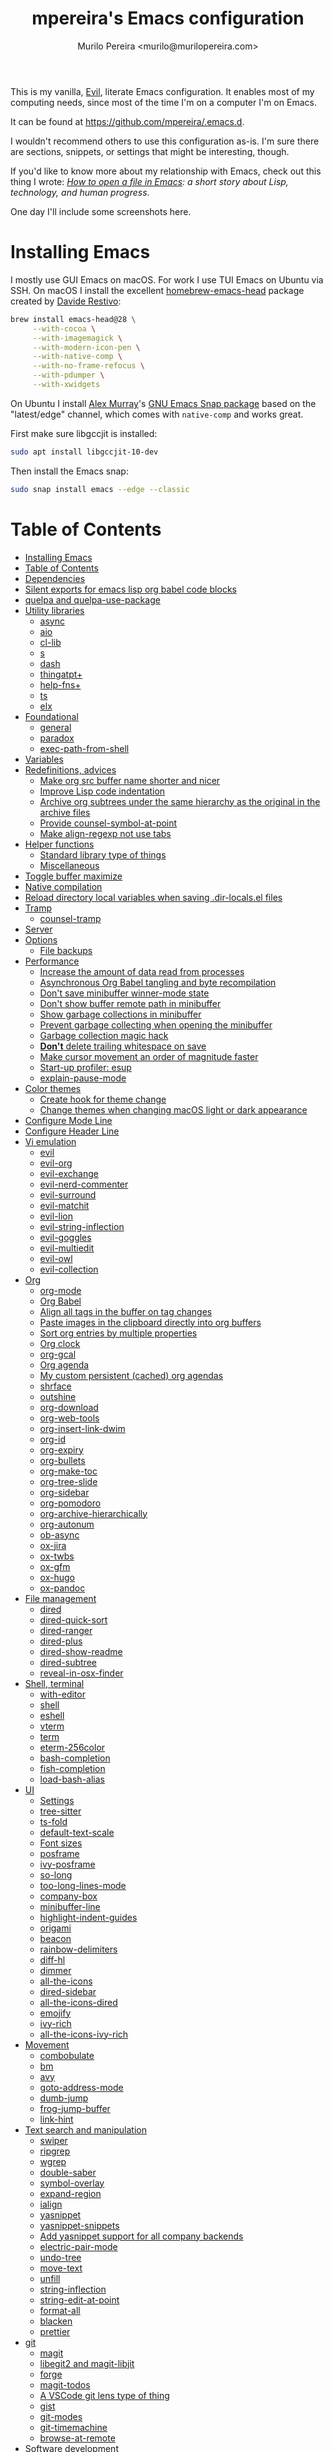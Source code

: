 #+TITLE: mpereira's Emacs configuration
#+AUTHOR: Murilo Pereira <murilo@murilopereira.com>

:PROPERTIES:
:TOC:      ignore
:END:

This is my vanilla, [[https://github.com/emacs-evil/evil][Evil]], literate Emacs configuration. It enables most of my
computing needs, since most of the time I'm on a computer I'm on Emacs.

It can be found at https://github.com/mpereira/.emacs.d.

I wouldn't recommend others to use this configuration as-is. I'm sure there are
sections, snippets, or settings that might be interesting, though.

If you'd like to know more about my relationship with Emacs, check out this
thing I wrote: /[[https://www.murilopereira.com/how-to-open-a-file-in-emacs/][How to open a file in Emacs]]: a short story about Lisp,
technology, and human progress/.

One day I'll include some screenshots here.

* Installing Emacs

I mostly use GUI Emacs on macOS. For work I use TUI Emacs on Ubuntu via SSH. On
macOS I install the excellent [[https://github.com/daviderestivo/homebrew-emacs-head][homebrew-emacs-head]] package created by [[https://github.com/daviderestivo][Davide
Restivo]]:

#+begin_src bash
brew install emacs-head@28 \
     --with-cocoa \
     --with-imagemagick \
     --with-modern-icon-pen \
     --with-native-comp \
     --with-no-frame-refocus \
     --with-pdumper \
     --with-xwidgets
#+end_src

On Ubuntu I install [[https://github.com/alexmurray][Alex Murray]]'s [[https://github.com/alexmurray/emacs-snap][GNU Emacs Snap package]] based on the
"latest/edge" channel, which comes with =native-comp= and works great.

First make sure libgccjit is installed:

#+begin_src bash
sudo apt install libgccjit-10-dev
#+end_src

Then install the Emacs snap:

#+begin_src bash
sudo snap install emacs --edge --classic
#+end_src

* Table of Contents
:PROPERTIES:
:TOC:      :include all :depth 3
:END:
:CONTENTS:
- [[#installing-emacs][Installing Emacs]]
- [[#table-of-contents][Table of Contents]]
- [[#dependencies][Dependencies]]
- [[#silent-exports-for-emacs-lisp-org-babel-code-blocks][Silent exports for emacs lisp org babel code blocks]]
- [[#quelpa-and-quelpa-use-package][quelpa and quelpa-use-package]]
- [[#utility-libraries][Utility libraries]]
  - [[#async][async]]
  - [[#aio][aio]]
  - [[#cl-lib][cl-lib]]
  - [[#s][s]]
  - [[#dash][dash]]
  - [[#thingatpt][thingatpt+]]
  - [[#help-fns][help-fns+]]
  - [[#ts][ts]]
  - [[#elx][elx]]
- [[#foundational][Foundational]]
  - [[#general][general]]
  - [[#paradox][paradox]]
  - [[#exec-path-from-shell][exec-path-from-shell]]
- [[#variables][Variables]]
- [[#redefinitions-advices][Redefinitions, advices]]
  - [[#make-org-src-buffer-name-shorter-and-nicer][Make org src buffer name shorter and nicer]]
  - [[#improve-lisp-code-indentation][Improve Lisp code indentation]]
  - [[#archive-org-subtrees-under-the-same-hierarchy-as-the-original-in-the-archive-files][Archive org subtrees under the same hierarchy as the original in the archive files]]
  - [[#provide-counsel-symbol-at-point][Provide counsel-symbol-at-point]]
  - [[#make-align-regexp-not-use-tabs][Make align-regexp not use tabs]]
- [[#helper-functions][Helper functions]]
  - [[#standard-library-type-of-things][Standard library type of things]]
  - [[#miscellaneous][Miscellaneous]]
- [[#toggle-buffer-maximize][Toggle buffer maximize]]
- [[#native-compilation][Native compilation]]
- [[#reload-directory-local-variables-when-saving-dir-localsel-files][Reload directory local variables when saving .dir-locals.el files]]
- [[#tramp][Tramp]]
  - [[#counsel-tramp][counsel-tramp]]
- [[#server][Server]]
- [[#options][Options]]
  - [[#file-backups][File backups]]
- [[#performance][Performance]]
  - [[#increase-the-amount-of-data-read-from-processes][Increase the amount of data read from processes]]
  - [[#asynchronous-org-babel-tangling-and-byte-recompilation][Asynchronous Org Babel tangling and byte recompilation]]
  - [[#dont-save-minibuffer-winner-mode-state][Don't save minibuffer winner-mode state]]
  - [[#dont-show-buffer-remote-path-in-minibuffer][Don't show buffer remote path in minibuffer]]
  - [[#show-garbage-collections-in-minibuffer][Show garbage collections in minibuffer]]
  - [[#prevent-garbage-collecting-when-opening-the-minibuffer][Prevent garbage collecting when opening the minibuffer]]
  - [[#garbage-collection-magic-hack][Garbage collection magic hack]]
  - [[#dont-delete-trailing-whitespace-on-save][*Don't* delete trailing whitespace on save]]
  - [[#make-cursor-movement-an-order-of-magnitude-faster][Make cursor movement an order of magnitude faster]]
  - [[#start-up-profiler-esup][Start-up profiler: esup]]
  - [[#explain-pause-mode][explain-pause-mode]]
- [[#color-themes][Color themes]]
  - [[#create-hook-for-theme-change][Create hook for theme change]]
  - [[#change-themes-when-changing-macos-light-or-dark-appearance][Change themes when changing macOS light or dark appearance]]
- [[#configure-mode-line][Configure Mode Line]]
- [[#configure-header-line][Configure Header Line]]
- [[#vi-emulation][Vi emulation]]
  - [[#evil][evil]]
  - [[#evil-org][evil-org]]
  - [[#evil-exchange][evil-exchange]]
  - [[#evil-nerd-commenter][evil-nerd-commenter]]
  - [[#evil-surround][evil-surround]]
  - [[#evil-matchit][evil-matchit]]
  - [[#evil-lion][evil-lion]]
  - [[#evil-string-inflection][evil-string-inflection]]
  - [[#evil-goggles][evil-goggles]]
  - [[#evil-multiedit][evil-multiedit]]
  - [[#evil-owl][evil-owl]]
  - [[#evil-collection][evil-collection]]
- [[#org][Org]]
  - [[#org-mode][org-mode]]
  - [[#org-babel][Org Babel]]
  - [[#align-all-tags-in-the-buffer-on-tag-changes][Align all tags in the buffer on tag changes]]
  - [[#paste-images-in-the-clipboard-directly-into-org-buffers][Paste images in the clipboard directly into org buffers]]
  - [[#sort-org-entries-by-multiple-properties][Sort org entries by multiple properties]]
  - [[#org-clock][Org clock]]
  - [[#org-gcal][org-gcal]]
  - [[#org-agenda][Org agenda]]
  - [[#my-custom-persistent-cached-org-agendas][My custom persistent (cached) org agendas]]
  - [[#shrface][shrface]]
  - [[#outshine][outshine]]
  - [[#org-download][org-download]]
  - [[#org-web-tools][org-web-tools]]
  - [[#org-insert-link-dwim][org-insert-link-dwim]]
  - [[#org-id][org-id]]
  - [[#org-expiry][org-expiry]]
  - [[#org-bullets][org-bullets]]
  - [[#org-make-toc][org-make-toc]]
  - [[#org-tree-slide][org-tree-slide]]
  - [[#org-sidebar][org-sidebar]]
  - [[#org-pomodoro][org-pomodoro]]
  - [[#org-archive-hierarchically][org-archive-hierarchically]]
  - [[#org-autonum][org-autonum]]
  - [[#ob-async][ob-async]]
  - [[#ox-jira][ox-jira]]
  - [[#ox-twbs][ox-twbs]]
  - [[#ox-gfm][ox-gfm]]
  - [[#ox-hugo][ox-hugo]]
  - [[#ox-pandoc][ox-pandoc]]
- [[#file-management][File management]]
  - [[#dired][dired]]
  - [[#dired-quick-sort][dired-quick-sort]]
  - [[#dired-ranger][dired-ranger]]
  - [[#dired-plus][dired-plus]]
  - [[#dired-show-readme][dired-show-readme]]
  - [[#dired-subtree][dired-subtree]]
  - [[#reveal-in-osx-finder][reveal-in-osx-finder]]
- [[#shell-terminal][Shell, terminal]]
  - [[#with-editor][with-editor]]
  - [[#shell][shell]]
  - [[#eshell][eshell]]
  - [[#vterm][vterm]]
  - [[#term][term]]
  - [[#eterm-256color][eterm-256color]]
  - [[#bash-completion][bash-completion]]
  - [[#fish-completion][fish-completion]]
  - [[#load-bash-alias][load-bash-alias]]
- [[#ui][UI]]
  - [[#settings][Settings]]
  - [[#tree-sitter][tree-sitter]]
  - [[#ts-fold][ts-fold]]
  - [[#default-text-scale][default-text-scale]]
  - [[#font-sizes][Font sizes]]
  - [[#posframe][posframe]]
  - [[#ivy-posframe][ivy-posframe]]
  - [[#so-long][so-long]]
  - [[#too-long-lines-mode][too-long-lines-mode]]
  - [[#company-box][company-box]]
  - [[#minibuffer-line][minibuffer-line]]
  - [[#highlight-indent-guides][highlight-indent-guides]]
  - [[#origami][origami]]
  - [[#beacon][beacon]]
  - [[#rainbow-delimiters][rainbow-delimiters]]
  - [[#diff-hl][diff-hl]]
  - [[#dimmer][dimmer]]
  - [[#all-the-icons][all-the-icons]]
  - [[#dired-sidebar][dired-sidebar]]
  - [[#all-the-icons-dired][all-the-icons-dired]]
  - [[#emojify][emojify]]
  - [[#ivy-rich][ivy-rich]]
  - [[#all-the-icons-ivy-rich][all-the-icons-ivy-rich]]
- [[#movement][Movement]]
  - [[#combobulate][combobulate]]
  - [[#bm][bm]]
  - [[#avy][avy]]
  - [[#goto-address-mode][goto-address-mode]]
  - [[#dumb-jump][dumb-jump]]
  - [[#frog-jump-buffer][frog-jump-buffer]]
  - [[#link-hint][link-hint]]
- [[#text-search-and-manipulation][Text search and manipulation]]
  - [[#swiper][swiper]]
  - [[#ripgrep][ripgrep]]
  - [[#wgrep][wgrep]]
  - [[#double-saber][double-saber]]
  - [[#symbol-overlay][symbol-overlay]]
  - [[#expand-region][expand-region]]
  - [[#ialign][ialign]]
  - [[#yasnippet][yasnippet]]
  - [[#yasnippet-snippets][yasnippet-snippets]]
  - [[#add-yasnippet-support-for-all-company-backends][Add yasnippet support for all company backends]]
  - [[#electric-pair-mode][electric-pair-mode]]
  - [[#undo-tree][undo-tree]]
  - [[#move-text][move-text]]
  - [[#unfill][unfill]]
  - [[#string-inflection][string-inflection]]
  - [[#string-edit-at-point][string-edit-at-point]]
  - [[#format-all][format-all]]
  - [[#blacken][blacken]]
  - [[#prettier][prettier]]
- [[#git][git]]
  - [[#magit][magit]]
  - [[#libegit2-and-magit-libjit][libegit2 and magit-libjit]]
  - [[#forge][forge]]
  - [[#magit-todos][magit-todos]]
  - [[#a-vscode-git-lens-type-of-thing][A VSCode git lens type of thing]]
  - [[#gist][gist]]
  - [[#git-modes][git-modes]]
  - [[#git-timemachine][git-timemachine]]
  - [[#browse-at-remote][browse-at-remote]]
- [[#software-development][Software development]]
  - [[#flycheck][flycheck]]
  - [[#lsp][LSP]]
  - [[#company][company]]
  - [[#aggressive-indent][aggressive-indent]]
  - [[#lisp][LISP]]
  - [[#emacs-lisp][Emacs Lisp]]
  - [[#java][Java]]
  - [[#clojure][Clojure]]
  - [[#go][Go]]
  - [[#rust][Rust]]
  - [[#kotlin][Kotlin]]
  - [[#c][C#]]
  - [[#javascript][JavaScript]]
  - [[#typescript][TypeScript]]
  - [[#graphql][GraphQL]]
  - [[#shell-script][Shell script]]
  - [[#python][Python]]
  - [[#json][JSON]]
  - [[#scala][Scala]]
  - [[#sql][SQL]]
  - [[#terraform-mode][terraform-mode]]
  - [[#docker][docker]]
  - [[#bazel-mode][bazel-mode]]
  - [[#groovy-mode][groovy-mode]]
  - [[#dockerfile-mode][dockerfile-mode]]
  - [[#jinja2-mode][jinja2-mode]]
  - [[#literate-calc-mode][literate-calc-mode]]
- [[#web-development][Web development]]
  - [[#web-mode][web-mode]]
  - [[#auto-rename-tag][auto-rename-tag]]
  - [[#css][css]]
  - [[#lsp-tailwindcss][lsp-tailwindcss]]
  - [[#tsx-ts-mode][tsx-ts-mode]]
- [[#infrastructure][Infrastructure]]
  - [[#kubel][kubel]]
  - [[#nginx-mode][nginx-mode]]
- [[#multimedia][Multimedia]]
  - [[#pdf-tools][pdf-tools]]
  - [[#screenshot][screenshot]]
- [[#writing-prose][Writing prose]]
  - [[#grammarly][Grammarly]]
  - [[#flyspell][flyspell]]
  - [[#flyspell-correct-ivy][flyspell-correct-ivy]]
  - [[#mw-thesaurus][mw-thesaurus]]
  - [[#atomic-chrome][atomic-chrome]]
- [[#distraction-free-editing][Distraction-free editing]]
  - [[#hide-mode-line][hide-mode-line]]
  - [[#olivetti][olivetti]]
  - [[#writeroom-mode][writeroom-mode]]
- [[#buffer-management][Buffer management]]
  - [[#transpose-frame][transpose-frame]]
  - [[#buffer-expose][buffer-expose]]
  - [[#buffer-move][buffer-move]]
  - [[#rotate][rotate]]
  - [[#persistent-scratch][persistent-scratch]]
  - [[#prevent-scratch-buffers-from-being-killed][Prevent scratch buffers from being killed]]
  - [[#display-buffer-alist-configuration][display-buffer-alist configuration]]
  - [[#display-compilation-result-buffers-to-a-single-window-to-the-right][Display compilation result buffers to a single window to the right]]
- [[#project-management][Project management]]
  - [[#a-fast-non-projectile-based-project-file-finder][A fast non-Projectile-based project file finder]]
  - [[#projectile][projectile]]
  - [[#term-projectile][term-projectile]]
  - [[#ibuffer][ibuffer]]
  - [[#ibuffer-projectile][ibuffer-projectile]]
  - [[#perspective][perspective]]
  - [[#counsel][counsel]]
  - [[#persp-projectile][persp-projectile]]
  - [[#counsel-projectile][counsel-projectile]]
  - [[#find-file-in-project][find-file-in-project]]
- [[#commands][Commands]]
  - [[#amx][amx]]
  - [[#ivy][ivy]]
  - [[#prescient][prescient]]
  - [[#ivy-prescient][ivy-prescient]]
  - [[#company-prescient][company-prescient]]
- [[#help][Help]]
  - [[#helpful][helpful]]
  - [[#discover-my-major][discover-my-major]]
  - [[#which-key][which-key]]
  - [[#dash-at-point][dash-at-point]]
  - [[#command-log-mode][command-log-mode]]
- [[#markup][Markup]]
  - [[#markdown-mode][markdown-mode]]
  - [[#toml-mode][toml-mode]]
  - [[#yaml-mode][yaml-mode]]
  - [[#htmlize][htmlize]]
  - [[#grip-mode][grip-mode]]
- [[#interactions-with-websites][Interactions with websites]]
  - [[#counsel-web][counsel-web]]
  - [[#emacs-webkit][emacs-webkit]]
  - [[#xwwp-follow-link][xwwp-follow-link]]
  - [[#elfeed][elfeed]]
  - [[#stackoverflow][stackoverflow]]
  - [[#google-this][google-this]]
  - [[#wolfram-alpha][Wolfram Alpha]]
  - [[#hackernews][hackernews]]
- [[#miscellaneous][Miscellaneous]]
  - [[#suggest][suggest]]
  - [[#open-junk-file][open-junk-file]]
  - [[#gif-screencast][gif-screencast]]
  - [[#disk-usage][disk-usage]]
  - [[#circe][circe]]
  - [[#mingus][mingus]]
  - [[#osascripts][osascripts]]
  - [[#emacs-audit][emacs-audit]]
- [[#mappings][Mappings]]
- [[#fun][Fun]]
  - [[#fireplace][fireplace]]
  - [[#let-it-snow][let-it-snow]]
- [[#tips-and-tricks][Tips and tricks]]
  - [[#org-mode-file-links-to-search-patterns-cant-start-with-open-parens][org mode file links to search patterns can't start with open parens]]
  - [[#expression-can-be-used-only-once-per-org-agenda-prefix-format][EXPRESSION can be used only once per org-agenda-prefix-format]]
  - [[#emulate-c-u-universal-argument][Emulate C-u (universal-argument)]]
  - [[#after-modifying-path][After modifying PATH]]
  - [[#terminate-initel-loading-early][Terminate init.el loading early]]
  - [[#change-font-m-x-x-select-font][Change font: M-x x-select-font]]
  - [[#when-melpaorg-is-down][When melpa.org is down]]
  - [[#overriding-a-function][Overriding a function]]
- [[#license][License]]
- [[#file-local-variables][File-local variables]]
:END:

* Dependencies

Some dependencies are installed with the =setup.sh= script, which is tangled
from this file.

Getting the file name:
#+name: configuration-org-file
#+begin_src emacs-lisp :results silent :exports none
(let ((inhibit-message t)
      (message-log-max nil))
  (prin1 (buffer-name)))
#+end_src

=setup.sh= preamble:
#+begin_src bash :tangle setup.sh :results verbatim :noweb yes :shebang #!/usr/bin/env bash
# This file is auto-generated by Emacs via `(org-babel-tangle-file "<<configuration-org-file()>>")'.

set -euxo pipefail
#+end_src

Other dependencies have to be manually set up:
- [[https://github.com/settings/tokens][GitHub personal token]] (for magit, gist, etc.)
- [[http://developer.wolframalpha.com/portal/myapps/][Wolfram Alpha AppID]] (for wolfram)
- TODO: Google Apps Calendar (for org-gcal)
- =~/.emacs.d/circe-secrets.el=
  - =mpereira/secret-circe-nickserv-password=
- =~/.emacs.d/org-gcal-secrets.el=
  - =mpereira/secret-org-gcal-client-id=
  - =mpereira/secret-org-gcal-client-secret=
  - =mpereira/secret-org-gcal-file-alist=
- =~/.emacs.d/wolfram-secrets.el=
  - =mpereira/secret-wolfram-alpha-app-id=

* Silent exports for emacs lisp org babel code blocks
Having this as an org file property doesn't seem to work for some reason.

#+begin_src emacs-lisp
:PROPERTIES:
:header-args: :results output silent :exports both
:END:
#+end_src

Set it with emacs lisp.

#+begin_src emacs-lisp :tangle yes
(setq org-babel-default-header-args:emacs-lisp '((:results . "output silent")))
#+end_src

* quelpa and quelpa-use-package
#+begin_src emacs-lisp :tangle yes
(unless (package-installed-p 'quelpa)
  (with-temp-buffer
    (url-insert-file-contents "https://raw.githubusercontent.com/quelpa/quelpa/master/quelpa.el")
    (eval-buffer)
    (quelpa-self-upgrade)))

(quelpa '(quelpa-use-package
          :fetcher github
          :repo "quelpa/quelpa-use-package"))

(require 'quelpa-use-package)
#+end_src

* Utility libraries
** async
#+begin_src emacs-lisp :tangle yes
(use-package async)
#+end_src

** aio
#+begin_src emacs-lisp :tangle yes
(use-package aio)
#+end_src

** cl-lib
#+begin_src emacs-lisp :tangle yes
(use-package cl-lib)
#+end_src

** s
#+begin_src emacs-lisp :tangle yes
(use-package s)
#+end_src

** dash
#+begin_src emacs-lisp :tangle yes
(use-package dash)
#+end_src

** thingatpt+
#+begin_src emacs-lisp :tangle yes
(use-package thingatpt+
  :ensure nil
  :quelpa (thingatpt+
           :url "https://raw.githubusercontent.com/emacsmirror/emacswiki.org/master/thingatpt+.el"
           :fetcher url))
#+end_src

** help-fns+
#+begin_src emacs-lisp :tangle yes
(use-package help-fns+
  :ensure nil
  :quelpa (help-fns+
           :fetcher github
           :repo "emacsmirror/help-fns-plus"))
#+end_src

** ts
#+begin_src emacs-lisp :tangle yes
(use-package ts
  :ensure nil
  :quelpa (ts
           :fetcher github
           :repo "alphapapa/ts.el"))
#+end_src

** elx
#+begin_src emacs-lisp :tangle yes
(use-package elx
  :ensure nil
  :quelpa (elx
           :fetcher github
           :branch "dont-break-if-no-licensee"
           :repo "mpereira/elx"))
#+end_src

* Foundational
** general
#+begin_src emacs-lisp :tangle yes
(use-package general
  :custom
  (use-package-hook-name-suffix . nil))
#+end_src

** paradox
#+begin_src emacs-lisp :tangle yes
(use-package paradox
  :config
  (paradox-enable)

  ;; Disable annoying "do you want to set up GitHub integration" prompt.
  ;; https://github.com/Malabarba/paradox/issues/23
  (setq paradox-github-token t))
#+end_src

** exec-path-from-shell
This needs to be loaded before code that depends on =PATH= modifications, e.g.
~executable-find~.

Check [[https://github.com/mpereira/dotfiles/blob/master/.profile][mpereira/dotfiles .profile]] for =PATH= modifications.

#+begin_src emacs-lisp :tangle yes
(use-package exec-path-from-shell
  :config
  (dolist (shell-variable '("SSH_AUTH_SOCK"
                            "SSH_AGENT_PID"))
    (add-to-list 'exec-path-from-shell-variables shell-variable))

  ;; Removing the "-l" flag so that it doesn't try to source /etc/profile. For
  ;; whatever reason it causes the paths from `/usr/libexec/path_helper' to be
  ;; at the head of `$PATH'.
  (setq exec-path-from-shell-arguments '("-i"))

  (exec-path-from-shell-initialize))
#+end_src

* Variables
#+begin_src emacs-lisp :tangle yes
(setq mpereira/custom-file (expand-file-name "custom.el" user-emacs-directory))

(setq mpereira/leader ",")

;; NOTE(2023-01-25): switching from `doom-acario-light' because magit diffs look
;; bad.
(setq mpereira/light-theme 'modus-operandi)
(setq mpereira/dark-theme 'vscode-dark-plus)
(setq mpereira/initial-theme mpereira/dark-theme)

(setq mpereira/cloud-synced-directory
      (file-name-as-directory
       (expand-file-name
        "~/Library/Mobile Documents/com~apple~CloudDocs/")))
(setq mpereira/org-directory (expand-file-name "org" mpereira/cloud-synced-directory))

(setq mpereira/org-calendar-file (expand-file-name "gcal/calendar.org"
                                                   mpereira/org-directory))
(setq mpereira/org-calendar-buffer-name (file-name-nondirectory
                                         mpereira/org-calendar-file))
;; Empirically, 2 seconds seems to be good enough.
(setq mpereira/org-gcal-request-timeout 2)

(setq mpereira/magit-status-width 120)

(setq mpereira/org-agenda-width 120)

(setq mpereira/fill-column 80)
(setq mpereira/fill-column-wide 120)

(setq mpereira/eshell-prompt-max-directory-length 50)
(setq mpereira/mode-line-max-directory-length 15)

(setq mpereira/is-gnu-bash
      (with-temp-buffer
        (call-process insert-directory-program nil t nil "--version")
        (string-match-p "GNU" (buffer-string))))
#+end_src

* Redefinitions, advices
** Make org src buffer name shorter and nicer
Before
#+begin_src text
*Org Src configuration.org[ emacs-lisp ]*
*Org Src configuration.org[ emacs-lisp ]<2>*
#+end_src

After
#+begin_src text
configuration.org (org src)
configuration.org (org src)<2>
#+end_src

#+begin_src emacs-lisp :tangle yes
(defun org-src--construct-edit-buffer-name (org-buffer-name lang)
  "Construct the buffer name for a source editing buffer."
  (concat org-buffer-name " (org src)"))
#+end_src

** Improve Lisp code indentation
Before
#+begin_src emacs-lisp :tangle no
(:foo bar
      :baz qux)
#+end_src

After
#+begin_src emacs-lisp :tangle no
(:foo bar
 :baz qux)
#+end_src

I got this from [[https://github.com/Fuco1/.emacs.d/blob/a8230343bb7e2f07f5eac8e63e5506fa164344f6/site-lisp/my-redef.el#L25][Fuco1/.emacs.d/site-lisp/my-redef.el]].

#+begin_src emacs-lisp :tangle yes
(eval-after-load "lisp-mode"
  '(defun lisp-indent-function (indent-point state)
     "This function is the normal value of the variable `lisp-indent-function'.
The function `calculate-lisp-indent' calls this to determine if the arguments of
a Lisp function call should be indented specially. INDENT-POINT is the position
at which the line being indented begins. Point is located at the point to indent
under (for default indentation); STATE is the `parse-partial-sexp' state for
that position. If the current line is in a call to a Lisp function that has a
non-nil property `lisp-indent-function' (or the deprecated `lisp-indent-hook'),
it specifies how to indent. The property value can be: * `defun', meaning indent
`defun'-style \(this is also the case if there is no property and the function
has a name that begins with \"def\", and three or more arguments); * an integer
N, meaning indent the first N arguments specially
  (like ordinary function arguments), and then indent any further
  arguments like a body;
,* a function to call that returns the indentation (or nil).
  `lisp-indent-function' calls this function with the same two arguments
  that it itself received.
This function returns either the indentation to use, or nil if the
Lisp function does not specify a special indentation."
     (let ((normal-indent (current-column))
           (orig-point (point)))
       (goto-char (1+ (elt state 1)))
       (parse-partial-sexp (point) calculate-lisp-indent-last-sexp 0 t)
       (cond
        ;; car of form doesn't seem to be a symbol, or is a keyword
        ((and (elt state 2)
              (or (not (looking-at "\\sw\\|\\s_"))
                  (looking-at ":")))
         (if (not (> (save-excursion (forward-line 1) (point))
                     calculate-lisp-indent-last-sexp))
             (progn (goto-char calculate-lisp-indent-last-sexp)
                    (beginning-of-line)
                    (parse-partial-sexp (point)
                                        calculate-lisp-indent-last-sexp 0 t)))
         ;; Indent under the list or under the first sexp on the same
         ;; line as calculate-lisp-indent-last-sexp.  Note that first
         ;; thing on that line has to be complete sexp since we are
         ;; inside the innermost containing sexp.
         (backward-prefix-chars)
         (current-column))
        ((and (save-excursion
                (goto-char indent-point)
                (skip-syntax-forward " ")
                (not (looking-at ":")))
              (save-excursion
                (goto-char orig-point)
                (looking-at ":")))
         (save-excursion
           (goto-char (+ 2 (elt state 1)))
           (current-column)))
        (t
         (let ((function (buffer-substring (point)
                                           (progn (forward-sexp 1) (point))))
               method)
           (setq method (or (function-get (intern-soft function)
                                          'lisp-indent-function)
                            (get (intern-soft function) 'lisp-indent-hook)))
           (cond ((or (eq method 'defun)
                      (and (null method)
                           (> (length function) 3)
                           (string-match "\\`def" function)))
                  (lisp-indent-defform state indent-point))
                 ((integerp method)
                  (lisp-indent-specform method state
                                        indent-point normal-indent))
                 (method
                  (funcall method indent-point state)))))))))
#+end_src

** Archive org subtrees under the same hierarchy as the original in the archive files
I got this from [[https://github.com/Fuco1/.emacs.d/blob/b55c7e85d87186f16c395bd35f289da0b5bb84b1/files/org-defs.el#L1582-L1619][Fuco1/.emacs.d/files/org-defs.el]].

FIXME: I've been having issues with archiving lately because this defadvice
became incompatible with newer versions of org. Fuco1 is [[https://github.com/Fuco1/.emacs.d/issues/60][thinking of turning it
into a package]]. For now I'm making this source block not be tangled and using
[[https://gitlab.com/andersjohansson/org-archive-hierarchically][andersjohansson/org-archive-hierarchically]] instead.

Not tangled!
#+begin_src emacs-lisp :tangle no
(defadvice org-archive-subtree (around fix-hierarchy activate)
  (let* ((fix-archive-p (and (not current-prefix-arg)
                             (not (use-region-p))))
         (afile (org-extract-archive-file (org-get-local-archive-location)))
         (buffer (or (find-buffer-visiting afile) (find-file-noselect afile))))
    ad-do-it
    (when fix-archive-p
      (with-current-buffer buffer
        (goto-char (point-max))
        (while (org-up-heading-safe))
        (let* ((olpath (org-entry-get (point) "ARCHIVE_OLPATH"))
               (path (and olpath (split-string olpath "/")))
               (level 1)
               tree-text)
          (when olpath
            (org-mark-subtree)
            (setq tree-text (buffer-substring (region-beginning) (region-end)))
            (let (this-command) (org-cut-subtree))
            (goto-char (point-min))
            (save-restriction
              (widen)
              (-each path
                (lambda (heading)
                  (if (re-search-forward
                       (rx-to-string
                        `(: bol (repeat ,level "*") (1+ " ") ,heading)) nil t)
                      (org-narrow-to-subtree)
                    (goto-char (point-max))
                    (unless (looking-at "^")
                      (insert "\n"))
                    (insert (make-string level ?*)
                            " "
                            heading
                            "\n"))
                  (cl-incf level)))
              (widen)
              (org-end-of-subtree t t)
              (org-paste-subtree level tree-text))))))))
#+end_src

** Provide ~counsel-symbol-at-point~
~counsel-symbol-at-point~ was removed from counsel so I'm adding a version I found
on the internet here.

#+begin_src emacs-lisp :tangle yes
(defun counsel-symbol-at-point ()
  "Return current symbol at point as a string."
  (let ((s (thing-at-point 'symbol)))
    (and (stringp s)
         (if (string-match "\\`[`']?\\(.*?\\)'?\\'" s)
             (match-string 1 s)
           s))))
#+end_src

** Make ~align-regexp~ not use tabs

Found on [[https://stackoverflow.com/questions/22710040/emacs-align-regexp-with-spaces-instead-of-tabs][Stack Overflow]].

#+begin_src emacs-lisp :tangle yes
(defadvice align-regexp (around align-regexp-with-spaces activate)
  (let ((indent-tabs-mode nil))
    ad-do-it))
#+end_src

* Helper functions
** Standard library type of things
#+begin_src emacs-lisp :tangle yes
(defmacro comment (&rest body)
  "Comment out one or more s-expressions."
  nil)

(defun eshell-p (buffer)
  "Return t if BUFFER is an Eshell buffer."
  (with-current-buffer buffer
    (eq major-mode 'eshell-mode)))

(defun plist-each (function plist)
  "Iterate FUNCTION (a two-argument function) over PLIST."
  (when plist
    (funcall function (car plist) (cadr plist))
    (plist-each function (cddr plist))))

(defun queue-push (queue-sym element &optional bounded-limit)
  "TODO: docstring."
  (when (or (not bounded-limit)
            (< (length (symbol-value queue-sym))
               bounded-limit))
    (add-to-list queue-sym element t (lambda (a b) nil))))

(defun queue-pop (queue-sym)
  "TODO: docstring."
  (let* ((queue (symbol-value queue-sym))
         (popped-element (car queue)))
    (when popped-element
      (set queue-sym (cdr queue)))
    popped-element))

(defun unadvice (sym)
  "Remove all advices from symbol SYM."
  (interactive "aFunction symbol: ")
  (advice-mapc (lambda (advice _props) (advice-remove sym advice)) sym))
#+end_src

** Miscellaneous
#+begin_src emacs-lisp :tangle yes
(defmacro print-and-return (&rest body)
  "TODO: docstring."
  (let ((result-symbol (make-symbol "result")))
    `(let ((,result-symbol ,@body))
       (message "************************************************************")
       (pp ',@body)
       (message "||")
       (message "\\/")
       (print ,result-symbol)
       (message "************************************************************")
       ,result-symbol)))

(defun mpereira/hl-line-mode-disable ()
  "TODO: docstring."
  (interactive)
  (setq-local global-hl-line-mode nil))

(defun mpereira/hide-trailing-whitespace ()
  (interactive)
  (setq-local show-trailing-whitespace nil))

(defun mpereira/delete-file-and-buffer ()
  "Kill the current buffer and deletes the file it is visiting."
  (interactive)
  (let ((filename (buffer-file-name)))
    (when filename
      (if (vc-backend filename)
          (vc-delete-file filename)
        (progn
          (delete-file filename)
          (message "Deleted file %s" filename)
          (kill-buffer))))))

(defun mpereira/rename-file-and-buffer ()
  "Rename the current buffer and file it is visiting."
  (interactive)
  (let ((filename (buffer-file-name)))
    (if (not (and filename (file-exists-p filename)))
        (message "Buffer is not visiting a file!")
      (let ((new-name (read-file-name "New name: " filename)))
        (cond
         ((vc-backend filename) (vc-rename-file filename new-name))
         (t
          (rename-file filename new-name t)
          (set-visited-file-name new-name t t)))))))

;; https://zck.org/emacs-move-file
(defun mpereira/move-file-and-buffer (new-location)
  "Write this file to NEW-LOCATION, and delete the old one."
  (interactive (list (expand-file-name
                      (read-file-name "Move file to: "
                                      default-directory
                                      (expand-file-name (file-name-nondirectory (buffer-name))
                                                        default-directory)))))
  (if (file-regular-p new-location)
      (when (file-exists-p new-location)
        (delete-file new-location))
    (let ((old-location (expand-file-name (buffer-file-name))))
      (write-file new-location t)
      (when (and old-location
                 (file-exists-p new-location)
                 (not (string-equal old-location new-location)))
        (delete-file old-location)))))

(defun mpereira/pp-macroexpand-all ()
  "TODO: docstring."
  (interactive)
  (let ((form (macroexpand-all (sexp-at-point))))
    (with-current-buffer-window " *mpereira/pp-macroexpand-all*" nil nil
      (pp form)
      (emacs-lisp-mode))))

(require 'thingatpt)
(require 'thingatpt+)
(defun mpereira/eval-thing-at-or-around-point ()
  "Evaluate thing at or surrounding the point."
  (interactive)
  (save-excursion
    (let* ((string-thing (tap-string-at-point))
           (symbol-thing (tap-symbol-at-point))
           (sexp-thing (sexp-at-point)))
      (cond
       (string-thing
        (let* ((_ (message "string"))
               (bounds (tap-bounds-of-string-at-point))
               (string-form (substring-no-properties string-thing))
               (string-value (substring-no-properties
                              (tap-string-contents-at-point))))
          (message "%s → %s" string-form string-form)
          (eros--eval-overlay string-value (cdr bounds))))
       (symbol-thing
        (let* ((_ (message "symbol"))
               (bounds (tap-bounds-of-symbol-at-point))
               (symbol-name (substring-no-properties
                             (tap-symbol-name-at-point)))
               (symbol-value (eval symbol-thing)))
          (message "%s" symbol-name)
          (message "↓")
          (message "%s" symbol-value)
          (eros--eval-overlay symbol-value (cdr bounds))))
       (sexp-thing
        (let* ((_ (message "sexp"))
               (bounds (tap-bounds-of-sexp-at-point))
               (value (eval sexp-thing)))
          (message "%s" sexp-thing)
          (message "↓")
          (message "%s" value)
          (eros--eval-overlay value (cdr bounds))))))))

(defun mpereira/split-window-below-and-switch ()
  "Split the window horizontally then switch to the new window."
  (interactive)
  (split-window-below)
  (balance-windows)
  (other-window 1))

(defun mpereira/split-window-right-and-switch ()
  "Split the window vertically then switch to the new window."
  (interactive)
  (split-window-right)
  (balance-windows)
  (other-window 1))

(defun mpereira/toggle-window-split ()
  (interactive)
  (if (= (count-windows) 2)
      (let* ((this-win-buffer (window-buffer))
             (next-win-buffer (window-buffer (next-window)))
             (this-win-edges (window-edges (selected-window)))
             (next-win-edges (window-edges (next-window)))
             (this-win-2nd (not (and (<= (car this-win-edges)
                                         (car next-win-edges))
                                     (<= (cadr this-win-edges)
                                         (cadr next-win-edges)))))
             (splitter
              (if (= (car this-win-edges)
                     (car (window-edges (next-window))))
                  'split-window-horizontally
                'split-window-vertically)))
        (delete-other-windows)
        (let ((first-win (selected-window)))
          (funcall splitter)
          (if this-win-2nd (other-window 1))
          (set-window-buffer (selected-window) this-win-buffer)
          (set-window-buffer (next-window) next-win-buffer)
          (select-window first-win)
          (if this-win-2nd (other-window 1))))
    (message "Can only toggle window split for 2 windows")))

(defun mpereira/indent-buffer ()
  "Indents the current buffer."
  (interactive)
  (indent-region (point-min) (point-max)))

(with-eval-after-load "lispy"
  (defun mpereira/inside-bounds-dwim ()
    ;; (when-let (lispy--bounds-dwim)
    ;;   (when (<)))
    )

  (defun mpereira/backward-sexp-begin (arg)
    "Moves to the beginning of the previous ARG nth sexp."
    (interactive "p")
    (if-let (bounds (lispyville--in-string-p))
        ;; Go to beginning of string.
        (goto-char (car bounds))
      ;; `backward-sexp' will enter list-like sexps when point is on the closing
      ;; character. So we move one character to the right.
      (when (looking-at lispy-right)
        (forward-char 1))
      (backward-sexp arg)))

  (defun mpereira/forward-sexp-begin (arg)
    "Moves to the beginning of the next ARG nth sexp. The fact that this doesn't
exist in any structured movement package is mind-boggling to me."
    (interactive "p")
    (when-let (bounds (lispyville--in-string-p))
      (goto-char (car bounds)))
    (dotimes (_ arg)
      (forward-sexp 1)
      (if (looking-at lispy-right)
          ;; Prevent moving forward from last element in current level.
          (backward-sexp 1)
        (progn
          (forward-sexp 1)
          (backward-sexp 1)))))

  ;; Idea: move up to the parent sexp, count the number of sexps inside it with
  ;; `scan-lists' or `scan-sexps' or `paredit-scan-sexps-hack' to know whether
  ;; or not we're at the last sexp.
  (defun mpereira/forward-sexp-end (arg)
    "Moves to the end of the next ARG nth sexp. The fact that this doesn't exist
in any structured movement package is mind-boggling to me."
    (interactive "p")
    (let ((region-was-active (region-active-p)))
      ;; If a region is selected, pretend it's not so that `lispy--bounds-dwim'
      ;; doesn't return the bounds of the region. We want the bounds of the
      ;; actual thing under the point.
      (cl-letf (((symbol-function 'region-active-p) #'(lambda () nil)))
        (when-let (bounds (lispy--bounds-dwim))
          (let ((end (- (cdr bounds) 1)))
            (if (< (point) end)
                ;; Move to the end of the current sexp if not already there.
                (progn
                  (goto-char end)
                  ;; When a region is active we need to move right an extra
                  ;; character.
                  (when (and region-was-active)
                    (forward-char 1)))
              (progn
                ;; Move one character to the right in case point is on a list-like
                ;; closing character so that the subsequent `lispy--bounds-dwim'
                ;; start is right.
                (when (looking-at lispy-right)
                  (forward-char 1))
                ;; Go to the beginning of the current sexp so that
                ;; `mpereira/forward-sexp-begin' works.
                (when-let (bounds (lispy--bounds-dwim))
                  (goto-char (car bounds)))
                ;; Move to the beginning of the next sexp.
                (mpereira/forward-sexp-begin arg)
                ;; Go to the end of the sexp.
                (when-let (bounds (lispy--bounds-dwim))
                  (goto-char (- (cdr bounds) 1))
                  ;; When a region is active and we're not at the last sexp we
                  ;; need to move right an extra character.
                  (when (and region-was-active
                             ;; TODO
                             ;; (not last-sexp)
                             )
                    (forward-char 1)))))))))))

(with-eval-after-load "evil"
  (with-eval-after-load "lispyville"
    (defun mpereira/insert-to-beginning-of-list (arg)
      (interactive "p")
      (lispyville-backward-up-list)
      (evil-forward-char)
      (evil-insert arg))

    (defun mpereira/append-to-end-of-list (arg)
      (interactive "p")
      (lispyville-up-list)
      (evil-insert arg))))

(defun mpereira/org-sort-parent-entries (&rest args)
  ;; `org-sort-entries' doesn't respect `save-excursion'.
  (let ((origin (point)))
    (org-up-heading-safe)
    (apply #'org-sort-entries args)
    (goto-char origin)))

(defun mpereira/org-cycle-cycle ()
  (org-cycle)
  ;; https://www.mail-archive.com/emacs-orgmode@gnu.org/msg86779.html
  (ignore-errors
    (org-cycle)))

(defun mpereira/call-interactively-with-prefix-arg (prefix-arg func)
  (let ((current-prefix-arg prefix-arg))
    (call-interactively func)))

(defun mpereira/perspective-switch (perspective-name
                                    &optional after-perspective-creation-function)
  "TODO: docstring."
  (let ((perspective (gethash perspective-name (perspectives-hash))))
    (if perspective
        ;; Perspective already exists and is not the current.
        (when (not (equal perspective (persp-curr)))
          (persp-switch perspective-name))
      ;; Perspective doesn't exist.
      (progn
        (persp-switch perspective-name)
        (and after-perspective-creation-function
             (funcall after-perspective-creation-function perspective-name))))))

(defun mpereira/projectile-default-project-name (project-root)
  "TODO: PROJECT-ROOT docstring."
  (let* ((default-directory project-root)
         (suffix (if (file-remote-p project-root)
                     (format " @ %s" (mpereira/remote-host))
                   "")))
    (concat (file-name-nondirectory (directory-file-name default-directory))
            suffix)))

(defun mpereira/projectile-switch-project-action (project-root)
  "TODO: PROJECT-ROOT docstring."
  (let ((perspective-name (funcall
                           projectile-project-name-function
                           project-root)))
    (mpereira/perspective-switch perspective-name
                                 (lambda (perspective-name)
                                   (if (file-remote-p project-root)
                                       (let ((default-directory project-root))
                                         (mpereira/maybe-projectile-dired))
                                     (counsel-projectile-switch-project-action-dired
                                      project-root))))))

(defun mpereira/counsel-projectile-perspective-switch-project (&optional default-action)
  "TODO: docstring."
  (interactive)
  (ivy-read (projectile-prepend-project-name "Switch to project: ")
            (projectile-relevant-known-projects)
            :preselect (and (projectile-project-p)
                            (projectile-project-root))
            :action (or default-action
                        'mpereira/projectile-switch-project-action)
            :require-match t
            :sort 'ivy-prescient-sort-function
            :caller 'mpereira/counsel-projectile-perspective-switch-project))

(with-eval-after-load "ivy"
  (ivy-configure 'mpereira/counsel-projectile-perspective-switch-project
    :display-transformer-fn 'mpereira/projectile-default-project-name))

(with-eval-after-load "find-file-in-project"
  (defun mpereira/find-directory ()
    (interactive)
    (ffip-find-files "" nil t)))

(with-eval-after-load "projectile"
  (defun mpereira/maybe-projectile-dired ()
    (interactive)
    (if (projectile-project-p)
        (projectile-dired)
      (dired ".")))

  (defun mpereira/maybe-projectile-ibuffer ()
    (interactive)
    (if (projectile-project-p)
        (projectile-ibuffer nil)
      (ibuffer ".")))

  (with-eval-after-load "eshell"
    (defun mpereira/maybe-projectile-eshell ()
      (interactive)
      (if (projectile-project-p)
          (projectile-run-eshell t)
        (eshell t))))

  (with-eval-after-load "find-file-in-project"
    (with-eval-after-load "counsel-projectile"
      (defun mpereira/maybe-projectile-switch-buffer ()
        (interactive)
        (if (projectile-project-p)
            (counsel-projectile-switch-to-buffer)
          (ivy-switch-buffer)))

      (defun mpereira/maybe-projectile-find-file ()
        (interactive)
        (if (projectile-project-p)
            (counsel-projectile-find-file)
          (fast-project-find-file)))

      (defun mpereira/maybe-projectile-find-directory ()
        (interactive)
        (if (projectile-project-p)
            (counsel-projectile-find-dir)
          (mpereira/find-directory))))))

(defun mpereira/enable-line-numbers ()
  (setq display-line-numbers t))

(defun mpereira/disable-line-numbers ()
  (setq display-line-numbers nil))

(defun mpereira/maybe-enable-aggressive-indent-mode ()
  "TODO: docstring."
  (when (not (or (cl-member-if #'derived-mode-p aggressive-indent-excluded-modes)
                 (-contains? aggressive-indent-excluded-buffers (buffer-name))
                 buffer-read-only))
    (aggressive-indent-mode)))

(defun mpereira/lock-screen ()
  "TODO: docstring."
  (interactive)
  ;; TODO: make file path joining portable.
  (let ((command (concat "/System"
                         "/Library"
                         "/CoreServices"
                         "/Menu\\ Extras"
                         "/User.menu"
                         "/Contents"
                         "/Resources"
                         "/CGSession"
                         " "
                         "-suspend")))
    (shell-command command)))

(defun mpereira/epoch-at-point-to-timestamp ()
  "TODO: docstring"
  (interactive)
  (if-let (thing (counsel-symbol-at-point))
      (let* ((seconds (string-to-number thing))
             (time (seconds-to-time seconds))
             (timestamp (format-time-string "%Y-%m-%d %a %H:%M:%S" time)))
        (kill-new timestamp)
        (message timestamp)
        timestamp)))

(defun mpereira/pwd ()
  "TODO: docstring"
  (interactive)
  (let ((pwd (if (eshell-p (current-buffer))
                 (eshell/pwd)
               (buffer-file-name))))
    (kill-new pwd)
    (message pwd)
    pwd))

(defun mpereira/bm-counsel-get-list (bookmark-overlays)
  "TODO: docstring.
Arguments: BOOKMARK-OVERLAYS."
  (-map (lambda (bm)
          (with-current-buffer (overlay-buffer bm)
            (let* ((line (replace-regexp-in-string
                          "\n$"
                          ""
                          (buffer-substring (overlay-start bm)
                                            (overlay-end bm))))
                   ;; line numbers start on 1
                   (line-num (+ 1 (count-lines (point-min) (overlay-start bm))))
                   (name (format "%s:%d - %s" (buffer-name) line-num line)))
              `(,name . ,bm))))
        bookmark-overlays))

(defun mpereira/bm-counsel-find-bookmark ()
  "TODO: docstring.
Arguments: none."
  (interactive)
  (let* ((bm-list (mpereira/bm-counsel-get-list (bm-overlays-lifo-order t)))
         (bm-hash-table (make-hash-table :test 'equal))
         (search-list (-map (lambda (bm) (car bm)) bm-list)))
    (-each bm-list (lambda (bm)
                     (puthash (car bm) (cdr bm) bm-hash-table)))
    (ivy-read "Find bookmark: "
              search-list
              :require-match t
              :keymap counsel-describe-map
              :action (lambda (chosen)
                        (let ((bookmark (gethash chosen bm-hash-table)))
                          (switch-to-buffer (overlay-buffer bookmark))
                          (bm-goto bookmark)))
              :sort t)))

(defun mpereira/narrow-or-widen-dwim (p)
  "Widen if buffer is narrowed, narrow-dwim otherwise.
Dwim means: region, org-src-block, org-subtree, or defun, whichever applies
first. Narrowing to org-src-block actually calls `org-edit-src-code'.

With prefix P, don't widen, just narrow even if buffer is already narrowed."
  (interactive "P")
  (declare (interactive-only))
  (cond ((and (buffer-narrowed-p) (not p)) (widen))
        ((region-active-p)
         (narrow-to-region (region-beginning)
                           (region-end)))
        ((derived-mode-p 'org-mode)
         ;; `org-edit-src-code' is not a real narrowing command. Remove this
         ;; first conditional if you don't want it.
         (cond ((ignore-errors (org-edit-src-code) t)
                (delete-other-windows))
               ((ignore-errors (org-narrow-to-block) t))
               (t (org-narrow-to-subtree))))
        ((derived-mode-p 'latex-mode)
         (LaTeX-narrow-to-environment))
        (t (narrow-to-defun))))

(defun mpereira/uuid ()
  "Return a UUID and make it the latest kill in the kill ring."
  (interactive)
  (kill-new (format "%04x%04x-%04x-%04x-%04x-%06x%06x"
                    (random (expt 16 4))
                    (random (expt 16 4))
                    (random (expt 16 4))
                    (random (expt 16 4))
                    (random (expt 16 4))
                    (random (expt 16 6))
                    (random (expt 16 6)))))

;; TODO: make this better.
(defun mpereira/kill-last-kbd-macro ()
  "Save last executed macro definition in the kill ring."
  (let ((name (gensym "kill-last-kbd-macro-")))
    (name-last-kbd-macro name)
    (with-temp-buffer
      (insert-kbd-macro name)
      (kill-new (buffer-substring-no-properties (point-min) (point-max))))))

(defun mpereira/load-light-theme ()
  "TODO: docstring."
  (interactive)
  (counsel-load-theme-action (symbol-name mpereira/light-theme)))

(defun mpereira/load-dark-theme ()
  "TODO: docstring."
  (interactive)
  (counsel-load-theme-action (symbol-name mpereira/dark-theme)))

(defun mpereira/process-using-port ()
  "Show list of processes listening on ports via TCP.
  Copies the selected process's PID to the clipboard."
  (interactive)
  (let ((sort-fn (lambda (name candidates)
                   candidates))
        (ivy-sort-functions-alist '((t . sort-fn)))
        (candidates (split-string (shell-command-to-string
                                   "lsof -nP -iTCP | grep LISTEN")
                                  "\n"
                                  t)))
    (ivy-read "Port: "
              candidates
              :action (lambda (project-path)
                        (kill-new (cadr (split-string project-path " " t)))))))

(defun mpereira/ps ()
  "Show list of system processes.
Copies the selected process's PID to the clipboard."
  (interactive)
  (let ((ps-sort (lambda (name candidates)
                   candidates))
        (ivy-sort-functions-alist '((t . ps-sort)))
        (ps (split-string (shell-command-to-string
                           "ps axco user,pid,%cpu,%mem,start,time,command -r")
                          "\n"
                          t)))
    (ivy-read "Process: "
              ps
              :action (lambda (project-path)
                        (kill-new (cadr (split-string project-path " " t)))))))

(defun mpereira/kill-buffer-and-maybe-window ()
  "TODO."
  (interactive)
  (if (window-prev-buffers)
      (let ((previous-buffer (car (window-prev-buffers))) ; not using this.
            (current-buffer* (current-buffer)))
        (kill-buffer current-buffer*))
    (kill-buffer-and-window)))

;; TODO: make it be able to get indirect buffer file names.
(defun mpereira/file-metadata ()
  "TODO."
  (interactive)
  (let* ((fname (buffer-file-name))
         (data (file-attributes fname))
         (access (current-time-string (nth 4 data)))
         (mod (current-time-string (nth 5 data)))
         (change (current-time-string (nth 6 data)))
         (size (nth 7 data))
         (mode (nth 8 data))
         (output (format
                  "%s:

Accessed: %s
Modified: %s
Changed:  %s
Size:     %s bytes
Mode:     %s"
                  fname access mod change size mode)))
    (kill-new output)
    (message output)
    output))

(defun mpereira/buffer-project-directory (project-root-directory
                                          buffer-directory
                                          &optional max-length)
  "Returns a possibly left-truncated relative directory for a project buffer."
  (let* ((truncation-string (if (char-displayable-p ?…) "…/" ".../"))
         (relative-directory (s-chop-prefix project-root-directory buffer-directory))
         (abbreviated-directory (abbreviate-file-name relative-directory))
         (max-length (or max-length 1.0e+INF)))
    ;; If it fits, return the string.
    (if (and max-length
             (<= (string-width abbreviated-directory) max-length))
        abbreviated-directory
      ;; If it doesn't, shorten it.
      (let ((path (reverse (split-string abbreviated-directory "/")))
            (output ""))
        (when (and path (equal "" (car path)))
          (setq path (cdr path)))
        (let ((max (- max-length (string-width truncation-string))))
          ;; Concat as many levels as possible, leaving 4 chars for safety.
          (while (and path (<= (string-width (concat (car path) "/" output))
                               max))
            (setq output (concat (car path) "/" output))
            (setq path (cdr path))))
        ;; If we had to shorten, prepend …/.
        (when path
          (setq output (concat truncation-string output)))
        output))))

(defun mpereira/short-directory-path (directory &optional max-length)
  "Returns a potentially trimmed-down version of the directory DIRECTORY,
replacing parent directories with their initial characters to try to get the
character length of directory (sans directory slashes) down to MAX-LENGTH."
  (let* ((components (split-string (abbreviate-file-name directory) "/"))
         (max-length (or max-length 1.0e+INF))
         (len (+ (1- (length components))
                 (cl-reduce '+ components :key 'length)))
         (str ""))
    (while (and (> len max-length)
                (cdr components))
      (setq str (concat str
                        (cond ((= 0 (length (car components))) "/")
                              ((= 1 (length (car components)))
                               (concat (car components) "/"))
                              (t
                               (if (string= "."
                                            (string (elt (car components) 0)))
                                   (concat (substring (car components) 0 2)
                                           "/")
                                 (string (elt (car components) 0) ?/)))))
            len (- len (1- (length (car components))))
            components (cdr components)))
    (concat str (cl-reduce (lambda (a b) (concat a "/" b)) components))))

(defun mpereira/elpy-shell-clear-shell ()
  "Clear the current shell buffer."
  (interactive)
  (with-current-buffer (process-buffer (elpy-shell-get-or-create-process))
    (comint-clear-buffer)))

(defun mpereira/prevent-buffer-kill ()
  "Prevents the current buffer from being killed."
  (interactive)
  (emacs-lock-mode 'kill))

(defun mpereira/exec-path-from-shell-initialize ()
  "Clears PATH before running `exec-path-from-shell-initialize' so that there's
no duplicate or conflicting entries."
  (interactive)
  (setenv "PATH" "")
  (exec-path-from-shell-initialize))

(defun mpereira/org-todo-with-date (&optional arg)
  (interactive "P")
  (cl-letf* ((org-read-date-prefer-future nil)
             (my-current-time (org-read-date t t nil "when:" nil nil nil))
             ((symbol-function #'org-current-effective-time)
              #'(lambda () my-current-time)))
    (org-todo arg)))

(defun iso8601-date-string ()
  "TODO: docstring."
  (interactive)
  (let* ((time-zone-part (format-time-string "%z"))
         (iso8601-date-string (concat
                               (format-time-string "%Y-%m-%dT%T")
                               (substring time-zone-part 0 3)
                               ":"
                               (substring time-zone-part 3 5))))
    (message iso8601-date-string)
    (kill-new iso8601-date-string)))
#+end_src

* Toggle buffer maximize
#+begin_src emacs-lisp :tangle yes
(defvar mpereira/toggle-buffer-maximize-window-configuration nil
  "A window configuration to return to when unmaximizing the buffer.")

(defvar mpereira/toggle-buffer-maximize-point nil
  "A point to return to when unmaximizing the buffer.")

(defvar mpereira/toggle-buffer-maximize-centered-p nil
  "Whether or not the buffer was maximixed in centered mode.")

(defun mpereira/toggle-buffer-maximize (&optional centered-p)
  "Saves the current window configuration and makes the current buffer occupy
the whole window. Calling it a second time will restore the saved window
configuration."
  (interactive)
  (if (bound-and-true-p mpereira/toggle-buffer-maximize-window-configuration)
      (progn
        (set-window-configuration mpereira/toggle-buffer-maximize-window-configuration)
        (setq mpereira/toggle-buffer-maximize-window-configuration nil)
        (goto-char mpereira/toggle-buffer-maximize-point)
        (setq mpereira/toggle-buffer-maximize-point nil)
        (when mpereira/toggle-buffer-maximize-centered-p
          (call-interactively 'olivetti-mode)
          (setq mpereira/toggle-buffer-maximize-centered-p nil)))
    (progn
      (setq mpereira/toggle-buffer-maximize-window-configuration
            (current-window-configuration))
      (setq mpereira/toggle-buffer-maximize-point (point))
      (setq mpereira/toggle-buffer-maximize-centered-p centered-p)
      (delete-other-windows)
      (when centered-p
        (call-interactively 'olivetti-mode)))))
#+end_src

* Native compilation
#+begin_src emacs-lisp :tangle yes
(use-package emacs
  :custom
  (native-comp-async-report-warnings-errors nil))
#+end_src

* Reload directory local variables when saving .dir-locals.el files
Taken from [[https://emacs.stackexchange.com/a/13096][Stack Overflow]].

#+begin_src emacs-lisp :tangle yes
(defun mpereira/reload-dir-locals-for-current-buffer ()
  "Reload directory local variables on the current buffer."
  (interactive)
  (let ((enable-local-variables :all))
    (hack-dir-local-variables-non-file-buffer)))

(defun mpereira/reload-dir-locals-for-all-buffer-in-this-directory ()
  "Reload directory local variables on every buffer with the same
`default-directory' as the current buffer."
  (interactive)
  (let ((dir default-directory))
    (dolist (buffer (buffer-list))
      (with-current-buffer buffer
        (when (equal default-directory dir))
        (mpereira/reload-dir-locals-for-current-buffer)))))

(defun mpereira/enable-autoreload-for-dir-locals ()
  (when (and (buffer-file-name)
             (equal dir-locals-file
                    (file-name-nondirectory (buffer-file-name))))
    (add-hook (make-variable-buffer-local 'after-save-hook)
              'mpereira/reload-dir-locals-for-all-buffer-in-this-directory)))

(add-hook 'emacs-lisp-mode-hook #'mpereira/enable-autoreload-for-dir-locals)
#+end_src

* Tramp
#+begin_src emacs-lisp :tangle yes
(require 'tramp)
#+end_src

Disable version control on tramp buffers to avoid freezes.
#+begin_src emacs-lisp :tangle yes
(setq vc-ignore-dir-regexp
      (format "\\(%s\\)\\|\\(%s\\)"
              vc-ignore-dir-regexp
              tramp-file-name-regexp))
#+end_src

Don't clean up recentf tramp buffers.
#+begin_src emacs-lisp :tangle yes
(setq recentf-auto-cleanup 'never)
#+end_src

[[https://github.com/syl20bnr/spacemacs/issues/11381#issuecomment-481239700][Make Emacs not crazy slow under TRAMP]].

Yes, this is [[https://github.com/bbatsov/projectile/issues/1232#issuecomment-683449873][still needed]].
#+begin_src emacs-lisp :tangle yes
(defadvice projectile-project-root (around ignore-remote first activate)
  (unless (file-remote-p default-directory 'no-identification) ad-do-it))
#+end_src

This is supposedly [[https://www.emacswiki.org/emacs/TrampMode][faster than the default]], =scp=.
#+begin_src emacs-lisp :tangle yes
(setq tramp-default-method "ssh")
#+end_src

SSH controlmaster settings are set in =~/.ssh/config=.
#+begin_src emacs-lisp :tangle yes
(setq tramp-use-ssh-controlmaster-options nil)
#+end_src

This will put in effect =PATH= changes in the remote =~/.profile=.
#+begin_src emacs-lisp :tangle yes
(add-to-list 'tramp-remote-path 'tramp-own-remote-path)
#+end_src

Store TRAMP auto-save files locally.
#+begin_src emacs-lisp :tangle yes
(setq tramp-auto-save-directory
      (expand-file-name "tramp-auto-save" user-emacs-directory))
#+end_src

A more representative name for this file.
#+begin_src emacs-lisp :tangle yes
(setq tramp-persistency-file-name
      (expand-file-name "tramp-connection-history" user-emacs-directory))
#+end_src

Cache SSH passwords during the whole Emacs session.
#+begin_src emacs-lisp :tangle yes
(setq password-cache-expiry nil)
#+end_src

Reuse SSH connections. Taken from the [[https://www.gnu.org/software/emacs/manual/html_node/tramp/Frequently-Asked-Questions.html][TRAMP FAQ]].

Not tangled for now because it seems to affect remote LSP buffers under
=rust-analyzer=.

[2020-08-17 Mon] Tangling this again to see if it helps with TRAMP slowness and
freezes.
#+begin_src emacs-lisp :tangle no
(customize-set-variable 'tramp-ssh-controlmaster-options
                        (concat
                         "-o ControlPath=/tmp/ssh-tramp-%%r@%%h:%%p "
                         "-o ControlMaster=auto -o ControlPersist=yes"))
#+end_src

** counsel-tramp
#+begin_src emacs-lisp :tangle yes
(use-package counsel-tramp)
#+end_src

* Server
#+begin_src emacs-lisp :tangle yes
(require 'server)

(unless (server-running-p)
  (server-start))
#+end_src

* Options
#+begin_src emacs-lisp :tangle yes
;; Don't append customizations to init.el.
(setq custom-file mpereira/custom-file)
(load custom-file 'noerror)

;; Don't ask whether custom themes are safe.
(setq custom-safe-themes t)

;; Avoid loading old bytecode instead of newer source.
(setq load-prefer-newer t)

;; Automatically scroll compilation buffers to the bottom.
(setq compilation-scroll-output t)

;; Show CRLF characters.
;; http://pragmaticemacs.com/emacs/dealing-with-dos-line-endings/
(setq inhibit-eol-conversion t)

;; Enable narrowing commands.
(put 'narrow-to-region 'disabled nil)

;; Don't complain when calling `list-timers'.
(put 'list-timers 'disabled nil)

;; Show matching parens.
(setq show-paren-delay 0)
(show-paren-mode 1)

;; Disable eldoc.
(global-eldoc-mode -1)

;; Break lines automatically in "text" buffers.

(setq mpereira/auto-fill-disabled-text-modes '(yaml-mode))

(defun mpereira/maybe-enable-auto-fill-mode ()
  "TODO: docstring."
  (interactive)
  (when (not (-contains? mpereira/auto-fill-disabled-text-modes major-mode))
    (auto-fill-mode 1)))
(add-hook 'text-mode-hook 'mpereira/maybe-enable-auto-fill-mode)

;; Highlight current line.
(global-hl-line-mode t)

;; Provide undo/redo commands for window changes.
(winner-mode t)

;; Don't lock files.
(setq create-lockfiles nil)

;; Make Finder's "Open with Emacs" create a buffer in the existing Emacs frame.
(setq ns-pop-up-frames nil)

;; macOS modifiers.
(when (display-graphic-p)
  (setq mac-command-modifier 'meta)
  ;; Setting "Option" to nil allows me to type umlauts with "Option+u".
  (setq mac-option-modifier nil)
  (setq mac-control-modifier 'control)
  (setq ns-function-modifier 'hyper))

;; By default Emacs thinks a sentence is a full-stop followed by 2 spaces. Make
;; it a full-stop and 1 space.
(setq sentence-end-double-space nil)

;; Switch to help buffer when it's opened.
(setq help-window-select t)

;; Don't recenter buffer point when point goes outside window. This prevents
;; centering the buffer when scrolling down its last line.
(setq scroll-conservatively 100)

;; Keep cursor position when scrolling.
(setq scroll-preserve-screen-position 1)

(dolist (hook '(prog-mode-hook text-mode-hook))
  (add-hook hook #'mpereira/enable-line-numbers))

;; Better unique buffer names for files with the same base name.
(require 'uniquify)
(setq uniquify-buffer-name-style 'forward)

;; Remember point position between sessions.
(require 'saveplace)
(save-place-mode t)

;; Save a bunch of session state stuff.
(require 'savehist)
(setq savehist-additional-variables '(regexp-search-ring)
      savehist-autosave-interval 60
      savehist-file (expand-file-name "savehist" user-emacs-directory))
(savehist-mode t)

;; `setq', `setq-default' and `setq-local' don't seem to work with symbol
;; variables, hence the absence of a `dolist' here.
(setq-default whitespace-line-column mpereira/fill-column
              fill-column mpereira/fill-column
              comment-column mpereira/fill-column)

(setq emacs-lisp-docstring-fill-column 'fill-column)

;; UTF8 stuff.
(prefer-coding-system 'utf-8)
(set-default-coding-systems 'utf-8)
(set-terminal-coding-system 'utf-8)
(set-keyboard-coding-system 'utf-8)

;; Tab first tries to indent the current line, and if the line was already
;; indented, then try to complete the thing at point.
(setq tab-always-indent 'complete)

;; Make it impossible to insert tabs.
(setq-default indent-tabs-mode nil)

;; Make TABs be displayed with a width of 2.
(setq-default tab-width 2)

;; Force packages relying on this general indentation variable (e.g., lsp-mode)
;; to indent with 2 spaces.
(setq-default standard-indent 2)

;; Week start on monday.
(setq calendar-week-start-day 1)

(setq select-enable-clipboard t
      select-enable-primary t
      save-interprogram-paste-before-kill t
      apropos-do-all t
      mouse-yank-at-point t
      require-final-newline t
      save-place-file (concat user-emacs-directory "places"))

(setq display-time-world-list '(("Europe/Berlin" "Munich")
                                ("America/Sao_Paulo" "São Paulo")))
#+end_src
** File backups
=make-backup-files= and =auto-save-default= are set to =t= by default.

#+begin_src emacs-lisp :tangle yes
(setq backup-directory-alist `(("." . ,(concat user-emacs-directory "file-backups"))))
(setq tramp-backup-directory-alist `(("." . ,(concat user-emacs-directory "remote-file-backups"))))
(setq auto-save-file-name-transforms `((".*" ,(concat user-emacs-directory "auto-saves") t)))
#+end_src

* Performance
** Increase the amount of data read from processes
https://emacs-lsp.github.io/lsp-mode/page/performance/
#+begin_src emacs-lisp :tangle yes
(setq read-process-output-max (* 1024 1024)) ; 1mb.
#+end_src

** Asynchronous Org Babel tangling and byte recompilation
 I have a [[https://www.gnu.org/software/emacs/manual/html_node/emacs/Specifying-File-Variables.html#Specifying-File-Variables][file-local]] expression set at the end of the file for this. Note that
 the fourth argument to ~add-hook~ is important so that the hook is only
 installed for this file.

 #+begin_src org
 # Local Variables:
 # eval: (add-hook 'before-save-hook 'async-literate-org-queue-run nil t)
 # End:
 #+end_src

 #+begin_src emacs-lisp :tangle yes
 (defcustom async-literate-org-org-file-name
   (expand-file-name "configuration.org" user-emacs-directory)
   "TODO: docstring.")

 (defcustom async-literate-org-el-file-name
   (expand-file-name "configuration.el" user-emacs-directory)
   "TODO: docstring.")

 (defvar async-literate-org-cached-load-path
   (list (file-name-directory (locate-library "org"))
         (file-name-directory (locate-library "ob-tangle"))))

 (defcustom async-literate-org-interval-seconds 20
   "TODO: docstring."
   :group 'async-literate-org
   :type 'integer)

 (defcustom async-literate-org-queue-size-limit 3
   "TODO: docstring."
   :group 'async-literate-org
   :type 'integer)

 (defvar async-literate-org-requests nil)

 (comment
  async-literate-org-requests
  (queue-pop 'async-literate-org-requests))

 (defvar async-literate-org-timer nil)

 (defun async-literate-org-disable ()
   (interactive)
   (and (timerp async-literate-org-timer)
        (cancel-timer async-literate-org-timer)))

 (defun async-literate-org-enable ()
   (interactive)
   (async-literate-org-disable)
   (setq async-literate-org-timer
         (run-with-timer
          nil
          async-literate-org-interval-seconds
          (lambda ()
            (when-let ((request (queue-pop 'async-literate-org-requests)))
              (message "Starting `async-literate-org-tangle-and-byte-compile' run")
              (async-literate-org-tangle-and-byte-compile))))))

 (defun async-literate-org-queue-run ()
   (interactive)
   (queue-push 'async-literate-org-requests
               'run
               async-literate-org-queue-size-limit))

 (defun async-literate-org-tangle-and-byte-compile ()
   "TODO: docstring."
   (interactive)
   (let ((configuration-org-file-name async-literate-org-org-file-name)
         (async-literate-org-el-file-name async-literate-org-el-file-name)
         (org-babel-initialize 'mpereira/org-babel-initialize))
     (async-start
      `(lambda ()
         (nconc load-path ,async-literate-org-cached-load-path)

         (defalias 'org-babel-initialize
           ,(symbol-function org-babel-initialize))

         (with-output-to-string
           (require 'org)
           (require 'ob-tangle)
           (org-babel-initialize)
           (find-file ,configuration-org-file-name)
           (org-babel-tangle)
           (byte-compile-file ,async-literate-org-el-file-name)))
      `(lambda (result)
         (let ((inhibit-message t))
           (message (format (concat "`org-babel-tangle' and `byte-compile-file' called "
                                    "asynchronously for %s%s")
                            ,configuration-org-file-name
                            (if (string= "" result)
                                ""

                              (format ". output: %s" result)))))))))
 #+end_src

** Don't save minibuffer winner-mode state
Winner mode adds this hook by default.

#+begin_src emacs-lisp :tangle yes
(remove-hook 'minibuffer-setup-hook 'winner-save-unconditionally)
#+end_src

** Don't show buffer remote path in minibuffer
#+begin_src emacs-lisp :tangle yes
(with-eval-after-load "ivy-rich"
  (setq ivy-rich-parse-remote-buffer nil))
#+end_src

** Show garbage collections in minibuffer
#+begin_src emacs-lisp :tangle yes
(setq garbage-collection-messages t)
#+end_src

** Prevent garbage collecting when opening the minibuffer
The following are set in [[file:init.el][init.el]]:
- =mpereira/gc-cons-percentage-maximum=
- =mpereira/gc-cons-percentage-normal=
- =mpereira/gc-cons-threshold-maximum=
- =mpereira/gc-cons-threshold-normal=

This seems to cause garbage collection when exiting the minibuffer though...

#+begin_src emacs-lisp :tangle yes
(defun mpereira/gc-cons-set-maximum ()
  (when (fboundp 'mpereira/gc-cons-threshold-maximum)
    (setq gc-cons-threshold mpereira/gc-cons-threshold-maximum)
    (setq gc-cons-percentage mpereira/gc-cons-percentage-maximum)))

(defun mpereira/gc-cons-set-normal ()
  ;; Defer it so that commands launched immediately after will enjoy the
  ;; benefits.
  (when (fboundp 'mpereira/gc-cons-threshold-maximum)
    (run-at-time
     1 nil (lambda ()
             (setq gc-cons-threshold mpereira/gc-cons-threshold-normal)
             (setq gc-cons-percentage mpereira/gc-cons-percentage-normal)))))

(add-hook 'minibuffer-setup-hook #'mpereira/gc-cons-set-maximum)
(add-hook 'minibuffer-exit-hook #'mpereira/gc-cons-set-normal)
#+end_src

** Garbage collection magic hack
#+begin_src emacs-lisp :tangle yes
(use-package gcmh
  :config
  (gcmh-mode 1))
#+end_src

** **Don't** delete trailing whitespace on save
The code below is just for demonstration purposes. It is not tangled.

#+begin_src emacs-lisp :tangle no
(add-hook 'before-save-hook #'delete-trailing-whitespace)
#+end_src

** Make cursor movement an order of magnitude faster
From:
https://emacs.stackexchange.com/questions/28736/emacs-pointcursor-movement-lag/28746
#+begin_src emacs-lisp :tangle yes
(setq auto-window-vscroll nil)
#+end_src

https://www.reddit.com/r/emacs/comments/gaub11/poor_scrolling_performance_in_doom_emacs/fp392eh/
#+begin_src emacs-lisp :tangle yes
(setq fast-but-imprecise-scrolling 't)
;; NOTE: setting this to `0' like it was recommended in the article above seems
;; to cause fontification to happen in real time, which can be pretty slow in
;; large buffers. Giving it a delay seems to be better.
(setq jit-lock-defer-time 0.25)
#+end_src

** Start-up profiler: esup
#+begin_src emacs-lisp :tangle yes
(use-package esup
  :pin melpa
  :commands (esup))
#+end_src

** explain-pause-mode
#+begin_src emacs-lisp :tangle yes
(use-package explain-pause-mode
  :disabled
  :ensure nil
  :quelpa (explain-pause-mode
           :fetcher github
           :repo "lastquestion/explain-pause-mode")
  :init
  (setq explain-pause-alert-via-message nil)
  :config
  ;; Override to use `profiler-report-profile-other-window'.
  (defun explain--profile-report-click-profile (button)
    "Click-handler when profile BUTTON is clicked in event profile report view."
    (let ((profile (button-get button 'profile)))
      (profiler-report-profile profile)))

  (add-hook 'after-init-hook #'explain-pause-mode))
#+end_src

* Color themes
Sources:
- https://emacsthemes.com
- http://daylerees.github.io/
- http://raebear.net/comp/emacscolors.html

My favorite Dark themes:
1. =modus-vivendi=
2. =doom-one=
3. =chocolate=
4. =doom-molokai=
5. =monokai=
6. =material=
7. =nimbus=
8. =doom-Ioskvem=
9. =doom-dracula=
10. =srcery=

My favorite light themes:
1. =modus-operandi=
2. =doom-one-light=
3. =doom-acario-light=
4. =doom-nord-light=
5. =github=
6. =material-light=
7. =twilight-bright=
8. =espresso=

#+begin_src emacs-lisp :tangle yes
(use-package material-theme :defer t)
(use-package monokai-theme :defer t)
(use-package github-theme :defer t)
(use-package srcery-theme :defer t)
(use-package nimbus-theme :defer t)
(use-package espresso-theme :defer t)
(use-package twilight-bright-theme :defer t)
(use-package modus-themes :defer t)
(use-package doom-themes
  :defer t
  :config
  (doom-themes-org-config))
(use-package tron-legacy-theme
  :ensure nil
  :defer t
  :quelpa (tron-legacy-theme
           :fetcher github
           :repo "ianpan870102/tron-legacy-emacs-theme"))
(use-package chocolate-theme
  :ensure nil
  :defer t
  :quelpa (chocolate-theme
           :fetcher github
           :repo "SavchenkoValeriy/emacs-chocolate-theme"))
(use-package vscode-dark-plus-theme)

(add-hook 'after-init-hook
          (lambda () (counsel-load-theme-action (symbol-name mpereira/initial-theme)))
          'append)
#+end_src

** Create hook for theme change

#+begin_src emacs-lisp :tangle yes
(defvar after-load-theme-hook nil
  "Hook run after a color theme is loaded using `load-theme'.")

(defadvice load-theme (after run-after-load-theme-hook activate)
  "Run `after-load-theme-hook'."
  (run-hooks 'after-load-theme-hook))
#+end_src

** Change themes when changing macOS light or dark appearance
#+begin_src emacs-lisp :tangle yes
(add-hook 'ns-system-appearance-change-functions
          (lambda (appearance)
            (pcase appearance
              ('light (mpereira/load-light-theme))
              ('dark (mpereira/load-dark-theme)))))
#+end_src

* Configure Mode Line
#+begin_src emacs-lisp :tangle yes
(with-eval-after-load "projectile"
  (with-eval-after-load "eshell"
    (with-eval-after-load "magit"
      (with-eval-after-load "lsp-mode"
        (defconst mpereira/mode-line-projectile
          '(:eval
            (let ((face 'bold))
              (if (mpereira/remote-p)
                  "-"
                (when-let (project-name (projectile-project-name))
                  (concat
                   (propertize " " 'face face)
                   (propertize (format "%s" project-name) 'face face)
                   (propertize " " 'face face)))))))

        (defconst mpereira/mode-line-buffer
          '(:eval
            (let ((modified-or-ro-symbol (cond
                                          ((and buffer-file-name
                                                (buffer-modified-p))
                                           "~")
                                          (buffer-read-only ":RO")
                                          (t "")))
                  ;; Not using %b because it sometimes prepends the directory
                  ;; name.
                  (buffer-name* (file-name-nondirectory (buffer-name)))
                  (directory-face 'italic)
                  (buffer-name-face 'bold)
                  (modified-or-ro-symbol-face 'font-lock-comment-face)
                  (directory (if (mpereira/remote-p)
                                 ""
                               (let ((project-root (fast-project-find-file-project-root)))
                                 (if (and buffer-file-name project-root)
                                     (mpereira/short-directory-path
                                      (mpereira/buffer-project-directory
                                       project-root
                                       default-directory)
                                      mpereira/mode-line-max-directory-length)
                                   "")))))
              (concat
               (propertize " " 'face buffer-name-face)
               (propertize (format "%s" directory) 'face directory-face)
               (propertize (format "%s" buffer-name*) 'face buffer-name-face)
               (propertize modified-or-ro-symbol 'face modified-or-ro-symbol-face)
               (propertize " " 'face buffer-name-face)))))

        (defconst mpereira/mode-line-major-mode
          '(:eval
            (propertize " %m  " 'face 'font-lock-comment-face)))

        (defconst mpereira/mode-line-buffer-position
          '(:eval
            (unless eshell-mode
              (propertize " %p %l,%c " 'face 'font-lock-comment-face))))

        (setq-default mode-line-format (list mpereira/mode-line-projectile
                                             mpereira/mode-line-buffer
                                             mpereira/mode-line-major-mode
                                             mpereira/mode-line-buffer-position
                                             mode-line-misc-info
                                             mode-line-end-spaces))

        (defun mpereira/set-mode-line-padding ()
          (dolist (face '(mode-line mode-line-inactive))
            (let ((background (face-attribute face :background)))
              (set-face-attribute face nil :box `(:line-width 5
                                                  :color ,background)))))

        (mpereira/set-mode-line-padding)

        ;; Set modeline padding after running `load-theme'.
        (advice-add 'load-theme
                    :after
                    (lambda (&rest _)
                      (mpereira/set-mode-line-padding)))))))
#+end_src

* Configure Header Line
#+begin_src emacs-lisp :tangle yes
(defun mpereira/set-header-line-format ()
  (interactive)
  (setq header-line-format '((which-function-mode ("" which-func-format " ")))))

(defun mpereira/clear-header-line-format ()
  (interactive)
  (setq header-line-format nil))

(setq which-func-unknown "…")

;; TODO: do I want this?
;; (add-hook 'prog-mode-hook #'which-function-mode)
;; (add-hook 'prog-mode-hook #'mpereira/set-header-line-format)
#+end_src

* Vi emulation
** evil
#+begin_src emacs-lisp :tangle yes
(use-package evil
  :general
  (:keymaps '(evil-motion-state-map)
   ";" #'evil-ex
   ":" #'evil-command-window-ex)

  :init
  ;; Setup for `evil-collection'.
  (setq evil-want-integration t)
  (setq evil-want-keybinding nil)

  ;; FIXME: this correctly causes '*' to match on whole symbols (e.g., on a
  ;; Clojure file pressing '*' on 'foo.bar' matches the whole thing, instead of
  ;; just 'foo' or 'bar', BUT, it won't match 'foo.bar' in something like
  ;; '(foo.bar/baz)', which I don't like.
  (setq-default evil-symbol-word-search t)

  (setq-default evil-shift-width 2)
  (setq evil-jumps-cross-buffers nil)
  (setq evil-want-Y-yank-to-eol t)
  (setq evil-want-C-u-scroll t)
  (setq evil-search-module 'evil-search)

  ;; Prevent the cursor from moving beyond the end of line.
  (setq evil-move-cursor-back nil)
  (setq evil-move-beyond-eol nil)

  :config
  (add-hook 'after-init-hook 'evil-normalize-keymaps)

  (evil-mode t)

  ;; Don't create a kill entry on every visual movement.
  ;; More details: https://emacs.stackexchange.com/a/15054:
  (fset 'evil-visual-update-x-selection 'ignore))
#+end_src

** evil-org
#+begin_src emacs-lisp :tangle yes
(use-package evil-org
  :after evil org
  :config
  ;; evil-org unconditionally remaps `evil-quit' to `org-edit-src-abort' which I
  ;; don't like because it results in `evil-quit' keybinding invocations to not
  ;; quit the window.
  (when (command-remapping 'evil-quit nil org-src-mode-map)
    (define-key org-src-mode-map [remap evil-quit] nil))

  (add-hook 'org-mode-hook 'evil-org-mode)
  (add-hook 'evil-org-mode-hook
            (lambda ()
              (evil-org-set-key-theme '(operators
                                        navigation
                                        textobjects)))))
#+end_src

** evil-exchange
#+begin_src emacs-lisp :tangle yes
(use-package evil-exchange
  :after evil
  :config
  (evil-exchange-install))
#+end_src

** evil-nerd-commenter
#+begin_src emacs-lisp :tangle yes
(use-package evil-nerd-commenter
  :after evil)
#+end_src

** evil-surround
#+begin_src emacs-lisp :tangle yes
(use-package evil-surround
  :after evil
  :config
  (global-evil-surround-mode t))
#+end_src

** evil-matchit
#+begin_src emacs-lisp :tangle yes
(use-package evil-matchit
  :after evil
  :config
  (global-evil-matchit-mode 1)

  ;; https://github.com/redguardtoo/evil-matchit/pull/141
  (evilmi-load-plugin-rules '(js-mode
                              json-mode
                              js2-mode
                              js3-mode
                              javascript-mode
                              rjsx-mode
                              js2-jsx-mode
                              react-mode
                              typescript-mode
                              typescript-tsx-mode
                              tsx-ts-mode)
                            '(simple javascript html)))
#+end_src

** evil-lion
#+begin_src emacs-lisp :tangle yes
(use-package evil-lion
  :after evil
  :config
  (evil-lion-mode))
#+end_src

** evil-string-inflection
#+begin_src emacs-lisp :tangle yes
(use-package evil-string-inflection
  :after evil)
#+end_src

** evil-goggles
#+begin_src emacs-lisp :tangle yes
(use-package evil-goggles
  :after evil
  :config
  (evil-goggles-mode)
  (evil-goggles-use-diff-faces))
#+end_src

** evil-multiedit
#+begin_src emacs-lisp :tangle yes
(use-package evil-multiedit
  :after evil
  :config
  (setq evil-multiedit-follow-matches t)

  ;; ;; This is so that C-n and C-p don't get mapped to `evil-multiedit-next' and
  ;; ;; `evil-multiedit-prev' respectively.
  ;; (setq evil-multiedit-dwim-motion-keys t)

  ;; Make matching case-sensitive.
  ;; https://github.com/hlissner/evil-multiedit/issues/48#issuecomment-1011418580
  (defun make-evil-multiedit-case-sensitive (fn &rest args)
    (let ((case-fold-search (not iedit-case-sensitive)))
      (apply fn args)))

  (advice-add #'evil-multiedit-match-and-next :around #'make-evil-multiedit-case-sensitive)

  (general-define-key
   :states '(normal)
   "C-RET" 'evil-multiedit-toggle-marker-here
   "RET" 'evil-multiedit-toggle-or-restrict-region
   "C-k" 'evil-multiedit-prev
   "C-j" 'evil-multiedit-next
   "C-n" 'evil-multiedit-match-and-next
   "C-p" 'evil-multiedit-match-and-prev
   "C-S-n" 'evil-multiedit-match-all)

  (general-define-key
   :states '(visual)
   "C-RET" 'evil-multiedit-toggle-marker-here
   "C-k" 'evil-multiedit-prev
   "C-j" 'evil-multiedit-next
   "C-n" 'evil-multiedit-match-symbol-and-next
   "C-p" 'evil-multiedit-match-symbol-and-prev
   "C-S-n" 'evil-multiedit-match-all)

  (general-define-key
   :states '(normal insert)
   :keymaps '(evil-multiedit-mode-map)
   "RET" 'evil-multiedit-toggle-or-restrict-region
   "C-n" 'evil-multiedit-match-symbol-and-next
   "C-p" 'evil-multiedit-match-symbol-and-prev
   "C-k" 'evil-multiedit-prev
   "C-j" 'evil-multiedit-next))
#+end_src

** evil-owl
~evil-owl-extra-posframe-args~ is set so that the evil-owl frame looks exactly
the same as the =ivy-posframe= one.

#+begin_src emacs-lisp :tangle yes
(use-package evil-owl
  :after (evil ivy-posframe)
  :config
  (setq evil-owl-max-string-length 50)
  (setq evil-owl-display-method 'posframe)

  (defun mpereira/update-evil-owl-posframe-args ()
    (interactive)
    (setq evil-owl-extra-posframe-args
          `(:width 80
            :height 20
            :background-color ,(face-attribute 'ivy-posframe :background nil t)
            :foreground-color ,(face-attribute 'ivy-posframe :foreground nil t)
            :internal-border-width ,ivy-posframe-border-width
            :internal-border-color ,(face-attribute 'ivy-posframe-border
                                                    :background
                                                    nil
                                                    t))))

  ;; This needs to run after the initial theme load.
  (add-hook 'after-init-hook 'mpereira/update-evil-owl-posframe-args 'append)
  (add-hook 'after-load-theme-hook 'mpereira/update-evil-owl-posframe-args)

  (evil-owl-mode))
#+end_src

** evil-collection
#+begin_src emacs-lisp :tangle yes
(use-package evil-collection
  :after evil
  :config
  (condition-case err
      (evil-collection-init)
    (error (message "Error initializing evil-collection-init: %S" err))))
#+end_src

* Org
** org-mode
#+begin_src emacs-lisp :tangle yes
(setq org-directory (expand-file-name "org" mpereira/cloud-synced-directory))

(setq org-modules '(org-habit
                    org-info
                    org-protocol
                    org-tempo))
;; Requiring these modules because org mode only does that for `org-modules'
;; defined prior to loading it.
(require 'org-habit)
(require 'org-protocol)
(require 'org-tempo)

(add-hook 'org-mode-hook
          (lambda ()
            (setq-local electric-pair-inhibit-predicate
                        `(lambda (c)
                           (if (char-equal c ?<) t (,electric-pair-inhibit-predicate c))))))

;; Pretty ellipsis.
(setq org-ellipsis "…")

(setq org-log-done 'time)

;; Indent content at the outline level.
(setq org-adapt-indentation t)

(setq org-image-actual-width 640)

;; When this is set to `nil':
;; - `org-insert-heading' will insert a heading *before* the current heading.
;; - `org-insert-heading-after-current' will insert a heading *after* the
;;   current heading.
(setq org-insert-heading-respect-content nil)

;; TODO: is this needed?
(setq org-catch-invisible-edits 'show)

;; Show empty line between collapsed trees if they are separated by just 1
;; line break.
(setq org-cycle-separator-lines 1)

(setq org-attach-auto-tag "attachment")

(add-hook 'org-mode-hook #'mpereira/disable-line-numbers)

(setq org-tags-column -80)

;; FIXME: don't use hard-coded color.
;; (face-spec-set 'org-tag '((t :box (:color "gray30" :line-width 1))))

;; Don't ask when trying to edit a src block with an existing buffer.
(setq org-src-ask-before-returning-to-edit-buffer nil)

;; Don't indent src block content.
(setq org-edit-src-content-indentation 0)

;; Don't close all other windows when exiting the src buffer.
(setq org-src-window-setup 'current-window)

;; Open indirect buffer in the same window as the src buffer.
(setq org-indirect-buffer-display 'current-window)

;; Fontify code in code blocks.
(setq org-src-fontify-natively t)

;; Make TAB act as if it were issued in a buffer of the language’s major mode.
(setq org-src-tab-acts-natively t)

(setq org-todo-keywords '((sequence "TODO(t!)"
                                    "DOING(d!)"
                                    "NEXT(n!)"
                                    "WAITING(w@/!)"
                                    "|"
                                    "SOMEDAY(s@/!)"
                                    "DONE(D!)"
                                    "CANCELLED(c@/!)")))

(setq org-capture-templates
      '(("t" "To-do" entry
         (file "inbox.org")
         "* TODO %i%?")
        ("c" "Calendar" entry
         (file mpereira/org-calendar-file)
         "* %i%?\n  :PROPERTIES:\n  :calendar-id: %(caar mpereira/secret-org-gcal-file-alist)\n  :END:\n:org-gcal:\n%^{When?}t\n:END:")
        ("a" "Appointment" entry
         (file "appointments.org")
         "* %i%?\n  %^{When?}t")
        ("j" "Journal for today" entry
         (file+olp+datetree "journal.org" "Journal")
         "* %U %^{Title}\n  %?"
         :tree-type week
         :empty-lines-after 1)
        ("p" "Web page" entry
         (file+datetree "~/org/cpb.org")
         "* %(org-web-tools--org-link-for-url) :website:

%U %?" :clock-in t :clock-resume t :empty-lines 1)
        ("J" "Journal for some other day" entry
         (file+olp+datetree "journal.org" "Journal")
         "* %(format-time-string \"[%Y-%m-%d \\%a %H:%M]\") %^{Title}\n  %?"
         :tree-type week
         :time-prompt t)))

;; Start org note and capture buffers in insert state.
(add-hook 'org-log-buffer-setup-hook #'evil-insert-state)
(add-hook 'org-capture-mode-hook #'evil-insert-state)

;; Only refile to a few files.
(setq mpereira/org-refile-files
      (-map (lambda (file-name)
              (expand-file-name file-name mpereira/org-directory))
            '("blog.org"
              "life.org"
              "projects.org"
              "work.org")))

(setq org-refile-targets '((mpereira/org-refile-files :maxlevel . 1)))

(setq org-outline-path-complete-in-steps nil)
(setq org-refile-allow-creating-parent-nodes 'confirm)
(setq org-refile-use-cache t)
(setq org-refile-use-outline-path 'file)

;; `org-reverse-note-order' set to true along with the two following hooks gets
;; us two things after refiling:
;; 1. Line breaks between top-level headings are maintained.
;; 2. Entries are sorted and top-level heading visibility is set to CHILDREN.
(setq org-reverse-note-order t)

(add-hook 'org-after-refile-insert-hook
          (lambda ()
            (interactive)
            (mpereira/org-sort-parent-entries nil ?o)))

(add-hook 'org-after-sorting-entries-or-items-hook #'mpereira/org-cycle-cycle)

;; Save org buffers after some operations.
(dolist (hook '(org-refile
                org-agenda-add-note
                org-agenda-deadline
                org-agenda-kill
                org-agenda-refile
                org-agenda-schedule
                org-agenda-set-property
                org-agenda-set-tags))
  ;; https://github.com/bbatsov/helm-projectile/issues/51
  (advice-add hook :after (lambda (&rest _) (org-save-all-org-buffers))))

(defun mpereira/org-unfill-toggle ()
  "Toggle filling/unfilling of the current region, or current paragraph if no
region active."
  (interactive)
  (let (deactivate-mark
        (fill-column
         (if (eq last-command this-command)
             (progn (setq this-command nil)
                    most-positive-fixnum)
           fill-column)))
    (call-interactively 'org-fill-paragraph)))

(defun mpereira/org-insert-heading ()
  "`org-insert-heading' will break the current heading unless the pointer is at
the beginning of the line. This fixes that."
  (interactive)
  (move-beginning-of-line nil)
  (org-insert-heading))

(general-define-key
 :keymaps '(org-mode-map)
 :states '(visual)
 "C-n" 'evil-multiedit-match-and-next
 "C-p" 'evil-multiedit-match-and-prev)

(general-define-key
 :keymaps '(org-mode-map)
 :states '(normal)
 "t" 'org-todo
 "T" 'mpereira/org-insert-heading
 "M-t" 'org-insert-heading-after-current
 "(" 'org-up-element
 ")" 'org-down-element
 "k" 'evil-previous-visual-line
 "j" 'evil-next-visual-line
 "C-S-h" 'org-metaleft
 "C-S-j" 'org-metadown
 "C-S-k" 'org-metaup
 "C-S-l" 'org-metaright
 ;; TODO: make this call `org-babel-next-src-block' if there are no
 ;; sibling headings.
 "C-j" 'org-forward-heading-same-level
 ;; TODO: make this call `org-babel-previous-src-block' if there are
 ;; no sibling headings.
 "C-k" 'org-backward-heading-same-level
 ;; TODO: remove temporary keybinding.
 "C-n" 'org-babel-next-src-block
 ;; TODO: remove temporary keybinding.
 "C-p" 'org-babel-previous-src-block
 ;; TODO: add binding for `org-down-element'. Lisp analogous:
 ;; `lispyville-next-opening'.
 )

;; org source blocks ;;;;;;;;;;;;;;;;;;;;;;;;;;;;;;;;;;;;;;;;;;;;;;;;;;;;;;;;;;;

(defun mpereira/maybe-org-edit-src-save ()
  (interactive)
  (if (buffer-modified-p)
      (org-edit-src-save)
    (message "(No changes need to be saved)")))

(general-define-key
 :states '(normal visual)
 :keymaps '(org-src-mode-map)
 :prefix mpereira/leader
 ;; Originally bound to `save-buffer' via the global keymap.
 "w" 'mpereira/maybe-org-edit-src-save
 ;; Originally bound to `org-edit-src-abort'.
 ;; FIXME: doesn't seem to be working?
 "q" 'evil-quit)

;; org capture buffer ;;;;;;;;;;;;;;;;;;;;;;;;;;;;;;;;;;;;;;;;;;;;;;;;;;;;;;;;;;

(general-define-key
 :states '(normal visual)
 :keymaps '(org-capture-mode-map)
 :prefix mpereira/leader
 ;; Originally bound to `save-buffer' via the global keymap.
 "or" 'org-capture-refile)

;;;;;;;;;;;;;;;;;;;;;;;;;;;;;;;;;;;;;;;;;;;;;;;;;;;;;;;;;;;;;;;;;;;;;;;;;;;;;;;;

(general-define-key
 :keymaps '(org-mode-map)
 :states '(normal visual)
 :prefix mpereira/leader
 "c" (lambda ()
       (interactive)
       (org-clone-subtree-with-time-shift 1)))

(general-define-key
 :keymaps '(org-mode-map)
 :states '(normal visual)
 :prefix mpereira/leader
 :infix "f"
 "o" 'counsel-org-goto)

(general-define-key
 :keymaps '(org-mode-map)
 :states '(normal visual)
 :prefix mpereira/leader
 :infix "e"
 "e" 'org-babel-execute-src-block)

(general-define-key
 :keymaps '(org-mode-map)
 :states '(normal visual)
 "gq" 'mpereira/org-unfill-toggle)

(general-define-key
 :keymaps '(org-mode-map text-mode-map)
 :states '(normal visual insert)
 "M-q" 'mpereira/org-unfill-toggle)

(general-define-key
 :states '(normal visual)
 :prefix mpereira/leader
 :infix "o"
 "a" #'mpereira/open-or-build-main-org-agenda
 "A" #'mpereira/open-or-build-review-org-agenda
 "c" 'counsel-org-capture
 "Ci" 'org-clock-in
 "Co" 'org-clock-out
 "Cg" 'org-clock-goto
 "D" 'org-check-deadlines
 "l" 'org-store-link)

(general-define-key
 :keymaps '(org-mode-map)
 :states '(normal visual)
 :prefix mpereira/leader
 :infix "o"
 "!" 'org-time-stamp-inactive
 "." 'org-time-stamp
 "/" 'org-search-view
 "\\" '(lambda ()
         (interactive)
         (mpereira/call-interactively-with-prefix-arg
          '(4)
          'org-tags-sparse-tree))
 "|" 'org-columns
 "Cc" 'org-clock-cancel
 "Cd" 'org-clock-display
 "Ci" 'org-clock-in
 "Cl" 'org-clock-in-last
 "Co" 'org-clock-out
 "d" 'org-deadline
 "D" 'org-archive-hierarchically
 "b" (lambda ()
       (interactive)
       (mpereira/call-interactively-with-prefix-arg
        '(4)
        'org-tree-to-indirect-buffer))
 "B" 'outline-show-branches
 "f" 'org-attach
 "i" 'org-insert-link
 "d" 'org-cut-subtree
 "n" 'org-add-note
 "p" 'org-insert-link ; "p" for "paste".
 "P" 'org-priority
 "r" 'org-refile
 "X" (lambda ()
       (interactive)
       (mpereira/call-interactively-with-prefix-arg
        '(4) 'org-babel-remove-result-one-or-many))
 "Rd" (lambda ()
        (interactive)
        (mpereira/call-interactively-with-prefix-arg
         '(4) 'org-deadline))
 "Rs" (lambda ()
        (interactive)
        (mpereira/call-interactively-with-prefix-arg
         '(4) 'org-schedule))
 "s" 'org-schedule
 "S" 'org-sort-entries
 "t" 'counsel-org-tag
 "u" 'org-toggle-link-display
 "w" 'org-web-tools-insert-web-page-as-entry
 "x" 'org-export-dispatch
 "y" 'org-store-link
 "Y" 'org-copy-subtree)

(general-define-key
 :keymaps '(org-columns-map)
 "s" (lambda ()
       (interactive)
       (org-columns-quit)
       (org-sort-entries nil ?r)
       (org-columns)))
#+end_src

** Org Babel
*** verb
#+begin_src emacs-lisp :tangle yes
(use-package verb
  :config
  (setq tempo-template-org-verb '("#+begin_src verb :wrap src ob-verb-response"
                                  nil '> n p n
                                  "#+end_src" >))
  (add-to-list 'org-tempo-tags '("<h" . tempo-template-org-verb)))
#+end_src

*** org-babel
#+begin_src emacs-lisp :tangle yes
(defun mpereira/org-babel-initialize ()
  "TODO: docstring."
  (org-babel-do-load-languages 'org-babel-load-languages
                               '((shell . t)
                                 (emacs-lisp . t)
                                 (python . t)
                                 (verb . t)))

  (setq org-confirm-babel-evaluate nil)

  ;; By default, don't evaluate src blocks when exporting.
  (setq org-export-use-babel nil)

  ;; REVIEW: doing this causes :e to load the whole file contents into the src
  ;; block buffer.
  ;; (defadvice org-edit-src-code (around set-buffer-file-name activate compile)
  ;;   (let ((file-name (buffer-file-name)))
  ;;     ad-do-it
  ;;     (setq buffer-file-name file-name)))
  )

(add-hook 'org-babel-after-execute-hook 'org-redisplay-inline-images)

(mpereira/org-babel-initialize)
#+end_src

*** Prevent o/O (=evil-open-below/above=) from scrolling window
It calls =indent-according-to-mode= which does the undesired scrolling.

https://github.com/emacs-evil/evil/issues/1068

#+begin_src emacs-lisp :tangle yes
(defun mpereira/evil-open-no-auto-indent (oldfun arg)
  (if (and evil-auto-indent
           (eq major-mode 'org-mode))
      (let ((evil-auto-indent nil))
        (funcall oldfun arg))
    (funcall oldfun arg)))

(advice-add #'evil-open-above :around #'mpereira/evil-open-no-auto-indent)
(advice-add #'evil-open-below :around #'mpereira/evil-open-no-auto-indent)
#+end_src

** Align all tags in the buffer on tag changes
#+begin_src emacs-lisp :tangle yes
(defun mpereira/org-align-all-tags ()
  "Aligns all org tags in the buffer."
  (interactive)
  (when (eq major-mode 'org-mode)
    (org-align-tags t)))

(add-hook 'org-after-tags-change-hook #'mpereira/org-align-all-tags)
#+end_src

** Paste images in the clipboard directly into org buffers
#+begin_src emacs-lisp :tangle yes
(defun mpereira/org-paste-clipboard-image ()
  "TODO: docstring."
  (interactive)
  (if (executable-find "pngpaste")
      (let ((image-file (concat temporary-file-directory
                                (make-temp-name "org-image-paste-")
                                ".png")))
        (call-process-shell-command (concat "pngpaste " image-file))
        (insert (concat  "#+CAPTION: " (read-string "Caption: ") "\n"))
        (insert (format "[[file:%s]]" image-file))
        (org-display-inline-images))
    (message "Requires pngpaste in PATH")))
#+end_src

** Sort org entries by multiple properties
I have org trees for projects which I like sorted by:
| Priority | Order | Property |
|        1 | asc   | TODO     |
|        2 | asc   | PRIORITY |
|        3 | asc   | ALLTAGS  |
|        4 | desc  | CLOSED   |
|        5 | desc  | CREATED  |
|        6 | asc   | ITEM     |

I get that with ~M-x mpereira/org-sort-entries~.

#+begin_src emacs-lisp :tangle yes
(defun mpereira/todo-to-int (todo)
  "Returns incrementally bigger integers for todo values.

Example: | todo  | int |
         |-------+-----|
         | TODO  |   0 |
         | DOING |   1 |
         | DONE  |   2 |"
  (first (-non-nil
          (mapcar (lambda (keywords)
                    (let ((todo-seq
                           (-map (lambda (x) (first (split-string  x "(")))
                                 (rest keywords))))
                      (cl-position-if (lambda (x) (string= x todo)) todo-seq)))
                  org-todo-keywords))))

(defun mpereira/todo-to-int-fixed (todo)
  "TODO: TODO docstring."
  (cdr (assoc todo '((DOING . 0)
                     (NEXT . 1)
                     (WAITING . 2)
                     (TODO . 3)
                     (SOMEDAY . 4)
                     (DONE . 5)
                     (CANCELLED . 6)))))

(defun mpereira/escape-string (s)
  "Makes strings safe to be printed with `message'."
  (s-replace-all '(("%" . "%%")) s))

(defun mpereira/org-todo-completed? (todo)
  (or (string= "DONE" todo)
      (string= "CANCELLED" todo)))

(defun mpereira/org-sort-key ()
  "Returns a sort key for an org entry based on:

| Priority | Order | Property |
|----------+-------+----------|
|        1 | asc   | TODO     |
|        2 | asc   | PRIORITY |
|        3 | asc   | ALLTAGS  |
|        4 | desc  | CLOSED   |
|        5 | desc  | CREATED  |
|        6 | asc   | ITEM     |

if they aren't DONE or CANCELLED. In that case the sort key disregards tags,
giving priority to CREATED:

| Priority | Order | Property |
|----------+-------+----------|
|        1 | asc   | TODO     |
|        2 | asc   | PRIORITY |
|        4 | desc  | CLOSED   |
|        5 | desc  | CREATED  |
|        6 | asc   | ITEM     |
"
  (interactive)
  (let* ((todo-max (apply #'max (mapcar #'length org-todo-keywords)))
         (todo (org-entry-get (point) "TODO"))
         (todo-int (if (and todo (mpereira/todo-to-int-fixed (intern todo)))
                       (mpereira/todo-to-int-fixed (intern todo))
                     todo-max))
         (priority (org-entry-get (point) "PRIORITY"))
         (priority-int (if priority (string-to-char priority) org-default-priority))
         (date-int-min 10000000000000) ; YYYY=1000 mm=00 dd=00 HH=00 MM=00 SS=00
         (date-int-max 30000000000000) ; YYYY=3000 mm=00 dd=00 HH=00 MM=00 SS=00
         (closed (org-entry-get (point) "CLOSED"))
         (closed-int (if closed
                         (string-to-number
                          (ts-format "%Y%m%d%H%M%S" (ts-parse-org closed)))
                       date-int-min))
         (created (org-entry-get (point) "CREATED"))
         (created-int (if created
                          (string-to-number
                           (ts-format "%Y%m%d%H%M%S" (ts-parse-org created)))
                        date-int-min))
         (alltags-default "zzzzzzzzzz")
         (alltags (or (org-entry-get (point) "ALLTAGS")
                      alltags-default))
         (item (org-entry-get (point) "ITEM"))
         (sort-key (format "%03d %03d %s %.10f %.10f %s"
                           todo-int
                           priority-int
                           (if (mpereira/org-todo-completed? todo)
                               alltags-default
                             alltags)
                           (/ (float date-int-max) closed-int)
                           (/ (float date-int-max) created-int)
                           (mpereira/escape-string item))))
    sort-key))

(defun mpereira/org-sort-entries ()
  "Sorts child entries based on `mpereiera/ort-sort-key'."
  (interactive)
  (save-excursion
    (org-sort-entries nil ?f #'mpereira/org-sort-key)))
#+end_src

** Org clock
#+begin_src emacs-lisp :tangle yes
;; org-clock stuff.
(setq org-clock-idle-time 15)
(setq org-clock-mode-line-total 'current)
;; Maybe automatically switching to DOING is not the best idea. Leaving it
;; commented for now.
;; (setq org-clock-in-switch-to-state "DOING")

;; Resume clocking task when emacs is restarted.
(org-clock-persistence-insinuate)
;; Save the running clock and all clock history when exiting Emacs, load it on
;; startup.
(setq org-clock-persist t)
;; Resume clocking task on clock-in if the clock is open.
(setq org-clock-in-resume t)
;; Do not prompt to resume an active clock, just resume it.
(setq org-clock-persist-query-resume nil)
;; Clock out when moving task to a done state.
(setq org-clock-out-when-done t)
;; Include current clocking task in clock reports.
(setq org-clock-report-include-clocking-task t)
;; Use pretty things for the clocktable.
(setq org-pretty-entities nil)
#+end_src

** org-gcal
#+begin_src emacs-lisp :tangle yes
(use-package org-gcal
  :config
  (setq mpereira/org-gcal-directory (expand-file-name "gcal" org-directory))

  (load-file (expand-file-name "org-gcal-secrets.el" user-emacs-directory))

  (setq org-gcal-client-id mpereira/secret-org-gcal-client-id)
  (setq org-gcal-client-secret mpereira/secret-org-gcal-client-secret)
  (setq org-gcal-file-alist mpereira/secret-org-gcal-file-alist)
  (setq org-gcal-auto-archive nil)
  (setq org-gcal-notify-p nil))
#+end_src

** Org agenda
#+begin_src emacs-lisp :tangle yes
(require 'org-agenda)

(setq org-agenda-files (list org-directory
                             mpereira/org-gcal-directory))

;; Full screen org-agenda.
;; NOTE: this also makes stuff like `org-search-view' full screen.
(setq org-agenda-window-setup 'only-window)

;; Don't destroy window splits.
(setq org-agenda-restore-windows-after-quit t)

;; Show only the current instance of a repeating timestamp.
(setq org-agenda-repeating-timestamp-show-all nil)

;; Don't look for free-form time string in headline.
(setq org-agenda-search-headline-for-time nil)

(setq org-agenda-tags-column (* -1 mpereira/org-agenda-width))

(setq org-agenda-format-date 'mpereira/org-agenda-format-date)

;; Redo agenda after capturing.
(add-hook 'org-capture-after-finalize-hook 'org-agenda-maybe-redo)

;; Don't show empty agenda sections.
(add-hook 'org-agenda-finalize-hook #'mpereira/org-agenda-delete-empty-blocks)

;; Disable `evil-lion-mode' so that "g" keeps the mapping to
;; `org-agenda-maybe-redo'.
(add-hook 'org-agenda-finalize-hook (lambda () (evil-lion-mode -1)))

(defun mpereira/org-gcal-entry-at-point-p ()
  (when-let ((link (org-entry-get (point) "LINK")))
    (string-match "Go to gcal web page" link)))

(evil-set-initial-state 'org-agenda-mode 'normal)

(general-define-key
 :keymaps '(org-agenda-mode-map)
 :states '(normal emacs)
 "/" 'org-agenda-filter-by-regexp
 "<" #'org-agenda-filter-by-category
 "c" (lambda ()
       (interactive)
       ;; When capturing to a calendar org-gcal sends a network request that
       ;; reorders the calendar headings on completion, causing them to have a
       ;; different order than the agenda entries. Here we install a buffer
       ;; local hook that will sync the agenda entries with the calendar
       ;; headings.
       (add-hook 'org-capture-after-finalize-hook
                 (lambda ()
                   (interactive)
                   (run-at-time mpereira/org-gcal-request-timeout
                                nil
                                #'org-agenda-maybe-redo))
                 nil
                 t)
       (org-agenda-capture))
 "d" #'org-agenda-deadline
 "f" #'org-attach
 "F" #'org-gcal-sync
 "g" #'mpereira/build-org-agenda
 "h" nil
 "i" #'org-agenda-clock-in
 "j" #'org-agenda-next-item
 "k" #'org-agenda-previous-item
 "l" nil
 "o" #'org-agenda-clock-out
 "n" #'org-agenda-add-note
 "q" #'org-agenda-quit
 "r" #'org-agenda-refile
 "s" #'org-agenda-schedule
 "q" #'mpereira/close-org-agenda
 "t" #'org-agenda-todo
 "T" #'org-agenda-set-tags
 "u" #'org-agenda-undo
 "w" nil
 "x" (lambda ()
       (interactive)
       (save-window-excursion
         (let ((agenda-buffer (current-buffer)))
           (org-agenda-goto)
           (if (mpereira/org-gcal-entry-at-point-p)
               (progn
                 (org-gcal-delete-at-point)
                 ;; org-gcal only removes the calendar headings after the
                 ;; network request finishes.
                 (run-at-time mpereira/org-gcal-request-timeout
                              nil
                              #'org-agenda-maybe-redo))
             (progn
               (quit-window)
               (org-agenda-kill))))))
 "C-j" #'org-agenda-next-item
 "C-k" #'org-agenda-previous-item
 "C-f" #'scroll-up-command
 "C-b" #'scroll-down-command)

(defmacro calendar-action (func)
  `(lambda ()
     "TODO: docstring."
     (interactive)
     (org-eval-in-calendar #'(,func 1))))

;; TODO: programmatically sync this with `calendar-mode-map' instead of
;; hard-coding keybindings.
(general-define-key
 :keymaps '(org-read-date-minibuffer-local-map)
 "q" 'minibuffer-keyboard-quit
 "h" (calendar-action calendar-backward-day)
 "l" (calendar-action calendar-forward-day)
 "k" (calendar-action calendar-backward-week)
 "j" (calendar-action calendar-forward-week)
 "{" (calendar-action calendar-backward-month)
 "}" (calendar-action calendar-forward-month)
 "[" (calendar-action calendar-backward-year)
 "]" (calendar-action calendar-forward-year)
 "(" (calendar-action calendar-beginning-of-month)
 ")" (calendar-action calendar-end-of-month)
 "0" (calendar-action calendar-beginning-of-week)
 "$" (calendar-action calendar-end-of-week))
#+end_src

** My custom persistent (cached) org agendas
My agendas are a bit heavy to build so I don't kill their buffers (I use
~set-window-configuration~ instead to go back to the window configuration state
right before opening the agenda, which is bound to =q=). I have keybindings
(=<leader> O a= for the main agenda and =<leader> O A= for the review agenda) that
display an existing agenda buffer, or build and display a fresh agenda buffer.

I'm also planning to add automatic and periodic background refreshing (and
perhaps exporting) of the agenda buffers with ~run-with-idle-timer~ soon.

*** Agenda library
These are functions that I use in the actual custom agenda definitions.

#+begin_src emacs-lisp :tangle yes
(defun mpereira/org-current-subtree-state-p (state)
  (string= state (org-get-todo-state)))

(defun mpereira/org-up-heading-top-level ()
  "Move to the top level heading."
  (while (not (= 1 (org-outline-level)))
    (org-up-heading-safe)))

(defun mpereira/org-skip-all-but-first ()
  "Skip all but the first non-done entry."
  (let (should-skip-entry)
    (unless (mpereira/org-current-subtree-state-p "TODO")
      (setq should-skip-entry t))
    (save-excursion
      (while (and (not should-skip-entry) (org-goto-sibling t))
        (when (mpereira/org-current-subtree-state-p "TODO"))
        (setq should-skip-entry t)))
    (when should-skip-entry
      (or (outline-next-heading)
          (goto-char (point-max))))))

(defun mpereira/org-skip-subtree-if-habit ()
  "Skip an agenda entry if it has a STYLE property equal to \"habit\"."
  (let ((subtree-end (save-excursion (org-end-of-subtree t))))
    (if (string= (org-entry-get nil "STYLE") "habit")
        subtree-end
      nil)))

(defun mpereira/org-skip-subtree-unless-habit ()
  "Skip an agenda entry unless it has a STYLE property equal to \"habit\"."
  (let ((subtree-end (save-excursion (org-end-of-subtree t))))
    (if (string= (org-entry-get nil "STYLE") "habit")
        nil
      subtree-end)))

(defun mpereira/org-skip-inbox ()
  "Skip agenda entries coming from the inbox."
  (let ((subtree-end (save-excursion (org-end-of-subtree t))))
    (if (string= (org-get-category) "inbox")
        subtree-end
      nil)))

(defun mpereira/org-skip-someday-projects-subheadings ()
  "Skip agenda entries under a project with state \"SOMEDAY\"."
  (let ((subtree-end (save-excursion (org-end-of-subtree t))))
    (mpereira/org-up-heading-top-level)
    (if (mpereira/org-current-subtree-state-p "SOMEDAY")
        subtree-end
      nil)))

(defun mpereira/org-entry-at-point-get (property)
  (org-entry-get (point) property))

(defun mpereira/org-entry-parent-root-heading ()
  "Returns the root heading for the entry at point. Makes the root heading
available in the kill ring if called interactively.

For example, in an org file like

,* Emacs
,** TODO Periodically refresh org agenda

the \"parent root heading\" for the TODO entry would be \"Emacs\".
the \"parent root heading\" for the \"Emacs\" entry would be nil.
"
  (interactive)
  (let* ((outline-path (condition-case err
                           (org-get-outline-path t)
                         (error
                          (message "Error calling `org-get-outline-path' with heading (%s): %s"
                                   (org-get-heading)
                                   (error-message-string err))
                          "?")))
         (parent-heading-name (when (< 1 (length outline-path))
                                (car outline-path))))
    (when (and parent-heading-name
               (called-interactively-p 'any))
      (kill-new parent-heading-name))
    ;; `concat' turns nil into an empty string.
    (concat parent-heading-name)))

(defun mpereira/timestamp-type ()
  (interactive)
  (cond
   ((mpereira/org-entry-at-point-get "DEADLINE") "Deadline")
   ((mpereira/org-entry-at-point-get "SCHEDULED") "Scheduled")
   ((mpereira/org-entry-at-point-get "TIMESTAMP") "Timestamp")
   ((mpereira/org-entry-at-point-get "TIMESTAMP_IA") "Timestamp (inactive)")))

(defun mpereira/org-agenda-tags-prefix-format ()
  "Used in the \"tags\" section of the main org agenda.

This function is only necessary because multiple EXPRESSIONs would be required
to achieve the same outcome just with a single `org-agenda-prefix-format', and
that's not allowed."
  (interactive)
  (let* ((timestamp (or (mpereira/org-entry-at-point-get "DEADLINE")
                        (mpereira/org-entry-at-point-get "SCHEDULED")
                        (mpereira/org-entry-at-point-get "TIMESTAMP")))
         (current (calendar-date-string (calendar-current-date)))
         (days (time-to-number-of-days (time-subtract
                                        (org-read-date nil t timestamp)
                                        (org-read-date nil t current))))
         (date (format-time-string "%d %b" (org-read-date t t timestamp))))
    (concat (format "%-20s"
                    (s-truncate 18
                                (mpereira/org-entry-parent-root-heading)
                                "…"))
            (format "%11s: " (mpereira/timestamp-type))
            " "
            (format "%6s" (format "In %dd" days))
            " "
            (format "%8s" (format "(%s)" date)))))

(defun mpereira/org-agenda-format-date (date)
  "Format a DATE string for display in the daily/weekly agenda.
This function makes sure that dates are aligned for easy reading."
  (let* ((dayname (calendar-day-name date))
         (day (cadr date))
         (day-of-week (calendar-day-of-week date))
         (month (car date))
         (monthname (calendar-month-name month))
         (year (nth 2 date)))
    (format "\n%-9s %2d %s"
            dayname day monthname year)))

(defun mpereira/yesterday ()
  (time-subtract (current-time) (days-to-time 1)))

(defun mpereira/time-to-calendar-date (time)
  (let* ((decoded-time (decode-time time))
         (day (nth 3 decoded-time))
         (month (nth 4 decoded-time))
         (year (nth 5 decoded-time)))
    (list month day year)))

(defun mpereira/format-calendar-date-Y-m-d (calendar-date)
  (format-time-string "%Y-%m-%d"
                      (mpereira/calendar-date-to-time calendar-date)))

(defun mpereira/format-calendar-date-d-m-Y (calendar-date)
  (format-time-string "%d %B %Y"
                      (mpereira/calendar-date-to-time calendar-date)))

(defun mpereira/calendar-date-to-time (calendar-date)
  (let* ((day (calendar-extract-day calendar-date))
         (month (calendar-extract-month calendar-date))
         (year (calendar-extract-year calendar-date)))
    (encode-time 0 0 0 day month year)))

(defun mpereira/calendar-read-date (string)
  (mpereira/time-to-calendar-date (org-read-date t t string)))

(defun mpereira/org-agenda-date-week-start (string)
  "Returns the first day of the week at DATE."
  (let* ((calendar-date (mpereira/calendar-read-date string)))
    (mpereira/format-calendar-date-Y-m-d
     (mpereira/time-to-calendar-date
      (time-subtract
       (mpereira/calendar-date-to-time calendar-date)
       (days-to-time (if (zerop (calendar-day-of-week calendar-date))
                         6 ;; magic.
                       (- (calendar-day-of-week calendar-date)
                          calendar-week-start-day))))))))

(defun mpereira/org-agenda-date-week-end (string)
  "Returns the last day of the week at DATE."
  (let* ((calendar-date (mpereira/calendar-read-date string)))
    (if (= (calendar-week-end-day) (calendar-day-of-week calendar-date))
        string
      (mpereira/format-calendar-date-Y-m-d
       (mpereira/time-to-calendar-date
        (time-add
         (mpereira/calendar-date-to-time calendar-date)
         (days-to-time (- 7 (calendar-day-of-week calendar-date)))))))))

(defun mpereira/org-agenda-review-prefix-format ()
  (let* ((timestamp (or (mpereira/org-entry-at-point-get "CLOSED")
                        (mpereira/org-entry-at-point-get "DEADLINE")
                        (mpereira/org-entry-at-point-get "TIMESTAMP")
                        (mpereira/org-entry-at-point-get "TIMESTAMP_IA")
                        (mpereira/org-entry-at-point-get "SCHEDULED")))
         (calendar-date (mpereira/calendar-read-date timestamp)))
    (format "%-20s  %s"
            (s-truncate 18 (mpereira/org-entry-parent-root-heading) "…")
            (mpereira/format-calendar-date-Y-m-d calendar-date))))

(defun mpereira/org-agenda-review-search (start end)
  (concat "CLOSED>=\"<" start ">\""
          "&"
          "CLOSED<=\"<" end ">\""
          "|"
          "TIMESTAMP_IA>=\"<" start ">\""
          "&"
          "TIMESTAMP_IA<=\"<" end ">\""
          "|"
          "TIMESTAMP>=\"<" start ">\""
          "&"
          "TIMESTAMP<=\"<" end ">\""))

;; https://lists.gnu.org/archive/html/emacs-orgmode/2015-06/msg00266.html
(defun mpereira/org-agenda-delete-empty-blocks ()
  "Remove empty agenda blocks.
A block is identified as empty if there are fewer than 2 non-empty
lines in the block (excluding the line with
`org-agenda-block-separator' characters)."
  (when org-agenda-compact-blocks
    (user-error "Cannot delete empty compact blocks"))
  (setq buffer-read-only nil)
  (save-excursion
    (goto-char (point-min))
    (let* ((blank-line-re "^\\s-*$")
           (content-line-count (if (looking-at-p blank-line-re) 0 1))
           (start-pos (point))
           (block-re (if (stringp org-agenda-block-separator)
                         org-agenda-block-separator
                       (format "%c\\{10,\\}" org-agenda-block-separator))))
      (while (and (not (eobp)) (forward-line))
        (cond
         ((looking-at-p block-re)
          (when (< content-line-count 2)
            (delete-region start-pos (1+ (point-at-bol))))
          (setq start-pos (point))
          (forward-line)
          (setq content-line-count (if (looking-at-p blank-line-re) 0 1)))
         ((not (looking-at-p blank-line-re))
          (setq content-line-count (1+ content-line-count)))))
      (when (< content-line-count 2)
        (delete-region start-pos (point-max)))
      (goto-char (point-min))
      ;; The above strategy can leave a separator line at the beginning of the
      ;; buffer.
      (when (looking-at-p block-re)
        (delete-region (point) (1+ (point-at-eol))))))
  (setq buffer-read-only t))
#+end_src

*** Main agenda
#+begin_src emacs-lisp :tangle yes
(defvar mpereira/main-org-agenda-buffer-name "*Main Org Agenda*"
  "The name of the main org agenda.")

(defvar mpereira/main-org-agenda-last-built nil
  "The last time the main org agenda was built.")

(defvar mpereira/main-org-agenda-previous-window-configuration nil
  "A window configuration to return to when closing the main org agenda.")

(defvar mpereira/main-org-agenda-previous-point nil
  "A point to return to when closing the main org agenda.")

(defun mpereira/build-main-org-agenda ()
  "Build and display the main org agenda."
  (interactive)
  ;; Remember that EXPRESSION (e.g. "%(foo)") can be used only once per
  ;; `org-agenda-prefix-format'.
  (let* ((todo-prefix-format
          (concat "  "
                  ;; CATEGORY property or file name.
                  "%-10c"
                  " "
                  ;; Truncated root heading.
                  "%-20(s-truncate 18 (mpereira/org-entry-parent-root-heading) \"…\")"
                  " "
                  ;; Time of day specification.
                  "%?-12t"
                  " "
                  ;; Scheduling/Deadline information.
                  "%-12s"))
         (tags-prefix-format
          (concat "  "
                  ;; CATEGORY property or file name.
                  "%-10c"
                  " "
                  "%(mpereira/org-agenda-tags-prefix-format)"
                  "  "))
         (agenda-ignore-todos '(list "DOING" "WAITING" "DONE" "CANCELLED"))
         (settings
          `((todo "DOING"
                  ((org-agenda-overriding-header "\nDoing\n")
                   (org-agenda-prefix-format ,todo-prefix-format)))
            (todo "WAITING"
                  ((org-agenda-overriding-header "\nWaiting\n")
                   (org-agenda-prefix-format ,todo-prefix-format)))
            (agenda ""
                    ((org-agenda-overriding-header
                      (concat
                       "\nToday "
                       "(" (format-time-string "%A, %B %d" (current-time)) ")"))
                     (org-deadline-warning-days 0)
                     (org-agenda-span 'day)
                     (org-agenda-use-time-grid t)
                     (org-agenda-format-date "")
                     (org-agenda-prefix-format ,todo-prefix-format)
                     (org-habit-show-habits nil)
                     ;; Not using something like (org-agenda-skip-entry-if
                     ;; 'nottodo '("TODO")) here because I want non-TODO
                     ;; headings (e.g. calendar events) showing up here as well.
                     (org-agenda-skip-function
                      (quote (org-agenda-skip-entry-if 'todo ,agenda-ignore-todos)))))
            (agenda ""
                    ((org-agenda-overriding-header "\nNext 7 Days")
                     (org-agenda-start-day "+1d")
                     (org-agenda-span 'week)
                     (org-agenda-start-on-weekday nil)
                     (org-agenda-prefix-format ,todo-prefix-format)
                     ;; Not using something like (org-agenda-skip-entry-if
                     ;; 'nottodo '("TODO")) here because I want non-TODO
                     ;; headings (e.g. calendar events) showing up here as well.
                     (org-agenda-skip-function
                      (quote (org-agenda-skip-entry-if 'todo ,agenda-ignore-todos)))))
            (tags (concat "SCHEDULED>=\"<+8d>\"&SCHEDULED<=\"<+30d>\""
                          "|"
                          "DEADLINE>=\"<+8d>\"&DEADLINE<=\"<+30d>\""
                          "|"
                          "TIMESTAMP>=\"<+8d>\"&TIMESTAMP<=\"<+30d>\""
                          "|"
                          "TIMESTAMP_IA>=\"<+8d>\"&TIMESTAMP_IA<=\"<+30d>\""
                          "/-DONE")
                  ((org-agenda-overriding-header "\nComing up\n")
                   (org-agenda-prefix-format ,tags-prefix-format)
                   (org-agenda-sorting-strategy '(timestamp-up))))))
         (inbox-file (expand-file-name "inbox.org" org-directory))
         (inbox-buffer (find-file-noselect inbox-file))
         (inbox (with-current-buffer inbox-buffer
                  (org-element-contents (org-element-parse-buffer 'headline))))
         (_ (when inbox
              (add-to-list
               'settings
               `(todo "TODO"
                      ((org-agenda-overriding-header "\nInbox\n")
                       (org-agenda-prefix-format ,todo-prefix-format)
                       (org-agenda-files (list ,inbox-file)))))))
         (org-agenda-buffer-name mpereira/main-org-agenda-buffer-name)
         (org-agenda-custom-commands (list
                                      (list
                                       "c" "Main agenda"
                                       settings
                                       `((org-agenda-block-separator
                                          ,(s-repeat mpereira/org-agenda-width "-")))))))
    (org-agenda nil "c")
    (with-current-buffer (get-buffer mpereira/main-org-agenda-buffer-name)
      (setq-local olivetti-body-width mpereira/org-agenda-width)
      (olivetti-mode))
    (setq mpereira/main-org-agenda-last-built (ts-now))))

(defun mpereira/open-or-build-main-org-agenda ()
  "Display main org agenda if it was already built. Build and display it
otherwise."
  (interactive)
  (let ((org-agenda-buffer (get-buffer mpereira/main-org-agenda-buffer-name)))
    (setq mpereira/main-org-agenda-previous-window-configuration
          (current-window-configuration))
    (setq mpereira/main-org-agenda-previous-point (point))
    (if (and (bufferp org-agenda-buffer)
             mpereira/main-org-agenda-last-built)
        (progn
          (switch-to-buffer org-agenda-buffer)
          (delete-other-windows)
          (let ((last-built (ts-human-format-duration
                             (ts-difference (ts-now)
                                            mpereira/main-org-agenda-last-built))))
            (message (format "Last built %s ago" last-built))))
      (progn
        (mpereira/build-main-org-agenda)
        (message "Built now")))))
#+end_src

*** Review agenda
#+begin_src emacs-lisp :tangle yes
(defvar mpereira/review-org-agenda-buffer-name "*Review Org Agenda*"
  "The name of the review org agenda.")

(defvar mpereira/review-org-agenda-last-built nil
  "The last time the review org agenda was built.")

(defvar mpereira/review-org-agenda-previous-window-configuration nil
  "A window configuration to return to when closing the review org agenda.")

(defvar mpereira/review-org-agenda-previous-point nil
  "A point to return to when closing the review org agenda.")

(defun mpereira/build-review-org-agenda ()
  "Build and display the review org agenda."
  (interactive)
  (let* ((single-day-prefix-format " %-10c %?-12t% s")
         (multi-day-prefix-format " %-10c %(mpereira/org-agenda-review-prefix-format) ")
         (settings
          `((tags ,(mpereira/org-agenda-review-search "today" "+1d")
                  ((org-agenda-overriding-header
                    (concat
                     "\nDone today "
                     "(" (format-time-string "%A, %B %d" (current-time)) ")\n"))
                   (org-agenda-prefix-format ,single-day-prefix-format)))
            (tags ,(mpereira/org-agenda-review-search "-1d" "today")
                  ((org-agenda-overriding-header
                    (concat
                     "\nDone yesterday "
                     "(" (format-time-string "%A, %B %d" (mpereira/yesterday)) ")\n"))
                   (org-agenda-prefix-format ,single-day-prefix-format)))
            (tags ,(mpereira/org-agenda-review-search
                    (mpereira/org-agenda-date-week-start
                     (mpereira/format-calendar-date-Y-m-d
                      (mpereira/calendar-read-date "today")))
                    (mpereira/format-calendar-date-Y-m-d
                     (mpereira/calendar-read-date "today")))
                  ((org-agenda-overriding-header "\nDone this week\n")
                   (org-agenda-prefix-format ,multi-day-prefix-format)
                   (org-agenda-sorting-strategy '(timestamp-up))
                   (org-agenda-show-all-dates t)
                   (org-agenda-sorting-strategy '(timestamp-down))))
            (tags (mpereira/org-agenda-review-search
                   (mpereira/org-agenda-date-week-start
                    (mpereira/format-calendar-date-Y-m-d
                     (mpereira/calendar-read-date "-1w")))
                   (mpereira/org-agenda-date-week-end
                    (mpereira/format-calendar-date-Y-m-d
                     (mpereira/calendar-read-date "-1w"))))
                  ((org-agenda-overriding-header "\nDone last week\n")
                   (org-agenda-prefix-format ,multi-day-prefix-format)
                   (org-agenda-show-all-dates t)
                   (org-agenda-sorting-strategy '(timestamp-down))))))
         (org-agenda-buffer-name mpereira/review-org-agenda-buffer-name)
         (org-agenda-custom-commands (list
                                      (list
                                       "c" "Review agenda"
                                       settings
                                       `((org-agenda-block-separator
                                          ,(s-repeat mpereira/org-agenda-width "-")))))))
    (org-agenda nil "c")
    (with-current-buffer (get-buffer mpereira/review-org-agenda-buffer-name)
      (setq-local olivetti-body-width mpereira/org-agenda-width)
      (olivetti-mode))
    (setq mpereira/review-org-agenda-last-built (ts-now))))

(defun mpereira/open-or-build-review-org-agenda ()
  "Display review org agenda if it was already built. Build and display it
otherwise."
  (interactive)
  (let ((org-agenda-buffer (get-buffer mpereira/review-org-agenda-buffer-name)))
    (setq mpereira/review-org-agenda-previous-window-configuration
          (current-window-configuration))
    (setq mpereira/review-org-agenda-previous-point (point))
    (if (bufferp org-agenda-buffer)
        (progn
          (switch-to-buffer org-agenda-buffer)
          (delete-other-windows)
          (let ((last-built (ts-human-format-duration
                             (ts-difference
                              (ts-now)
                              mpereira/review-org-agenda-last-built))))
            (message (format "Last built %s ago" last-built))))
      (progn
        (mpereira/build-review-org-agenda)
        (message "Built now")))))
#+end_src

*** Common
#+begin_src emacs-lisp :tangle yes
(defun mpereira/build-org-agenda ()
  "Build the last opened org agenda."
  (interactive)
  (cond
   ((and mpereira/main-org-agenda-previous-window-configuration
         (not mpereira/review-org-agenda-previous-window-configuration))
    (funcall #'mpereira/build-main-org-agenda))
   ((and mpereira/review-org-agenda-previous-window-configuration
         (not mpereira/main-org-agenda-previous-window-configuration))
    (funcall #'mpereira/build-review-org-agenda))
   ((and mpereira/main-org-agenda-previous-window-configuration
         mpereira/review-org-agenda-previous-window-configuration)
    (if (ts<= mpereira/main-org-agenda-last-built
              mpereira/review-org-agenda-last-built)
        (funcall #'mpereira/build-review-org-agenda)
      (funcall #'mpereira/build-main-org-agenda)))))

(defun mpereira/close-org-agenda ()
  "Close the currently opened org agenda and restore the previous window
configuration and point position."
  (interactive)
  (let ((close-review-org-agenda
         (lambda ()
           (set-window-configuration
            mpereira/review-org-agenda-previous-window-configuration)
           (setq mpereira/review-org-agenda-previous-window-configuration nil)
           (goto-char mpereira/review-org-agenda-previous-point)
           (setq mpereira/review-org-agenda-previous-point nil)))
        (close-main-org-agenda
         (lambda ()
           (set-window-configuration
            mpereira/main-org-agenda-previous-window-configuration)
           (setq mpereira/main-org-agenda-previous-window-configuration nil)
           (goto-char mpereira/main-org-agenda-previous-point)
           (setq mpereira/main-org-agenda-previous-point nil))))
    (cond
     ((string= mpereira/main-org-agenda-buffer-name (buffer-name))
      (funcall close-main-org-agenda))
     ((string= mpereira/review-org-agenda-buffer-name (buffer-name))
      (funcall close-review-org-agenda))
     (t (mpereira/kill-buffer-and-maybe-window)))))
#+end_src

** shrface
#+begin_src emacs-lisp :tangle yes
(use-package shrface
  :config
  (shrface-basic)
  (shrface-trial)
  (with-eval-after-load 'eww
    (add-hook 'eww-after-render-hook 'shrface-mode)))
#+end_src

** outshine
#+begin_src emacs-lisp :tangle yes
(use-package outorg
  :ensure nil
  :quelpa (outorg
           :fetcher github
           :repo "alphapapa/outorg")
  :config
  (defun mpereira/outorg-edit-as-org ()
    "TODO: docstring."
    (interactive)
    (let ((byte-compile-warnings '(not obsolete)))
      (outorg-edit-as-org)))

  (defun mpereira/outorg-copy-edits-and-exit ()
    "TODO: docstring."
    (interactive)
    (if (string= outorg-edit-buffer-name (buffer-name))
        (outorg-copy-edits-and-exit)
      (message "Not in the %s buffer" outorg-edit-buffer-name))))

(use-package outshine
  :ensure nil
  :quelpa (outshine
           :fetcher github
           :repo "alphapapa/outshine")
  :config
  (add-hook 'emacs-lisp-mode-hook 'outshine-mode))
#+end_src

** org-download
It's very convenient to capture a screenshot to the clipboard with macOS
(=Shift-Cmd-5=) and then paste it into an Org buffer with
=org-download-clipboard=.

#+begin_src emacs-lisp :tangle yes
(defun filesystem-friendly-file-path (s)
  "Sanitizes string to be filesystem friendly."
  (replace-regexp-in-string "[^[:alpha:]_-]" "_" s))

(use-package org-download
  :custom
  (org-download-screenshot-method "screencapture -i %s")
  (org-download-image-dir (concat mpereira/org-directory "/download"))
  :config
  ;; MONKEYPATCH(org-download).
  (defun org-download-get-heading (lvl)
    "Return the heading of the current entry's LVL level parent."
    (save-excursion
      (let ((cur-lvl (org-current-level)))
        (if cur-lvl
            (progn
              (unless (= cur-lvl 1)
                (org-up-heading-all (- (1- (org-current-level)) lvl)))
              (let ((heading (nth 4 (org-heading-components))))
                (if heading
                    (filesystem-friendly-file-path
                     (replace-regexp-in-string
                      " " "_"
                      heading))
                  "")))
          "")))))
#+end_src

** org-web-tools
~org-web-tools-insert-web-page-as-entry~ is so useful. I use it to capture
websites into my to-read list.

#+begin_src emacs-lisp :tangle yes
(use-package org-web-tools)
#+end_src

** org-insert-link-dwim
From [[https://xenodium.com/emacs-dwim-do-what-i-mean/][Emacs DWIM: do what ✨I✨ mean]].

#+begin_src emacs-lisp :tangle yes
(declare-function org-in-regexp
                  "ext:org-macs.el"
                  (regexp &optional nlines visually))

(defun mpereira/org-insert-link-dwim ()
  "Like `org-insert-link' but with personal dwim preferences."
  (interactive)
  (let* ((point-in-link (org-in-regexp org-link-any-re 1))
         (clipboard-url (when (string-match-p "^http" (current-kill 0))
                          (current-kill 0)))
         (region-content (when (region-active-p)
                           (buffer-substring-no-properties (region-beginning)
                                                           (region-end)))))
    (cond ((and region-content clipboard-url (not point-in-link))
           (delete-region (region-beginning) (region-end))
           (insert (org-make-link-string clipboard-url region-content)))
          ((and clipboard-url (not point-in-link))
           (insert (org-make-link-string
                    clipboard-url
                    (read-string "title: "
                                 (with-current-buffer (url-retrieve-synchronously clipboard-url)
                                   (dom-text (car
                                              (dom-by-tag (libxml-parse-html-region
                                                           (point-min)
                                                           (point-max))
                                                          'title))))))))
          (t
           (call-interactively 'org-insert-link)))))
#+end_src

** org-id
Add a unique =ID= property to headings when they are created.

#+begin_src emacs-lisp :tangle yes
(add-hook 'org-insert-heading-hook 'org-id-get-create)
#+end_src

Have =org-store-link= copy an org-id reference link instead of a file reference
link.

#+begin_src emacs-lisp :tangle yes
(setq org-id-link-to-org-use-id 'create-if-interactive)
#+end_src

** org-expiry
#+begin_src emacs-lisp :tangle yes
(add-to-list 'org-modules 'org-expiry)

(require 'org-expiry)

(setq org-expiry-inactive-timestamps t)

(org-expiry-insinuate)

(add-hook 'org-capture-before-finalize-hook 'org-expiry-insert-created)
#+end_src

** org-bullets
#+begin_src emacs-lisp :tangle yes
(use-package org-bullets
  :after org
  :config
  (add-hook 'org-mode-hook (lambda () (org-bullets-mode 1))))
#+end_src

** org-make-toc
#+begin_src emacs-lisp :tangle yes
(use-package org-make-toc
  :after org)
#+end_src

** org-tree-slide
#+begin_src emacs-lisp :tangle yes
(use-package org-tree-slide)
#+end_src

** org-sidebar
#+begin_src emacs-lisp :tangle yes
(use-package org-sidebar)
#+end_src

** org-pomodoro
#+begin_src emacs-lisp :tangle yes
(use-package org-pomodoro
  :config
  (setq org-pomodoro-format "%s"))
#+end_src

** org-archive-hierarchically
FIXME: this seems to insert unwanted whitespace between the parent and the first
child tree.

#+begin_src emacs-lisp :tangle yes
(use-package org-archive-hierarchically
  :ensure nil
  :quelpa (org-archive-hierarchically
           :fetcher gitlab
           :repo "andersjohansson/org-archive-hierarchically"))
#+end_src

** org-autonum
#+begin_src emacs-lisp :tangle yes
(use-package org-autonum
  :ensure nil
  :quelpa (org-autonum
           :fetcher github
           :repo "nma83/org-autonum"))

(defun re-seq (regexp string)
  "Get a list of all regexp matches in a string."
  (save-match-data
    (let ((pos 0)
          matches)
      (while (string-match regexp string pos)
        (push (match-string 0 string) matches)
        (setq pos (match-end 0)))
      matches)))

;; FIXME: the `'tree' scope doesn't seem to be working. Calling this
;; function on a heading with subsequent siblings will consider the
;; first heading the root of all the other ones.
;; This is because of the promote/demote hack.
(defun mpereira/org-enumerate-headings ()
  "TODO: docstring."
  (interactive)
  (save-excursion
    (let ((spacing nil)
          (current-level (org-current-level))
          (enumeration '()))
      (org-back-to-heading)
      (dotimes (i (- current-level 1))
        (org-promote-subtree))
      (org-map-entries
       (lambda ()
         ;; We subtract 1 because we want the relevant outlines being
         ;; considered to have level 1.
         (setq level (- (org-outline-level) 1))
         (print (list (list 'level level) (list 'enumeration enumeration)))
         ;; Skip the tree root entry.
         (when (> level 0)
           ;; Move to start of heading text.
           (re-search-forward "\\* " (line-end-position) t)
           (if (< (length enumeration) level)
               ;; Expand enumeration to next level.
               (setq enumeration (append enumeration '(0)))
             (if (not (= (length enumeration) level))
                 ;; Prune enumeration to current level.
                 (setq enumeration (butlast enumeration
                                            (- (length enumeration)
                                               level)))))
           ;; Increment last enumeration number.
           (setq enumeration (append (butlast enumeration 1)
                                     (list (1+ (car (last enumeration 1))))))
           (setq enumeration-string (concat
                                     (mapconcat
                                      'number-to-string enumeration ".")
                                     ". "))
           ;; FIXME: this isn't working.
           (if (re-search-forward (concat "* "
                                          "\\("
                                          "[[:digit:]]+\."
                                          "\\([[:digit:]]+\.\\)*"
                                          "\\)"
                                          " ")
                                  (line-end-position)
                                  t)
               ;; Replace existing enumeration if it's different.
               (unless (string= (match-string 0) enumeration-string)
                 (replace-match enumeration-string nil nil))
             ;; Insert new enumeration.
             (insert enumeration-string))))
       t
       'tree)
      (dotimes (i (- current-level 1))
        (org-demote-subtree)))))
#+end_src

** ob-async
#+begin_src emacs-lisp :tangle yes
(use-package ob-async)
#+end_src

** ox-jira
#+begin_src emacs-lisp :tangle yes
(use-package ox-jira)
#+end_src

** ox-twbs
#+begin_src emacs-lisp :tangle yes
(use-package ox-twbs)
#+end_src

** ox-gfm
#+begin_src emacs-lisp :tangle yes
(use-package ox-gfm)
#+end_src

** ox-hugo
#+begin_src emacs-lisp :tangle yes
(use-package ox-hugo)
#+end_src

** ox-pandoc
#+begin_src emacs-lisp :tangle yes
(use-package ox-pandoc)
#+end_src

* File management
** dired
#+begin_src emacs-lisp :tangle yes
(setq dired-recursive-copies 'always)
(setq dired-recursive-deletes 'always)
(setq delete-by-moving-to-trash t)

(if mpereira/is-gnu-bash
    (setq dired-listing-switches "-AFhlv --group-directories-first")
  (setq dired-listing-switches "-alh"))

(setq find-ls-option ;; applies to `find-name-dired'
      '("-print0 | xargs -0 ls -AFlv --group-directories-first" . "-AFlv --group-directories-first"))

(add-hook 'dired-mode-hook 'dired-hide-details-mode)

(dired-async-mode 1)

(require 'wdired)
(setq wdired-allow-to-change-permissions t)

(require 'dired-x)
(add-hook 'dired-mode-hook 'dired-omit-mode)

(general-define-key
 :keymaps '(dired-mode-map)
 :states '(normal visual)
 "(" 'dired-subtree-up
 ";" nil ; originally the first keystroke for encryption-related bindings.
 "C-9" 'dired-hide-details-mode
 "C-j" 'dired-next-dirline
 "C-k" 'dired-prev-dirline
 "M-c" 'dired-ranger-copy
 "M-v" 'dired-ranger-paste)
#+end_src

** dired-quick-sort
#+begin_src emacs-lisp :tangle yes
(use-package dired-quick-sort
  :general (:keymaps '(dired-mode-map)
            :states '(normal visual)
            ;; NOTE: "s" isn't used, and the default "S" is overriden by
            ;; evil-collection probably.
            "s" #'hydra-dired-quick-sort/body)
  :config
  (dired-quick-sort-setup))
#+end_src

** dired-ranger
#+begin_src emacs-lisp :tangle yes
(use-package dired-ranger)
#+end_src

** dired-plus
Disabled for now. Too overwhelming when combined with =all-the-icons-dired=.

#+begin_src emacs-lisp :tangle yes
(use-package dired-plus
  :disabled
  :ensure nil
  :quelpa (dired+
           :fetcher github
           :repo "emacsmirror/dired-plus"))
#+end_src

** dired-show-readme
Disabled for now. Doesn't allow navigating README, doesn't render markdown.

#+begin_src emacs-lisp :tangle yes
(use-package dired-show-readme
  :disabled
  :ensure nil
  :quelpa (dired-show-readme
           :fetcher gitlab
           :repo "kisaragi-hiu/dired-show-readme")
  :config
  (add-hook 'dired-mode-hook 'dired-show-readme-mode))
#+end_src

** dired-subtree
#+begin_src emacs-lisp :tangle yes
(use-package dired-subtree
  :after dired)
#+end_src

Make =dired-subtree= work with =all-the-icons-dired= by reverting the buffer on
cycling so that icons are rendered. Disabled by default for now because it
impacts performance heavily in large directories.

#+begin_src emacs-lisp :tangle yes
(use-package dired-subtree
  :disabled
  :after dired
  :init
  (defun mpereira/dired-subtree-toggle ()
    (interactive)
    (dired-subtree-toggle)
    (revert-buffer))

  (defun mpereira/dired-subtree-cycle ()
    (interactive)
    (dired-subtree-cycle)
    (revert-buffer))

  :bind (:map dired-mode-map
         ("<tab>" . mpereira/dired-subtree-toggle)
         ("<S-tab>" . mpereira/dired-subtree-cycle)))
#+end_src

** reveal-in-osx-finder
#+begin_src emacs-lisp :tangle yes
(use-package reveal-in-osx-finder)
#+end_src

* Shell, terminal
** with-editor
#+begin_src emacs-lisp :tangle yes
(use-package with-editor
  :config
  (add-hook 'eshell-mode-hook 'with-editor-export-editor)
  (add-hook 'term-exec-hook 'with-editor-export-editor)
  (add-hook 'shell-mode-hook 'with-editor-export-editor)

  (add-hook 'with-editor-mode-hook 'evil-insert-state))
#+end_src

** shell
#+begin_src emacs-lisp :tangle yes
(add-hook 'shell-mode-hook 'buffer-disable-undo)

(general-define-key
 :keymaps '(shell-mode-map)
 :states '(insert)
 "C-l" 'comint-clear-buffer)
#+end_src

** eshell
#+begin_src emacs-lisp :tangle yes
(require 'eshell)
(require 'em-dirs) ;; for `eshell/pwd'.
(require 'em-smart)
(require 'em-tramp)

;; Don't display the "Welcome to the Emacs shell" banner.
(setq eshell-banner-message "")

;; Make it possible to get a remote eshell buffer.
(add-to-list 'eshell-modules-list 'eshell-tramp)

(setenv "LANG" "en_US.UTF-8")
(setenv "LC_ALL" "en_US.UTF-8")
(setenv "LC_CTYPE" "en_US.UTF-8")

;; Don't page shell output.
(setenv "PAGER" "cat")

(setq eshell-scroll-to-bottom-on-input 'all)
(setq eshell-buffer-maximum-lines 20000)
(setq eshell-history-size 1000000)
(setq eshell-error-if-no-glob t)
(setq eshell-hist-ignoredups t)
(setq eshell-save-history-on-exit t)
;; `find` and `chmod` behave differently on eshell than unix shells. Prefer unix
;; behavior.
(setq eshell-prefer-lisp-functions nil)

(defun eshell/clear ()
  "Clears buffer while preserving input."
  (let* ((inhibit-read-only t)
         (input (eshell-get-old-input)))
    (eshell/clear-scrollback)
    (eshell-emit-prompt)
    (insert input)
    ;; This fixes the scenario where `ivy-completion-in-region-action' tries to
    ;; delete a region delimited by these two variables after they went out of
    ;; sync due to clearing an eshell buffer. The symptoms are broken completion
    ;; insertion and messages like: "Args out of range: #<buffer *eshell*>,
    ;; 237506, 237518" in the messages buffer. Should probably check with the
    ;; ivy people if this should be handled by ivy itself instead?
    (setq ivy-completion-beg nil)
    (setq ivy-completion-end nil)))

(defun mpereira/eshell-clear ()
  (interactive)
  (eshell/clear))

;; Inspired by Prot's.
(defun mpereira/eshell-complete-recent-directory (&optional arg)
  "Switch to a recent `eshell' directory using completion.
With \\[universal-argument] also open the directory in a `dired' buffer."
  (interactive "P")
  (ivy-read "Switch to recent dir: "
            (delete-dups (ring-elements eshell-last-dir-ring))
            :action (lambda (x)
                      (insert dir)
                      (eshell-send-input)
                      (when arg
                        (dired dir)))))

;; Inspired by Prot's.
(defun mpereira/eshell-switch-to-last-output-buffer ()
  "Produce a buffer with output of last `eshell' command."
  (interactive)
  (let ((eshell-output (kill-region (eshell-beginning-of-output)
                                    (eshell-end-of-output))))
    (with-current-buffer (get-buffer-create "*last-eshell-output*")
      (erase-buffer)
      ;; TODO: do it with `insert' and `delete-region'?
      (yank)
      (goto-char (point-min))
      (display-buffer (current-buffer)))))

;; Inspired by Prot's.
(defun mpereira/eshell-complete-redirect-to-buffer ()
  "Complete the syntax for appending to a buffer via `eshell'."
  (interactive)
  (end-of-line)
  (insert
   (concat " >>> #<" (read-buffer-to-switch "Redirect to buffer:") ">")))

;; I don't use `counsel-esh-history' because it doesn't take into consideration
;; the current input.
(defun mpereira/eshell-history ()
  "Browse Eshell history."
  (interactive)
  (let ((candidates (delete-dups (ring-elements eshell-history-ring)))
        (input (let ((input-start (save-excursion (eshell-bol)))
                     (input-end (save-excursion (end-of-line) (point))))
                 (buffer-substring-no-properties input-start input-end))))
    (ivy-read "Command: "
              candidates
              :action (lambda (candidate)
                        (end-of-line)
                        (eshell-kill-input)
                        (insert (string-trim candidate)))
              :caller 'mpereira/eshell-history
              :initial-input input)))

;; FIXME: this needs to be manually evaluated after init. Why?
(with-eval-after-load "ivy"
  (ivy-set-display-transformer
   'mpereira/eshell-history
   (lambda (candidate)
     (->> candidate
          ;; Don't display multiline commands.
          (s-replace "\n" "; ")
          ;; Limit command width to ivy-posframe frame width.
          (s-truncate ivy-posframe-width)))))

;; eshell-mode-map needs to be configured in an `eshell-mode-hook'.
;; https://lists.gnu.org/archive/html/bug-gnu-emacs/2016-02/msg01532.html
(defun mpereira/initialize-eshell ()
  (interactive)
  ;; Completion functions depend on pcomplete.
  ;; Don't use TAB for cycling through candidates.
  (setq pcomplete-cycle-completions nil)
  (setq pcomplete-ignore-case t)

  (eshell/alias "e" "find-file $1")

  ;; Eshell needs this variable set in addition to the PATH environment variable.
  (setq eshell-path-env (getenv "PATH"))

  (general-define-key
   :keymaps '(eshell-mode-map)
   "C-c C-c" 'eshell-interrupt-process
   "C-S-k" 'mpereira/eshell-switch-to-last-output-buffer
   "C->" 'mpereira/eshell-complete-redirect-to-buffer)

  (general-define-key
   :states '(normal visual)
   :keymaps '(eshell-mode-map)
   "0" 'eshell-bol
   "C-j" 'eshell-next-prompt
   "C-k" 'eshell-previous-prompt)

  (general-define-key
   :states '(insert)
   :keymaps '(eshell-mode-map)
   ;; TODO: `eshell-{previous,next}-matching-input-from-input' only work with
   ;; prefix inputs, like "git". They don't do fuzzy matching.
   ;;
   ;; TODO: when on an empty prompt and going up and back down (or down and back
   ;; up), make it so that the prompt is empty again instead of cycling back to
   ;; the first input.
   "<tab>" 'completion-at-point
   "C-k" 'eshell-previous-matching-input-from-input
   "C-j" 'eshell-next-matching-input-from-input
   "C-/" 'mpereira/eshell-history
   ;; https://github.com/ksonney/spacemacs/commit/297945a45696e235c6983a78acdf05b5f0e015ca
   "C-l" 'mpereira/eshell-clear)

  ;; REVIEW(maybe-unnecessary): workaround for a bug. When an eshell buffer is
  ;; created the `eshell-mode-map' mappings are not set up, even through
  ;; `eshell-mode-map' is correctly defined. Going to normal state sets them up
  ;; for some reason.
  (evil-normal-state)
  (evil-insert-state)
  (forward-char))

(add-hook 'eshell-mode-hook 'mpereira/initialize-eshell)

;; Disable a few possibly-global modes.
(add-hook 'eshell-mode-hook (lambda () (undo-tree-mode -1)) t)

(defun mpereira/remote-p ()
  (tramp-tramp-file-p default-directory))

(defun mpereira/remote-user ()
  "Return remote user name."
  (or (tramp-file-name-user (tramp-dissect-file-name default-directory))
      (eshell/whoami)))

(defun mpereira/remote-host ()
  "Return remote host."
  ;; `tramp-file-name-real-host' is removed and replaced by
  ;; `tramp-file-name-host' in Emacs 26, see
  ;; https://github.com/kaihaosw/eshell-prompt-extras/issues/18
  (if (fboundp 'tramp-file-name-real-host)
      (tramp-file-name-real-host (tramp-dissect-file-name default-directory))
    (tramp-file-name-host (tramp-dissect-file-name default-directory))))

(defun mpereira/eshell-prompt ()
  (let ((user-name (if (mpereira/remote-p)
                       (mpereira/remote-user)
                     (user-login-name)))
        (host-name (if (mpereira/remote-p)
                       (mpereira/remote-host)
                     (system-name))))
    (concat
     (propertize user-name 'face '(:foreground "green"))
     " "
     (propertize "at" 'face 'eshell-ls-unreadable)
     " "
     (propertize host-name 'face '(:foreground "cyan"))
     " "
     (propertize "in" 'face 'eshell-ls-unreadable)
     " "
     (propertize (mpereira/short-directory-path
                  (eshell/pwd)
                  mpereira/eshell-prompt-max-directory-length)
                 'face 'dired-directory)
     "\n"
     (propertize (if (= (user-uid) 0)
                     "#"
                   "$")
                 'face 'eshell-prompt)
     " ")))

(setq eshell-prompt-function 'mpereira/eshell-prompt)
(setq eshell-prompt-regexp "^[$#] ")

;; Make eshell append to history after each command.
;; https://emacs.stackexchange.com/questions/18564/merge-history-from-multiple-eshells
;; (setq eshell-save-history-on-exit nil)
;; (defun eshell-append-history ()
;;   "Call `eshell-write-history' with the `append' parameter set to `t'."
;;   (when eshell-history-ring
;;     (let ((newest-cmd-ring (make-ring 1)))
;;       (ring-insert newest-cmd-ring (car (ring-elements eshell-history-ring)))
;;       (let ((eshell-history-ring newest-cmd-ring))
;;         (eshell-write-history eshell-history-file-name t)))))
;; (add-hook 'eshell-pre-command-hook #'eshell-append-history)

;; Shared history.
;; https://github.com/Ambrevar/dotfiles/blob/25e2ed350b898c3fc2df3148630b5778a3db4ee7/.emacs.d/lisp/init-eshell.el#L205
;; TODO: make this per project?
(defvar mpereira/eshell-history-global-ring nil
  "The history ring shared across Eshell sessions.")

(defun mpereira/eshell-hist-use-global-history ()
  "Make Eshell history shared across different sessions."
  (unless mpereira/eshell-history-global-ring
    (when eshell-history-file-name
      (eshell-read-history nil t))
    (setq mpereira/eshell-history-global-ring
          (or eshell-history-ring (make-ring eshell-history-size))))
  (setq eshell-history-ring mpereira/eshell-history-global-ring))

(add-hook 'eshell-mode-hook #'mpereira/eshell-hist-use-global-history)
#+end_src

*** Fix eshell autocomplete
This [[https://github.com/company-mode/company-mode/issues/1322#issuecomment-1114453423][fix]] provided by [[https://github.com/ethan-leba][Ethan Leba]] essentially reverts [[https://git.savannah.gnu.org/cgit/emacs.git/commit/?id=82c76e3aeb2465d1d1e66eae5db13ba53e38ed84][the commit which introduced
the bug]]. Tracking bug in debbugs: [[https://debbugs.gnu.org/cgi/bugreport.cgi?bug=48995][#48995]].

Without it the following happens when trying to autocomplete a file:

#+begin_src text
$ ls
foo.sh
$ ./f<TAB>
$ foo.sh
#+end_src

With it:

#+begin_src text
$ ls
foo.sh
$ ./f<TAB>
$ ./foo.sh
#+end_src

And other weird completions.

This is apparently [[https://github.com/company-mode/company-mode/issues/1322#issuecomment-1374936983][fixed on Emacs 29]] so it's loaded conditionally.

#+begin_src emacs-lisp :tangle yes
(use-package emacs
  :when (< emacs-major-version 29)
  (defun eshell--complete-commands-list ()
    "Generate list of applicable, visible commands."
    (let ((filename (pcomplete-arg)) glob-name)
      (if (file-name-directory filename)
          (if eshell-force-execution
              (pcomplete-dirs-or-entries nil #'file-readable-p)
            (pcomplete-executables))
        (if (and (> (length filename) 0)
                 (eq (aref filename 0) eshell-explicit-command-char))
            (setq filename (substring filename 1)
                  pcomplete-stub filename
                  glob-name t))
        (let* ((paths (eshell-get-path))
               (cwd (file-name-as-directory
                     (expand-file-name default-directory)))
               (path "") (comps-in-path ())
               (file "") (filepath "") (completions ()))
          ;; Go thru each path in the search path, finding completions.
          (while paths
            (setq path (file-name-as-directory
                        (expand-file-name (or (car paths) ".")))
                  comps-in-path
                  (and (file-accessible-directory-p path)
                       (file-name-all-completions filename path)))
            ;; Go thru each completion found, to see whether it should
            ;; be used.
            (while comps-in-path
              (setq file (car comps-in-path)
                    filepath (concat path file))
              (if (and (not (member file completions)) ;
                       (or (string-equal path cwd)
                           (not (file-directory-p filepath)))
                       (if eshell-force-execution
                           (file-readable-p filepath)
                         (file-executable-p filepath)))
                  (setq completions (cons file completions)))
              (setq comps-in-path (cdr comps-in-path)))
            (setq paths (cdr paths)))
          ;; Add aliases which are currently visible, and Lisp functions.
          (pcomplete-uniquify-list
           (if glob-name
               completions
             (setq completions
                   (append (if (fboundp 'eshell-alias-completions)
                               (eshell-alias-completions filename))
                           (eshell-winnow-list
                            (mapcar
                             (lambda (name)
                               (substring name 7))
                             (all-completions (concat "eshell/" filename)
                                              obarray #'functionp))
                            nil '(eshell-find-alias-function))
                           completions))
             (append (and (or eshell-show-lisp-completions
                              (and eshell-show-lisp-alternatives
                                   (null completions)))
                          (all-completions filename obarray #'functionp))
                     completions))))))))
#+end_src

** vterm
#+begin_src emacs-lisp :tangle yes
(use-package vterm
  :if (executable-find "cmake")
  ;; Disabling hl-line-mode in vterm buffers because typing causes the highlight
  ;; to flicker.
  :hook (vterm-mode-hook . mpereira/hl-line-mode-disable)
  :init
  (setq vterm-always-compile-module t)
  :config
  (general-define-key
   :states '(normal visual)
   :keymaps '(vterm-mode-map)
   ;; REVIEW(necessary?)
   "C-l" nil))
#+end_src

** term
#+begin_src emacs-lisp :tangle yes
(setq explicit-shell-file-name "bash")

;; Infinite buffer.
(setq term-buffer-maximum-size 0)

;; This defaults to `t' which causes the point to not be movable from the
;; process mark.
(setq term-char-mode-point-at-process-mark nil)

;; REVIEW(maybe-unnecessary).
(general-define-key
 :keymaps '(term-raw-map)
 :states '(normal)
 "p" 'term-paste
 "M-x" 'execute-extended-command)

;; REVIEW(maybe-unnecessary).
(general-define-key
 :keymaps '(term-raw-map)
 :states '(insert)
 "M-v" 'term-paste)

;; REVIEW(maybe-unnecessary).
(general-define-key
 ;; Are both necessary? C-c C-c wasn't working just with `term-raw-map' so I
 ;; added `term-mode-map' and re-evaluated, started working in a term buffer.
 :keymaps '(term-raw-map term-mode-map)
 :prefix "C-c"
 ;; https://github.com/noctuid/general.el#how-do-i-prevent-key-sequence-starts-with-non-prefix-key-errors
 "" nil
 "C-c" #'term-interrupt-subjob)

(add-hook 'term-mode-hook #'mpereira/hide-trailing-whitespace)
#+end_src

** eterm-256color
#+begin_src emacs-lisp :tangle yes
(use-package eterm-256color
  :config
  (add-hook 'term-mode-hook #'eterm-256color-mode))
#+end_src

** bash-completion
Disabled because it [[https://github.com/szermatt/emacs-bash-completion/issues/24][doesn't work in Eshell buffers]].

#+begin_src emacs-lisp :tangle yes
(use-package bash-completion
  :disabled
  :init
  (setq bash-completion-use-separate-processes nil)
  :config
  (bash-completion-setup))
#+end_src

** fish-completion
Disabling this for now because it breaks path completion. The issue below says
that the issue is fixed on recent versions of emacs-fish-completion, but it
doesn't really seem to be.
https://gitlab.com/ambrevar/emacs-fish-completion/issues/3.

I wrote the above a while ago. Maybe it's fixed now?

This doesn't work on remote Eshell buffers even when fish is installed on the
remote machines.

#+begin_src emacs-lisp :tangle yes
(use-package fish-completion
  :disabled
  :config
  (if (executable-find "fish")
      (global-fish-completion-mode)
    (message "fish executable not found, not enabling fish-completion-mode"))

  (setq fish-completion-fallback-on-bash-p t)

  ;; TODO: implement this.
  ;; WIP: Adds support for showing completion descriptions.
  ;; https://github.com/emacs-helm/helm-fish-completion/blob/master/helm-fish-completion.el
  (defun mpereira/fish-completion-complete (input)
    "Complete RAW-PROMPT (any string) using the fish shell.

If `fish-completion-fallback-on-bash-p' is non-nil and if the `bash-completion'
package is available, fall back on bash in case no completion was found with
fish."
    (interactive)
    (while
        (pcomplete-here
         (let ((completions
                (let* (;; Keep spaces at the end with OMIT-NULLS=nil in
                       ;; `split-string'.
                       (tokens* (split-string input
                                              split-string-default-separators
                                              nil))
                       ;; The first non-empty `car' is the command. Discard
                       ;; leading empty strings.
                       (tokens (progn (while (string= (car tokens*) "")
                                        (setq tokens* (cdr tokens*)))
                                      tokens*))
                       ;; Fish does not support subcommand completion. We make a
                       ;; special case of 'sudo' and 'env' since they are the most
                       ;; common cases involving subcommands. See
                       ;; https://github.com/fish-shell/fish-shell/issues/4093.
                       (prompt (if (not (member (car tokens) '("sudo" "env")))
                                   input
                                 (setq tokens (cdr tokens))
                                 (while (and tokens
                                             (or (string-match "^-.*" (car tokens))
                                                 (string-match "=" (car tokens))))
                                   ;; Skip env/sudo parameters, like LC_ALL=C.
                                   (setq tokens (cdr tokens)))
                                 (mapconcat 'identity tokens " "))))
                  ;; Completion result can be a filename. pcomplete expects
                  ;; cannonical file names (i.e. without '~') while fish preserves
                  ;; non-cannonical results. If the result contains a directory,
                  ;; expand it.
                  (split-string
                   (with-output-to-string
                     (with-current-buffer standard-output
                       (call-process fish-completion-command
                                     nil
                                     t
                                     nil
                                     "-c"
                                     (format "complete -C%s"
                                             (shell-quote-argument prompt)))))
                   "\n"
                   t))))
           (if (and fish-completion-fallback-on-bash-p
                    (or (not completions)
                        (file-exists-p (car completions)))
                    (require 'bash-completion nil t))
               ;; Remove trailing spaces of bash completion entries. (Does this
               ;; only occurs when there is 1 completion item?)
               ;; TODO: Maybe this should be fixed in bash-completion instead.
               (mapcar 'string-trim-right
                       (mapcar (lambda (s)
                                 ;; bash-completion inserts "\" to escape white
                                 ;; spaces, we need to remove them since pcomplete
                                 ;; does that too.
                                 (replace-regexp-in-string (regexp-quote "\\") "" s))
                               (nth 2 (bash-completion-dynamic-complete-nocomint
                                       (save-excursion (eshell-bol) (point)) (point)))))
             (if (and completions (file-exists-p (car completions)))
                 (pcomplete-dirs-or-entries)
               (let ((formatted-completions
                      (mapcar
                       (lambda (e)
                         (multiple-value-bind (flag description) (split-string e "\t")
                           ;; Remove trailing spaces to avoid it being converted
                           ;; into "\ ".
                           (string-trim-right
                            (if description
                                (replace-regexp-in-string
                                 (regexp-quote " ")
                                 " "
                                 (format "%-50s %s" flag description))
                              flag))))
                       completions)))
                 formatted-completions))))))))
#+end_src

** load-bash-alias
#+begin_src emacs-lisp :tangle yes
(use-package load-bash-alias
  :config
  (setq load-bash-alias-bashrc-file "~/.aliases"))
#+end_src

* UI
** Settings
#+begin_src emacs-lisp :tangle yes
(setq confirm-kill-emacs 'y-or-n-p)
(fset 'yes-or-no-p 'y-or-n-p)

(menu-bar-mode -1)
(scroll-bar-mode -1)
(tool-bar-mode -1)
(blink-cursor-mode -1)
(setq frame-resize-pixelwise t)

;; Don't show UI-based dialogs from mouse events.
(setq use-dialog-box nil)

;; Shh...
(setq inhibit-startup-echo-area-message t)
(setq inhibit-startup-screen t)
(setq initial-scratch-message nil)
(setq ring-bell-function 'ignore)

;; Make cursor the width of the character it is under e.g. full width of a TAB.
(setq x-stretch-cursor t)

;; Minimal titlebar for macOS.
(add-to-list 'default-frame-alist '(ns-transparent-titlebar . t))
(add-to-list 'default-frame-alist '(ns-appearance . dark))
(setq ns-use-proxy-icon nil)
(setq frame-title-format nil)

;; Start in full-screen.
(add-hook 'after-init-hook #'toggle-frame-fullscreen)
#+end_src

*** Make profiler report columns wider
#+begin_src emacs-lisp :tangle yes
(use-package profiler
  :config
  (setf (caar profiler-report-cpu-line-format) 100
        (caar profiler-report-memory-line-format) 100))
#+end_src

** tree-sitter
#+begin_src emacs-lisp :tangle yes
(use-package tree-sitter
  :config
  (add-to-list 'tree-sitter-major-mode-language-alist '(tsx-ts-mode . tsx))
  (add-hook 'prog-mode-hook #'turn-on-tree-sitter-mode)
  (add-hook 'tree-sitter-after-on-hook #'tree-sitter-hl-mode))

(use-package tree-sitter-langs
  :config
  (tree-sitter-langs-install-grammars)
  (tree-sitter-require 'javascript)
  (tree-sitter-require 'tsx)
  (tree-sitter-require 'typescript))

(use-package treesit-auto
  :config
  (setq treesit-auto-install t)
  (global-treesit-auto-mode))
#+end_src

** ts-fold
Doesn't do nested folds for JavaScript yet.

#+begin_src emacs-lisp :tangle yes
(use-package ts-fold
  :ensure nil
  :quelpa (ts-fold
           :fetcher github
           :repo "emacs-tree-sitter/ts-fold")
  :config
  (add-to-list 'ts-fold-range-alist
               '(tsx-ts-mode
                 (export_clause . ts-fold-range-seq)
                 (statement_block . ts-fold-range-seq)
                 (comment . ts-fold-range-c-like-comment)))
  (add-to-list 'ts-fold-summary-parsers-alist
               '(tsx-ts-mode . ts-fold-summary-javadoc)))
#+end_src

** default-text-scale
#+begin_src emacs-lisp :tangle yes
(use-package default-text-scale)
#+end_src

** Font sizes
A ~M-x disable-theme~ followed by a ~M-x load-theme~ is required after changing
the default font size with ~default-text-scale-increase~ and
~default-text-scale-decrease~.

I tried using ~frame-text-cols~ to get the frame width in characters, but it
seems that its return value only changes after there has been some user
interaction with the frame (like switching buffers), even after the font size
has been changed programmatically. Because of this, I fell back to using

#+begin_src emacs-lisp
(/ (frame-text-width)
   (frame-char-width))
#+end_src

to get the actual frame width in characters.

#+begin_src emacs-lisp :tangle yes
(setq mpereira/font-family "Hack")
(setq mpereira/font-size-external-monitor 170)
(setq mpereira/font-size-external-monitor-posframe-width-multiplier 0.1)
(setq mpereira/font-size-laptop 150)
(setq mpereira/font-size-laptop-posframe-width-multiplier 0.5)
(setq mpereira/font-size-posframe-minimum-width 100)

(setq mpereira/font-size-initial mpereira/font-size-external-monitor)

(defun mpereira/font-size-normalize (font-size)
  (- font-size (mod font-size 2)))

(defun mpereira/font-size-handle-change (new-font-size)
  (interactive)
  (let* ((default-font-family (face-attribute 'default :family))
         (frame-column-width (/ (frame-text-width)
                                (frame-char-width)))
         (ivy-posframe-width-multiplier 0.5)
         (ivy-posframe-font-size-multiplier 1.1)
         (ivy-posframe-font-size (mpereira/font-size-normalize
                                  (truncate
                                   (* ivy-posframe-font-size-multiplier
                                      (/ new-font-size 10))))))
    (with-eval-after-load "ivy-posframe"
      (message (format "setting ivy-posframe-font to '%s'"
                       (format "%s %s"
                               default-font-family
                               ivy-posframe-font-size)))
      (setq ivy-posframe-font (format "%s %s"
                                      default-font-family
                                      ivy-posframe-font-size))
      (message (format "setting ivy-posframe-width to '%d'"
                       (truncate (* ivy-posframe-width-multiplier
                                    frame-column-width))))
      (setq ivy-posframe-width (truncate (* ivy-posframe-width-multiplier
                                            frame-column-width))))
    (setq mpereira/company-box-icon-size-pixels (mpereira/font-size-normalize
                                                 (truncate (/ new-font-size 10))))
    (with-eval-after-load "company-box"
      (company-box-icons-resize mpereira/company-box-icon-size-pixels))))

(defun mpereira/font-size-change (change-fn)
  (interactive)
  (let* ((previous-default-font-size (face-attribute 'default :height))
         (_ (message "frame-column-width before: %d" (/ (frame-text-width)
                                                        (frame-char-width))))
         (_ (funcall change-fn previous-default-font-size))
         (_ (message "frame-column-width after: %d" (/ (frame-text-width)
                                                       (frame-char-width))))
         (increased-default-font-size (face-attribute 'default :height)))
    (mpereira/font-size-handle-change increased-default-font-size)))

(add-hook 'after-setting-font-hook
          (lambda ()
            (message "frame-column-width after after-setting-font-hook: %d"
                     (/ (frame-text-width)
                        (frame-char-width)))))

(defun mpereira/font-size-increase ()
  (interactive)
  (mpereira/font-size-change (lambda (actual-font-size)
                               (default-text-scale-increase))))

(defun mpereira/font-size-decrease ()
  (interactive)
  (mpereira/font-size-change (lambda (actual-font-size)
                               (default-text-scale-decrease))))

(defun mpereira/font-size-set (desired-font-size)
  (interactive)
  (mpereira/font-size-change
   (lambda (actual-font-size)
     (let ((delta (- desired-font-size actual-font-size)))
       (default-text-scale-increment (mpereira/font-size-normalize delta))))))

(defun mpereira/font-size-set-preset (font-size
                                      posframe-width-multiplier
                                      reload-theme?)
  (mpereira/font-size-set font-size)
  (when reload-theme?
    (when-let ((current-theme (car custom-enabled-themes)))
      (disable-theme (symbol-name (car custom-enabled-themes)))
      (load-theme current-theme))))

(defun mpereira/font-size-set-external-monitor ()
  (interactive)
  (mpereira/font-size-set-preset
   mpereira/font-size-external-monitor
   mpereira/font-size-external-monitor-posframe-width-multiplier
   (called-interactively-p 'any)))

(defun mpereira/font-size-set-laptop ()
  (interactive)
  (mpereira/font-size-set-preset
   mpereira/font-size-laptop
   mpereira/font-size-laptop-posframe-width-multiplier
   (called-interactively-p 'any)))

(defun mpereira/font-initialize ()
  (interactive)
  (when (x-list-fonts "Hack")
    (set-face-attribute 'default nil :family mpereira/font-family))
  (set-face-attribute 'default nil :height mpereira/font-size-initial)
  (mpereira/font-size-handle-change mpereira/font-size-initial))

(add-hook 'after-init-hook #'mpereira/font-initialize 'append)
(add-hook 'after-init-hook #'mpereira/font-size-set-external-monitor 'append)
#+end_src

** posframe
#+begin_src emacs-lisp :tangle yes
(use-package posframe)
#+end_src

** ivy-posframe
#+begin_src emacs-lisp :tangle yes
(use-package ivy-posframe
  :after (ivy posframe)
  :custom
  (ivy-posframe-border-width 1)
  (ivy-posframe-display-functions-alist '((swiper . ivy-display-function-fallback)
                                          (t . ivy-posframe-display-at-frame-center)))
  :config
  (ivy-posframe-mode))
#+end_src

** so-long
#+begin_src emacs-lisp :tangle yes
(use-package so-long
  :config
  (global-so-long-mode))
#+end_src

** too-long-lines-mode
#+begin_src emacs-lisp :tangle yes
(use-package too-long-lines-mode
  :ensure nil
  :quelpa (too-long-lines-mode
           :fetcher github
           :repo "rakete/too-long-lines-mode")
  :config
  (too-long-lines-mode))
#+end_src

** company-box
Changing themes usually breaks the =company-box= frames appearance. This setup
fixes that.

Check out the [[https://www.gnu.org/software/emacs/manual/html_node/elisp/Layout-Parameters.html#Layout-Parameters][Layout Parameters]] documentation for configuring
=company-box-frame-parameters= below.

Since I upgraded Emacs to contain the frame border fix for macOS, company-box
has been causing Emacs to die sporadically. Disabling it until I fix this.

#+begin_src emacs-lisp :tangle yes
(use-package company-box
  :after (company ivy-posframe)
  :hook (company-mode-hook . company-box-mode)
  :init
  (setq company-box-doc-delay 0)
  (setq company-box-max-candidates 1000)
  (setq company-box-show-single-candidate t)
  (setq company-tooltip-align-annotations t)

  (setq company-box-doc-frame-parameters
        `((internal-border-width . ,ivy-posframe-border-width)))

  (defun mpereira/company-box-doc-sync-frame-with-current-theme ()
    "TODO: docstring."
    (interactive)
    (setq company-box-doc-frame-parameters
          `((background-color . ,(face-attribute 'ivy-posframe :background nil t))
            (foreground-color . ,(face-attribute 'ivy-posframe :foreground nil t))
            (internal-border-width . ,ivy-posframe-border-width)
            (internal-border-color . ,(face-attribute 'ivy-posframe-border
                                                      :background
                                                      nil
                                                      t)))))

  (defun mpereira/company-box-update-frames-and-parameters ()
    "TODO: docstring."
    (interactive)
    (mpereira/company-box-doc-sync-frame-with-current-theme)
    (company-box--set-frame (company-box--make-frame (company-box--get-buffer)))
    (frame-local-setq company-box-doc-frame
                      (company-box-doc--make-frame (company-box--get-buffer
                                                    "doc"))))

  ;; FIXME: this is causing the company-box frame to have a small,
  ;; non-expandable width.
  ;; (add-hook 'after-init-hook
  ;;           (lambda (&optional _)
  ;;             ;; This needs to run after the hook that sets the initial theme.
  ;;             (mpereira/company-box-doc-sync-frame-with-current-theme)
  ;;             ;; Adding this hook only after Emacs startup so that the initial
  ;;             ;; theme setting doesn't trigger it. It was causing the
  ;;             ;; company-box frame width to be truncated, for some reason.
  ;;             (add-hook 'after-load-theme-hook 'mpereira/company-box-update-frames-and-parameters))
  ;;           'append)
  )
#+end_src

** minibuffer-line
#+begin_src emacs-lisp :tangle yes
(use-package minibuffer-line
  :config
  (setq minibuffer-line-format
        '((:eval
           (let ((time-string (format-time-string "%a %b %d %R")))
             (concat
              (propertize (make-string (- (frame-text-cols)
                                          (string-width time-string))
                                       ?\s)
                          'face 'default)
              time-string)))))
  (minibuffer-line-mode t))
#+end_src

** highlight-indent-guides
Mode not enabled by default.

#+begin_src emacs-lisp :tangle yes
(use-package highlight-indent-guides
  :config
  (setq highlight-indent-guides-method 'character))
#+end_src

** origami
#+begin_src emacs-lisp :tangle yes
(use-package origami
  :config
  (add-hook 'prog-mode-hook #'origami-mode))
#+end_src

** beacon
Disabling beacon because it makes some modes really slow:
- magit-diff buffers

#+begin_src emacs-lisp :tangle yes
(use-package beacon
  :disabled
  :config
  (add-to-list 'beacon-dont-blink-major-modes 'eshell-mode)
  (beacon-mode 1)
  (setq beacon-size 40))
#+end_src

** rainbow-delimiters
#+begin_src emacs-lisp :tangle yes
(use-package rainbow-delimiters
  :config
  (add-hook 'lisp-mode-hook 'rainbow-delimiters-mode))
#+end_src

** diff-hl
Disabling for now because it was making buffers slow.

#+begin_src emacs-lisp :tangle yes
(use-package diff-hl
  :disabled
  :config
  (global-diff-hl-mode t)
  (diff-hl-flydiff-mode t)

  ;; FIXME(slow).
  ;; (add-hook 'magit-post-refresh-hook 'diff-hl-magit-post-refresh)

  (set-face-foreground 'diff-hl-insert "diff-nonexistent")
  (set-face-background 'diff-hl-insert "green4")
  (set-face-foreground 'diff-hl-change "diff-nonexistent")
  (set-face-background 'diff-hl-change "yellow3")
  (set-face-foreground 'diff-hl-delete "diff-nonexistent")
  (set-face-background 'diff-hl-delete "red4"))
#+end_src

** dimmer
This package seems to cause Emacs to become sluggish after being enabled.
Disabling it doesn't help, only restarting Emacs.

#+begin_src emacs-lisp :tangle yes
(use-package dimmer
  :after (ivy-posframe company-posframe)
  :config
  (setq dimmer-fraction 0.5)
  (setq dimmer-exclusion-predicates '(window-minibuffer-p))
  ;; Seems to improve performance a bit.
  (setq dimmer-watch-frame-focus-events nil)
  (setq dimmer-exclusion-regexp-list
        `(,ivy-posframe-buffer
          ,company-posframe-buffer
          ,company-posframe-quickhelp-buffer
          "^\\*Minibuf-[0-9]+\\*$"
          "^\\*Echo.*\\*$"
          " \\*transient\\*"
          ".*which-key.*"
          ".*Messages.*"
          ".*Async.*"
          ".*Warnings.*")))
#+end_src

** all-the-icons
#+begin_src emacs-lisp :tangle yes
(use-package all-the-icons)
#+end_src

** dired-sidebar
#+begin_src emacs-lisp :tangle yes
(use-package dired-sidebar
  :commands (dired-sidebar-toggle-sidebar))
#+end_src

** all-the-icons-dired
Run =M-x all-the-icons-install-fonts= after installing.

#+begin_src emacs-lisp :tangle yes
(use-package all-the-icons-dired
  :after (all-the-icons dired)
  :commands (all-the-icons-dired-mode)
  :config
  (add-hook 'dired-mode-hook #'all-the-icons-dired-mode))
#+end_src

** emojify
Mode not enabled by default.

#+begin_src emacs-lisp :tangle yes
(use-package emojify)
#+end_src

** ivy-rich
This mode affects performance for some functions

#+begin_src emacs-lisp :tangle yes
(use-package ivy-rich
  :after ivy
  :init
  (setcdr (assq t ivy-format-functions-alist) #'ivy-format-function-line))
#+end_src

*** Run ~ivy-rich-mode~ only after loading ~all-the-icons-ivy-rich~
#+begin_src emacs-lisp :tangle yes
(use-package emacs
  :after (ivy-rich all-the-icons-ivy-rich)
  :config
  ;; Toggle `ivy-rich-mode' after modifying `ivy-rich-display-transformers-list'.
  (setq ivy-rich-display-transformers-list
        `(ivy-switch-buffer
          (:columns ((all-the-icons-ivy-rich-buffer-icon)
                     (ivy-switch-buffer-transformer
                      (:width 0.2))
                     (ivy-rich-switch-buffer-major-mode
                      (:width 18 :face warning))
                     (ivy-rich-switch-buffer-project
                      (:width 15 :face success))
                     (ivy-rich-switch-buffer-indicators
                      (:width 4 :face error :align right))
                     (ivy-rich-switch-buffer-size
                      (:width 7))
                     (ivy-rich-switch-buffer-path
                      (:width (lambda (candidate)
                                (ivy-rich-switch-buffer-shorten-path
                                 candidate (ivy-rich-minibuffer-width 0.2))))))
           :predicate (lambda (candidate)
                        (get-buffer candidate))
           :delimiter "	")
          ivy-switch-buffer-other-window
          (:columns ((all-the-icons-ivy-rich-buffer-icon)
                     (ivy-rich-candidate
                      (:width 30))
                     (ivy-rich-switch-buffer-size
                      (:width 7))
                     (ivy-rich-switch-buffer-indicators
                      (:width 4 :face error :align right))
                     (ivy-rich-switch-buffer-major-mode
                      (:width 18 :face warning))
                     (ivy-rich-switch-buffer-project
                      (:width 15 :face success))
                     (ivy-rich-switch-buffer-path
                      (:width (lambda
                                (candidate)
                                (ivy-rich-switch-buffer-shorten-path
                                 candidate (ivy-rich-minibuffer-width 0.3))))))
           :predicate (lambda (candidate)
                        (get-buffer candidate))
           :delimiter "	")
          counsel-switch-buffer
          (:columns ((all-the-icons-ivy-rich-buffer-icon)
                     (ivy-rich-candidate
                      (:width 30))
                     (ivy-rich-switch-buffer-size
                      (:width 7))
                     (ivy-rich-switch-buffer-indicators
                      (:width 4 :face error :align right))
                     (ivy-rich-switch-buffer-major-mode
                      (:width 18 :face warning))
                     (ivy-rich-switch-buffer-project
                      (:width 15 :face success))
                     (ivy-rich-switch-buffer-path
                      (:width (lambda (candidate)
                                (ivy-rich-switch-buffer-shorten-path
                                 candidate (ivy-rich-minibuffer-width 0.3))))))
           :predicate (lambda (candidate)
                        (get-buffer candidate))
           :delimiter "	")
          counsel-projectile-switch-to-buffer
          (:columns ((all-the-icons-ivy-rich-buffer-icon)
                     (ivy-rich-candidate
                      (:width 30))
                     (ivy-rich-switch-buffer-size
                      (:width 7))
                     (ivy-rich-switch-buffer-indicators
                      (:width 4 :face error :align right))
                     (ivy-rich-switch-buffer-major-mode
                      (:width 18 :face warning))
                     (ivy-rich-switch-buffer-project
                      (:width 15 :face success))
                     (ivy-rich-switch-buffer-path
                      (:width (lambda (candidate)
                                (ivy-rich-switch-buffer-shorten-path
                                 candidate (ivy-rich-minibuffer-width 0.3))))))
           :predicate (lambda (candidate)
                        (get-buffer candidate))
           :delimiter "	")
          counsel-switch-buffer-other-window
          (:columns ((all-the-icons-ivy-rich-buffer-icon)
                     (ivy-rich-candidate
                      (:width 30))
                     (ivy-rich-switch-buffer-size
                      (:width 7))
                     (ivy-rich-switch-buffer-indicators
                      (:width 4 :face error :align right))
                     (ivy-rich-switch-buffer-major-mode
                      (:width 18 :face warning))
                     (ivy-rich-switch-buffer-project
                      (:width 15 :face success))
                     (ivy-rich-switch-buffer-path
                      (:width (lambda (candidate)
                                (ivy-rich-switch-buffer-shorten-path
                                 candidate (ivy-rich-minibuffer-width 0.3))))))
           :predicate (lambda (candidate)
                        (get-buffer candidate))
           :delimiter "	")
          package-install
          (:columns ((ivy-rich-candidate (:width 30))
                     (ivy-rich-package-version (:width 16 :face font-lock-comment-face)) ; package version
                     (ivy-rich-package-archive-summary (:width 7 :face font-lock-builtin-face)) ; archive summary
                     (ivy-rich-package-install-summary (:face font-lock-doc-face)))) ; package description
          persp-switch-to-buffer
          (:columns ((all-the-icons-ivy-rich-buffer-icon)
                     (ivy-rich-candidate
                      (:width 30))
                     (ivy-rich-switch-buffer-size
                      (:width 7))
                     (ivy-rich-switch-buffer-indicators
                      (:width 4 :face error :align right))
                     (ivy-rich-switch-buffer-major-mode
                      (:width 18 :face warning))
                     (ivy-rich-switch-buffer-project
                      (:width 15 :face success))
                     (ivy-rich-switch-buffer-path
                      (:width (lambda (candidate)
                                (ivy-rich-switch-buffer-shorten-path
                                 candidate (ivy-rich-minibuffer-width 0.3))))))
           :predicate (lambda (candidate)
                        (get-buffer candidate))
           :delimiter "	")
          counsel-M-x
          (:columns ((all-the-icons-ivy-rich-function-icon)
                     (counsel-M-x-transformer
                      (:width 50))
                     (ivy-rich-counsel-function-docstring
                      (:face font-lock-doc-face))))
          counsel-describe-function
          (:columns ((all-the-icons-ivy-rich-function-icon)
                     (counsel-describe-function-transformer
                      (:width 50))
                     (ivy-rich-counsel-function-docstring
                      (:face font-lock-doc-face))))
          counsel-describe-variable
          (:columns ((all-the-icons-ivy-rich-variable-icon
                      (:width 0.01))
                     (counsel-describe-variable-transformer
                      (:width 0.29))
                     (ivy-rich-counsel-variable-docstring
                      (:width 0.5
                       :face font-lock-doc-face))))
          counsel-set-variable
          (:columns ((all-the-icons-ivy-rich-variable-icon)
                     (counsel-describe-variable-transformer
                      (:width 50))
                     (ivy-rich-counsel-variable-docstring
                      (:face font-lock-doc-face))))
          counsel-apropos
          (:columns ((all-the-icons-ivy-rich-symbol-icon)
                     (ivy-rich-candidate))
           :delimiter "	")
          counsel-info-lookup-symbol
          (:columns ((all-the-icons-ivy-rich-symbol-icon)
                     (ivy-rich-candidate))
           :delimiter "	")
          counsel-descbinds
          (:columns ((all-the-icons-ivy-rich-keybinding-icon)
                     (ivy-rich-candidate))
           :delimiter "	")
          counsel-find-file
          (:columns ((all-the-icons-ivy-rich-file-icon)
                     (ivy-read-file-transformer))
           :delimiter "	")
          counsel-file-jump
          (:columns ((all-the-icons-ivy-rich-file-icon)
                     (ivy-rich-candidate))
           :delimiter "	")
          counsel-dired
          (:columns ((all-the-icons-ivy-rich-file-icon)
                     (ivy-read-file-transformer))
           :delimiter "	")
          counsel-dired-jump
          (:columns ((all-the-icons-ivy-rich-file-icon)
                     (ivy-rich-candidate))
           :delimiter "	")
          counsel-el
          (:columns ((all-the-icons-ivy-rich-symbol-icon)
                     (ivy-rich-candidate))
           :delimiter "	")
          counsel-fzf
          (:columns ((all-the-icons-ivy-rich-file-icon)
                     (ivy-rich-candidate))
           :delimiter "	")
          counsel-git
          (:columns ((all-the-icons-ivy-rich-file-icon)
                     (ivy-rich-candidate))
           :delimiter "	")
          counsel-recentf
          (:columns ((all-the-icons-ivy-rich-file-icon)
                     (ivy-rich-candidate
                      (:width 0.2))
                     (ivy-rich-file-last-modified-time
                      (:face font-lock-comment-face)))
           :delimiter "	")
          counsel-buffer-or-recentf
          (:columns ((all-the-icons-ivy-rich-file-icon)
                     (counsel-buffer-or-recentf-transformer
                      (:width 0.2))
                     (ivy-rich-file-last-modified-time
                      (:face font-lock-comment-face)))
           :delimiter "	")
          counsel-bookmark
          (:columns ((ivy-rich-bookmark-type)
                     (all-the-icons-ivy-rich-bookmark-name
                      (:width 40))
                     (ivy-rich-bookmark-info))
           :delimiter "	")
          counsel-bookmarked-directory
          (:columns ((all-the-icons-ivy-rich-file-icon)
                     (ivy-rich-candidate))
           :delimiter "	")
          counsel-package
          (:columns ((all-the-icons-ivy-rich-package-icon)
                     (ivy-rich-candidate))
           :delimiter "	")
          counsel-fonts
          (:columns ((all-the-icons-ivy-rich-font-icon)
                     (ivy-rich-candidate))
           :delimiter "	")
          counsel-major
          (:columns ((all-the-icons-ivy-rich-function-icon)
                     (ivy-rich-candidate))
           :delimiter "	")
          counsel-find-library
          (:columns ((all-the-icons-ivy-rich-library-icon)
                     (ivy-rich-candidate))
           :delimiter "	")
          counsel-load-library
          (:columns ((all-the-icons-ivy-rich-library-icon)
                     (ivy-rich-candidate))
           :delimiter "	")
          counsel-load-theme
          (:columns ((all-the-icons-ivy-rich-theme-icon)
                     (ivy-rich-candidate))
           :delimiter "	")
          counsel-world-clock
          (:columns ((all-the-icons-ivy-rich-world-clock-icon)
                     (ivy-rich-candidate))
           :delimiter "	")
          counsel-tramp
          (:columns ((all-the-icons-ivy-rich-tramp-icon)
                     (ivy-rich-candidate))
           :delimiter "	")
          counsel-git-checkout
          (:columns ((all-the-icons-ivy-rich-git-branch-icon)
                     (ivy-rich-candidate))
           :delimiter "	")
          counsel-list-processes
          (:columns ((all-the-icons-ivy-rich-process-icon)
                     (ivy-rich-candidate))
           :delimiter "	")
          counsel-projectile-switch-project
          (:columns ((all-the-icons-ivy-rich-file-icon)
                     (ivy-rich-candidate))
           :delimiter "	")
          projectile-persp-switch-project
          (:columns ((all-the-icons-ivy-rich-file-icon)
                     (ivy-rich-candidate))
           :delimiter "	")
          counsel-projectile-find-file
          (:columns ((all-the-icons-ivy-rich-file-icon)
                     (counsel-projectile-find-file-transformer))
           :delimiter "	")
          counsel-projectile-find-dir
          (:columns ((all-the-icons-ivy-rich-project-icon)
                     (counsel-projectile-find-dir-transformer))
           :delimiter "	")
          counsel-minor
          (:columns ((all-the-icons-ivy-rich-mode-icon)
                     (ivy-rich-candidate))
           :delimiter "	")
          counsel-imenu
          (:columns ((all-the-icons-ivy-rich-imenu-icon)
                     (ivy-rich-candidate))
           :delimiter "	")
          treemacs-projectile
          (:columns ((all-the-icons-ivy-rich-file-icon)
                     (ivy-rich-candidate))
           :delimiter "	")))
  (ivy-rich-mode 1))
#+end_src

** all-the-icons-ivy-rich
#+begin_src emacs-lisp :tangle yes
(use-package all-the-icons-ivy-rich
  :after (ivy-rich all-the-icons)
  :init
  ;; For some reason, if the icon size is 1 their widths are different.
  ;; https://github.com/seagle0128/all-the-icons-ivy-rich/issues/7
  ;;
  ;; Also, setting a size bigger than 0.7 seems to cause candidates in the
  ;; bottom to not appear in the frame.
  (setq all-the-icons-ivy-rich-icon-size 0.7)
  :config
  (all-the-icons-ivy-rich-mode 1))
#+end_src

* Movement
** combobulate
#+begin_src emacs-lisp :tangle yes
(use-package emacs
  :preface
  (defun mpereira/combobulate-setup-install-grammars ()
    "Install Tree-sitter grammars if they are absent."
    (interactive)
    (dolist (grammar
             '((css "https://github.com/tree-sitter/tree-sitter-css")
               (javascript . ("https://github.com/tree-sitter/tree-sitter-javascript" "master" "src"))
               (python "https://github.com/tree-sitter/tree-sitter-python")
               (tsx . ("https://github.com/tree-sitter/tree-sitter-typescript" "master" "tsx/src"))
               (yaml "https://github.com/ikatyang/tree-sitter-yaml")))
      (add-to-list 'treesit-language-source-alist grammar)
      ;; Only install `grammar' if we don't already have it
      ;; installed. However, if you want to *update* a grammar then
      ;; this obviously prevents that from happening.
      (unless (treesit-language-available-p (car grammar))
        (treesit-install-language-grammar (car grammar)))))

  ;; Optional, but recommended. Tree-sitter enabled major modes are distinct
  ;; from their ordinary counterparts.
  ;;
  ;; You can remap major modes with `major-mode-remap-alist'. Note that this
  ;; does *not* extend to hooks! Make sure you migrate them also.
  (dolist (mapping '((python-mode . python-ts-mode)
                     (css-mode . css-ts-mode)
                     (typescript-mode . tsx-ts-mode)
                     (js-mode . js-ts-mode)
                     (css-mode . css-ts-mode)
                     (yaml-mode . yaml-ts-mode)))
    (add-to-list 'major-mode-remap-alist mapping))

  :config
  (mpereira/combobulate-setup-install-grammars)
  (use-package combobulate
    :hook ((python-ts-mode-hook . combobulate-mode)
           (js-ts-mode-hook . combobulate-mode)
           (css-ts-mode-hook . combobulate-mode)
           (yaml-ts-mode-hook . combobulate-mode)
           (typescript-ts-mode-hook . combobulate-mode)
           (tsx-ts-mode-hook . combobulate-mode))
    :load-path ((expand-file-name "~/git/combobulate"))
    :config
    (setq combobulate-flash-node nil)

    (general-define-key
     :keymaps '(mpereira/combobulate-mode-map)
     :states '(normal visual)
     "+" #'combobulate-mark-node-dwim
     "{" #'combobulate-navigate-beginning-of-defun
     "}" #'combobulate-navigate-end-of-defun
     "(" #'combobulate-navigate-up-list-maybe
     ")" #'combobulate-navigate-down
     "B" #'combobulate-navigate-logical-previous
     "C-j" #'combobulate-navigate-next
     "C-k" #'combobulate-navigate-previous
     "E" #'combobulate-navigate-logical-next
     "W" #'combobulate-navigate-forward
     "C-S-j" #'combobulate-drag-down
     "C-S-k" #'combobulate-drag-up
     "C-k" #'combobulate-navigate-previous)

    (general-define-key
     :keymaps '(mpereira/combobulate-mode-map)
     :states '(normal visual)
     :prefix mpereira/leader
     "r" #'combobulate-splice-up
     "m" #'combobulate-mark-node-dwim
     "R" #'combobulate-vanish-node
     "k" #'combobulate-kill-node-dwim
     "(" #'combobulate-envelop-tsx-ts-mode-wrap-parentheses
     "<" #'combobulate-envelop-tsx-ts-mode-tag
     "{" #'combobulate-envelop-tsx-ts-mode-expression
     "c" #'combobulate-clone-node-dwim)))

;; Main use is to have my key bindings have the highest priority
;; https://github.com/kaushalmodi/.emacs.d/blob/master/elisp/modi-mode.el
(defvar mpereira/combobulate-mode-map (make-sparse-keymap)
  "Keymap for `mpereira/combobulate-mode'.")

;;;###autoload
(define-minor-mode mpereira/combobulate-mode
  "A minor mode so that my key settings override annoying major modes."
  ;; If init-value is not set to t, this mode does not get enabled in
  ;; `fundamental-mode' buffers even after doing \"(global-mpereira-combobulate-mode 1)\".
  ;; More info: http://emacs.stackexchange.com/q/16693/115
  :init-value nil
  :lighter " mpereira/combobulate-mode"
  :keymap mpereira/combobulate-mode-map)

;;;###autoload
(define-globalized-minor-mode global-mpereira-combobulate-mode
  mpereira/combobulate-mode
  mpereira/combobulate-mode)

;; The keymaps in `emulation-mode-map-alists' take precedence over
;; `minor-mode-map-alist'
(add-to-list 'emulation-mode-map-alists `((mpereira/combobulate-mode . ,mpereira/combobulate-mode-map)))

(defun mpereira/turn-off-mpereira-combobulate-mode ()
  "Turn off `mpereira/combobulate-mode'."
  (mpereira/combobulate-mode -1))

(add-hook 'minibuffer-setup-hook #'mpereira/turn-off-mpereira-combobulate-mode)

(dolist (hook '(python-ts-mode-hook
                css-ts-mode-hook
                tsx-ts-mode-hook
                js-ts-mode-hook
                css-ts-mode-hook
                yaml-ts-mode-hook))
  (add-hook hook #'mpereira/combobulate-mode))

(provide 'mpereira/combobulate-mode)
#+end_src

** bm
#+begin_src emacs-lisp :tangle yes
(use-package bm)
#+end_src

** avy
#+begin_src emacs-lisp :tangle yes
(use-package avy
  :config
  (setq avy-all-windows nil))
#+end_src

** goto-address-mode
#+begin_src emacs-lisp :tangle yes
(general-define-key
 :keymaps '(goto-address-highlight-keymap)
 "C-c C-o" #'goto-address-at-point)

(add-hook 'prog-mode-hook #'goto-address-prog-mode)
#+end_src

** dumb-jump
#+begin_src emacs-lisp :tangle yes
(use-package dumb-jump
  :config
  (setq dumb-jump-selector 'ivy))
#+end_src

** frog-jump-buffer
#+begin_src emacs-lisp :tangle yes
(use-package frog-jump-buffer
  :ensure nil
  :quelpa (frog-jump-buffer
           :fetcher github
           :repo "waymondo/frog-jump-buffer"))
#+end_src

** link-hint
#+begin_src emacs-lisp :tangle yes
(use-package link-hint)
#+end_src

* Text search and manipulation
** swiper
#+begin_src emacs-lisp :tangle yes
(use-package swiper
  :custom
  (swiper-action-recenter t))
#+end_src

** ripgrep
#+begin_src emacs-lisp :tangle yes
(use-package rg
  :general (:keymaps '(rg-mode-map)
            :states '(normal visual)
            "<" 'rg-back-history
            ">" 'rg-forward-history
            "C-j" 'rg-next-file
            "C-k" 'rg-prev-file
            "G" 'evil-goto-line
            "gg" 'evil-goto-first-line
            "gr" 'rg-recompile)
  :config
  (setq rg-executable "rg")
  (setq rg-group-result t))
#+end_src

** wgrep
#+begin_src emacs-lisp :tangle yes
(use-package wgrep
  :config
  (setq wgrep-auto-save-buffer t))
#+end_src

** double-saber
#+begin_src emacs-lisp :tangle yes
(use-package double-saber
  :after (rg ivy)
  :general (:keymaps '(double-saber-mode-map)
            :states '(normal visual)
            "C-r" 'double-saber-redo
            "u" 'double-saber-undo
            "D" 'double-saber-delete
            "F" 'double-saber-narrow
            "T" '(lambda ()
                   (interactive)
                   (setq rg-group-result (not rg-group-result))
                   (rg-rerun))
            "S" 'double-saber-sort-lines)
  :hook ((rg-mode-hook . (lambda ()
                           (double-saber-mode)
                           (setq-local double-saber-start-line 6)
                           (setq-local double-saber-end-text "rg finished")))
         (grep-mode-hook . (lambda ()
                             (double-saber-mode)
                             (setq-local double-saber-start-line 5)
                             (setq-local double-saber-end-text "Grep finished")))
         (ivy-occur-grep-mode-hook . (lambda ()
                                       (double-saber-mode)
                                       (setq-local double-saber-start-line 5)))))
#+end_src

** symbol-overlay
#+begin_src emacs-lisp :tangle yes
(use-package symbol-overlay)
#+end_src

** expand-region
#+begin_src emacs-lisp :tangle yes
(use-package expand-region
  :config
  (general-define-key
   :states '(normal visual)
   "+" 'er/expand-region))
#+end_src

** ialign
#+begin_src emacs-lisp :tangle yes
(use-package ialign)
#+end_src

** yasnippet
I can't get this to plan nice with `company-mode`, so I'm disabling it.

#+begin_src emacs-lisp :tangle yes
(use-package yasnippet
  :disabled
  :config
  (yas-reload-all)
  (add-hook 'prog-mode-hook #'yas-minor-mode))
#+end_src

** yasnippet-snippets
#+begin_src emacs-lisp :tangle yes
(use-package yasnippet-snippets
  :disabled
  :after yasnippet)

(use-package doom-snippets
  :disabled
  :ensure nil
  :after yasnippet
  :quelpa (doom-snippets
           :fetcher github
           :repo "hlissner/doom-snippets"))
#+end_src

** Add yasnippet support for all company backends
Got this from [[https://github.com/syl20bnr/spacemacs/pull/179][here]].

Not tangled.
#+begin_src emacs-lisp :tangle no
(defvar mpereira/company-mode-enable-yas t
  "Enable yasnippet for all backends.")

(defun mpereira/company-mode-add-yas-backend (backend)
  (if (or (not mpereira/company-mode-enable-yas)
          (and (listp backend)
               (member 'company-yasnippet backend)))
      backend
    (append (if (consp backend) backend (list backend))
            '(:with company-yasnippet))))

(setq company-backends (mapcar #'mpereira/company-mode-add-yas-backend
                               company-backends))
#+end_src

** electric-pair-mode
Automatically close brackets, parens, etc. Bundled with Emacs.

#+begin_src emacs-lisp :tangle yes
(use-package elec-pair
  :config
  (electric-pair-mode 1))
#+end_src

** undo-tree
#+begin_src emacs-lisp :tangle yes
(dolist (hook '(undo-tree-mode-hook
                undo-tree-visualizer-mode-hook))
  (add-hook hook 'mpereira/hide-trailing-whitespace))

(setq undo-tree-auto-save-history t)
(setq undo-tree-history-directory-alist '(("." . "~/.emacs.d/undo")))
(setq undo-limit (* 100 1024 1024)) ;; 100MB.
(setq undo-strong-limit undo-limit)
(setq undo-tree-visualizer-timestamps t)
(setq undo-tree-visualizer-diff t)

(global-undo-tree-mode 1)

(defun undo-tree-visualizer-show-diff (&optional node)
  (setq undo-tree-visualizer-diff t)
  (let ((diff-buffer (with-current-buffer undo-tree-visualizer-parent-buffer
		                   (undo-tree-diff node)))
	      (display-buffer-mark-dedicated 'soft))
    (display-buffer diff-buffer)))

(defun undo-tree-visualizer-hide-diff ()
  (setq undo-tree-visualizer-diff nil)
  (when-let ((diff-buffer-window (get-buffer-window undo-tree-diff-buffer-name)))
    (with-selected-window diff-buffer-window
      (kill-buffer-and-window))))

(defun undo-tree-visualizer-update-diff (&optional node)
  (with-current-buffer undo-tree-visualizer-parent-buffer
    (undo-tree-diff node)))
#+end_src

** move-text
#+begin_src emacs-lisp :tangle yes
(use-package move-text)
#+end_src

** unfill
#+begin_src emacs-lisp :tangle yes
(use-package unfill)
#+end_src

** string-inflection
#+begin_src emacs-lisp :tangle yes
(use-package string-inflection)
#+end_src

** string-edit-at-point
#+begin_src emacs-lisp :tangle yes
(use-package string-edit-at-point)
#+end_src

** format-all
Keep an eye on [[https://github.com/lassik/emacs-format-all-the-code/issues/47][LSP support]].

#+begin_src emacs-lisp :tangle yes
(use-package format-all)
#+end_src

** blacken
#+begin_src emacs-lisp :tangle yes
(use-package blacken
  :config
  ;; Use a `blacken-buffer' that doesn't randomly move the point to the
  ;; beginning of the buffer.
  ;; https://github.com/pythonic-emacs/blacken/pull/19/files
  (defun mpereira/blacken-buffer (&optional display)
    "Try to blacken the current buffer.
Show black output, if black exit abnormally and DISPLAY is t."
    (interactive (list t))
    (let* ((original-buffer (current-buffer))
           (tmpbuf (get-buffer-create "*blacken*"))
           (errbuf (get-buffer-create "*blacken-error*")))
      ;; This buffer can be left after previous black invocation.  It
      ;; can contain error message of the previous run.
      (dolist (buf (list tmpbuf errbuf))
        (with-current-buffer buf
          (erase-buffer)))
      (condition-case err
          (if (not (zerop (blacken-call-bin original-buffer tmpbuf errbuf)))
              (error "Black failed, see %s buffer for details" (buffer-name errbuf))
            (unless (eq (compare-buffer-substrings tmpbuf nil nil original-buffer nil nil) 0)
              (with-current-buffer original-buffer (replace-buffer-contents tmpbuf)))
            (mapc 'kill-buffer (list tmpbuf errbuf)))
        (error (message "%s" (error-message-string err))
               (when display
                 (pop-to-buffer errbuf))))))

  (general-define-key
   :keymaps '(python-mode-map)
   :states '(normal visual)
   :prefix mpereira/leader
   "F" 'mpereira/blacken-buffer)

  (setq blacken-line-length 'fill))
#+end_src

** prettier
#+begin_src emacs-lisp :tangle yes
(use-package prettier-js)
#+end_src

* git
Git operations via SSH require SSH keys to be added to the =ssh-agent=. At least
in my macOS system, SSH keys with [[https://www.ssh.com/ssh/add#adding-default-keys][default names]] are added automatically added to
the agent.

** magit
#+begin_src emacs-lisp :tangle yes
(use-package magit
  :config
  (setq magit-diff-refine-hunk 'all)
  (setq magit-display-buffer-function 'magit-display-buffer-fullframe-status-v1)
  (setq magit-prefer-remote-upstream t)
  (setq magit-refresh-verbose t)
  (setq magit-bury-buffer-function 'magit-restore-window-configuration)

  (add-to-list 'magit-no-confirm 'stage-all-changes)

  ;; https://github.com/magit/magit/issues/2872#issuecomment-291011191
  (setq magit-list-refs-sortby "-creatordate")

  ;; ediff starts by default in a new frame. Don't do that.
  (setq ediff-window-setup-function 'ediff-setup-windows-plain)

  (defun mpereira/magit-center-buffer-contents ()
    (interactive)
    (setq-local olivetti-body-width mpereira/magit-status-width)
    (olivetti-mode))

  (add-hook 'magit-status-mode-hook 'mpereira/magit-center-buffer-contents)
  (add-hook 'magit-log-mode-hook 'mpereira/magit-center-buffer-contents)

  (setq magit-blame-styles '((headings
                              (heading-format . "%-20a %C %s\n"))
                             (margin
                              (margin-format " %s%f" " %C %a" " %H")
                              (margin-width . 60)
                              (margin-face . magit-blame-margin)
                              (margin-body-face magit-blame-dimmed))))

  (transient-bind-q-to-quit)

  ;; "q" is being bound to `quit-window' on the magit status buffer, for some
  ;; reason. It doesn't seem to be coming from transient.
  (general-define-key
   :keymaps '(magit-status-mode-map)
   :states '(normal visual)
   "q" #'magit-mode-bury-buffer)

  ;; Originally `magit-log-refresh'. Disabling it so that `evil-window-bottom'
  ;; gets called instead. Narrowing to normal and visual states doesn't work.
  (general-define-key
   :keymaps '(magit-status-mode-map)
   "L" nil)

  (general-define-key
   :keymaps '(magit-mode-map)
   :states '(normal visual)
   "<" #'magit-go-backward
   ">" #'magit-go-forward
   "zb" #'evil-scroll-line-to-bottom
   "zt" #'evil-scroll-line-to-top
   "zz" #'evil-scroll-line-to-center))
#+end_src

** libegit2 and magit-libjit

I was using my fork until the [[https://github.com/magit/libegit2/pull/89][PR]] making it work on macOS got merged, but decided
to disable it since the project doesn't appear to be in active development.

#+begin_src emacs-lisp :tangle yes
(use-package libgit
  :disabled
  :ensure nil
  :quelpa (libgit
           :fetcher github
           :repo "mpereira/libegit2"))

(use-package magit-libgit
  :disabled
  :after (magit libgit))
#+end_src

** forge
#+begin_src emacs-lisp :tangle yes
(use-package forge
  :after (magit)
  :init
  (setq ghub-use-workaround-for-emacs-bug nil)
  :config
  (general-define-key
   :keymaps '(forge-post-mode-map
              forge-topic-mode-map
              forge-post-section-map
              forge-issue-section-map
              forge-issues-section-map
              forge-pullreq-section-map
              forge-topic-list-mode-map
              forge-issue-list-mode-map
              forge-pullreqs-section-map
              forge-pullreq-list-mode-map
              forge-forge-repo-section-map
              forge-notifications-mode-map
              forge-topic-state-section-map
              forge-topic-marks-section-map
              forge-topic-title-section-map
              forge-repository-list-mode-map
              forge-topic-labels-section-map
              forge-topic-assignees-section-map
              forge-topic-review-requests-section-map)
   :states '(normal visual)
   "yb" 'forge-copy-url-at-point-as-kill)

  (general-define-key
   :keymaps '(forge-post-mode-map
              forge-topic-mode-map
              forge-post-section-map
              forge-issue-section-map
              forge-issues-section-map
              forge-pullreq-section-map
              forge-topic-list-mode-map
              forge-issue-list-mode-map
              forge-pullreqs-section-map
              forge-pullreq-list-mode-map
              forge-forge-repo-section-map
              forge-notifications-mode-map
              forge-topic-state-section-map
              forge-topic-marks-section-map
              forge-topic-title-section-map
              forge-repository-list-mode-map
              forge-topic-labels-section-map
              forge-topic-assignees-section-map
              forge-topic-review-requests-section-map)
   :states '(normal visual)
   :prefix mpereira/leader
   "go" 'forge-browse-dwim)

  (general-define-key
   :keymaps '(forge-topic-mode-map
              forge-topic-list-mode-map
              forge-topic-state-section-map
              forge-topic-marks-section-map
              forge-topic-title-section-map)
   :states '(normal visual)
   :prefix mpereira/leader
   "go" 'forge-browse-topic)

  (general-define-key
   :keymaps '(forge-post-mode-map
              forge-post-section-map
              forge-topic-list-mode-map
              forge-topic-state-section-map
              forge-topic-marks-section-map
              forge-topic-title-section-map)
   :states '(normal visual)
   :prefix mpereira/leader
   "go" 'forge-browse-post))
#+end_src

** magit-todos
#+begin_src emacs-lisp :tangle yes
(use-package magit-todos
  ;; Disabled on 2020-05-05.
  :disabled
  :ensure nil
  :quelpa (magit-todos
           :fetcher github
           :repo "alphapapa/magit-todos")
  :after (magit ivy)
  :config
  ;; Only show magit-todos on non-TRAMP magit status buffers.
  (add-hook 'magit-status-mode-hook
            (lambda ()
              (when (not (ivy--remote-buffer-p (current-buffer)))
                (let ((magit-todos-mode t))
                  (magit-todos-update))))))
#+end_src

** A VSCode git lens type of thing
#+begin_src emacs-lisp :tangle yes
(use-package hydra)

(use-package hydra-posframe
  :ensure nil
  :custom
  (hydra-posframe-border-width 10)

  (hydra-posframe-poshandler 'posframe-poshandler-point-bottom-left-corner-upward)
  :quelpa (hydra-posframe
           :fetcher github
           :repo "Ladicle/hydra-posframe")
  :config
  (hydra-posframe-mode)

  (custom-set-faces
   '(hydra-posframe-face ((t (:inherit ivy-posframe))))
   '(hydra-posframe-border-face ((t (:inherit ivy-posframe-border))))))

(use-package git-messenger
  :custom
  (git-messenger:show-detail t)
  (git-messenger:use-magit-popup t)

  :config
  (general-define-key
   :keymaps '(git-messenger-map)
   "(" 'git-messenger:show-parent)

  (defhydra git-messenger-hydra (:color blue)
    ("d" git-messenger:popup-show "Show diff")
    ("y" git-messenger:copy-commit-id "Yank SHA")
    ("m" git-messenger:copy-message "Yank message")
    ("(" (catch 'git-messenger-loop (git-messenger:show-parent)) "Go to parent")
    ("q" git-messenger:popup-close "Quit"))

  (defun mpereira/git-messenger-format-message (vcs commit-id commit-author message)
    (if (eq vcs 'git)
        (let ((date (git-messenger:commit-date commit-id))
              (colon (propertize ":" 'face 'font-lock-comment-face)))
          (concat
           (format "%s%s %s \n%s%s %s\n%s  %s %s \n"
                   (propertize "Commit" 'face 'font-lock-keyword-face) colon
                   (propertize (substring commit-id 0 8) 'face 'font-lock-comment-face)
                   (propertize "Author" 'face 'font-lock-keyword-face) colon
                   (propertize commit-author 'face 'font-lock-string-face)
                   (propertize "Date" 'face 'font-lock-keyword-face) colon
                   (propertize date 'face 'font-lock-string-face))
           (propertize (make-string 38 ?─) 'face 'font-lock-comment-face)
           message))
      (git-messenger:format-detail vcs commit-id commit-author message)))

  ;; FIXME: going to parent isn't working.
  (defun mpereira/git-messenger-show ()
    "TODO: docstring."
    (interactive)
    (let* ((vcs (git-messenger:find-vcs))
           (file (buffer-file-name (buffer-base-buffer)))
           (line (line-number-at-pos))
           (commit-info (git-messenger:commit-info-at-line vcs file line))
           (commit-id (car commit-info))
           (commit-author (cdr commit-info))
           (commit-message (git-messenger:commit-message vcs commit-id))
           (detailed-message (if (git-messenger:show-detail-p commit-id)
                                 (mpereira/git-messenger-format-message
                                  vcs commit-id commit-author commit-message)
                               commit-message)))
      (setq git-messenger:vcs vcs
            git-messenger:last-message commit-message
            git-messenger:last-commit-id commit-id)
      (run-hook-with-args 'git-messenger:before-popup-hook detailed-message)
      (git-messenger-hydra/body)
      (cond ((and (fboundp 'posframe-workable-p) (posframe-workable-p))
             (let ((buffer-name "*git-messenger*"))
               ;; TODO: reuse frame.
               (posframe-show buffer-name
                              :string detailed-message
                              :left-fringe 8
                              :right-fringe 8
                              :background-color (face-attribute 'ivy-posframe :background nil t)
                              :foreground-color (face-attribute 'ivy-posframe :foreground nil t)
                              :internal-border-color (face-attribute 'ivy-posframe-border
                                                                     :background
                                                                     nil
                                                                     t)
                              :internal-border-width ivy-posframe-border-width)
               (unwind-protect
                   (push (read-event) unread-command-events)
                 (posframe-delete buffer-name))))
            (t (message "%s" detailed-message)))
      (run-hook-with-args 'git-messenger:after-popup-hook detailed-message))
    (advice-add #'git-messenger:popup-close :override #'ignore)
    (advice-add #'git-messenger:popup-message :override #'mpereira/git-messenger-show)))
#+end_src

** gist
The "gist list" buffer is unfortunately based on tabulated-mode instead of
tablist-mode. The keybindings below make it behave similar to what one would
expect from an evil mode buffer.

gist.el depends on a GitHub [[https://github.com/settings/tokens][personal access token]] set in =~/.gitconfig=.

#+begin_src emacs-lisp :tangle yes
(use-package gist
  :after evil
  :init
  (evil-set-initial-state 'gist-list-mode 'normal)

  (setq gist-list-format '((id "ID" 8 nil identity)
                           (files "Files" 40 t car)
                           (created "Created" 15 t "%D %R")
                           (visibility "Visibility" 10 nil
                                       (lambda (public)
                                         (or (and public "public")
                                             "private")))
                           (description "Description" 0 t identity)))
  :config
  (defun mpereira/gist-fetch-current ()
    "TODO: docstring."
    (interactive)
    (cl-letf (((symbol-function 'switch-to-buffer-other-window) #'switch-to-buffer)
              (original-ibuffer (symbol-function 'ibuffer))
              ((symbol-function 'ibuffer) #'(lambda (&optional other-window-p
			                                                         name
                                                               qualifiers
			                                                         noselect
                                                               shrink
			                                                         filter-groups
			                                                         formats)
                                              (funcall original-ibuffer
                                                       nil ; other-window-p
                                                       name
                                                       qualifiers
                                                       noselect
                                                       shrink
                                                       filter-groups
                                                       formats))))
      (gist-fetch-current)))

  (general-define-key
   :keymaps '(gist-list-menu-mode-map)
   "<tab>" nil                          ; originally `gist-fetch-current-noselect'.
   "<backtab>" nil)                     ; originally `backward-button'.

  (general-define-key
   :keymaps '(gist-list-menu-mode-map)
   :states '(normal visual)
   "<return>" 'mpereira/gist-fetch-current
   "D" 'gist-kill-current
   "go" 'gist-browse-current-url
   "gr" 'gist-list-reload))
#+end_src

** git-modes
#+begin_src emacs-lisp :tangle yes
(use-package git-modes)
#+end_src

** git-timemachine
#+begin_src emacs-lisp :tangle yes
(use-package git-timemachine)
#+end_src

** browse-at-remote
#+begin_src emacs-lisp :tangle yes
(use-package browse-at-remote
  :config
  ;; Permanent SHA link.
  (setq browse-at-remote-prefer-symbolic nil)

  ;; Browse file with no lines if no lines are selected.
  (setq browse-at-remote-add-line-number-if-no-region-selected nil)

  (defun mpereira/browse-at-remote ()
    "TODO: docstring."
    (interactive)
    (let ((url (browse-at-remote-get-url)))
      (kill-new url)
      (browse-url url))))
#+end_src

* Software development
** flycheck
#+begin_src emacs-lisp :tangle yes
(use-package flycheck
  :config
  (general-define-key
   :keymaps '(flycheck-mode-map)
   :states '(normal visual)
   :prefix mpereira/leader
   :infix "1"
   "c" 'flycheck-buffer
   "e" 'flycheck-explain-error-at-point
   "h" 'flycheck-display-error-at-point
   "j" 'flycheck-next-error
   "k" 'flycheck-previous-error
   "l" 'flycheck-list-errors
   "n" 'flycheck-next-error
   "p" 'flycheck-previous-error
   "y" 'flycheck-copy-errors-as-kill)

  (setq flycheck-display-errors-delay 0.3)
  (setq-default flycheck-emacs-lisp-load-path 'inherit)

  (setq flycheck-error-list-format
        `[("File" 12)
          ("Line" 5 flycheck-error-list-entry-< :right-align t)
          ("Col" 3 nil :right-align t)
          ("Level" 25 flycheck-error-list-entry-level-<)
          ("ID" 5 t)
          (,(flycheck-error-list-make-last-column "Message" 'Checker) 0 t)])
  (setq flycheck--error-list-msg-offset (+ (-sum (mapcar (lambda (x) (nth 1 x))
                                                         flycheck-error-list-format))
                                           (- (length flycheck-error-list-format)
                                              2)))

  (add-hook 'prog-mode-hook #'flycheck-mode)

  (defun mpereira/disable-emacs-lisp-checkdoc-checker ()
    "TODO: docstring."
    (interactive)
    (setq-local flycheck-disabled-checkers '(emacs-lisp-checkdoc)))

  (add-hook 'org-src-mode-hook #'mpereira/disable-emacs-lisp-checkdoc-checker))
#+end_src

** LSP
Install some dependencies:

- [[https://github.com/rust-analyzer/rust-analyzer/releases][Rust Analyzer]]
  #+begin_src bash :tangle setup.sh :results verbatim
  curl -L https://github.com/rust-analyzer/rust-analyzer/releases/latest/download/rust-analyzer-mac \
       -o /usr/local/bin/rust-analyzer \
    && chmod +x /usr/local/bin/rust-analyzer
  #+end_src

  - Some crates for Rust
  #+begin_src bash :tangle setup.sh :results verbatim
  rustup component add rustfmt rust-src rust-docs clippy
  #+end_src

- [[https://github.com/snoe/clojure-lsp][Clojure Language Server]]
  #+begin_src bash :tangle setup.sh :results verbatim
  wget https://github.com/clojure-lsp/clojure-lsp/releases/latest/download/clojure-lsp-native-macos-amd64.zip
  unzip clojure-lsp-native-macos-amd64.zip
  mv clojure-lsp /usr/local/bin
  rm -rf clojure-lsp-native-macos-amd64.zip
  #+end_src

[[https://github.com/theia-ide/typescript-language-server][- theia-ide/typescript-language-server]] for [[https://emacs-lsp.github.io/lsp-mode/page/lsp-typescript/][JavaScript]].
  #+begin_src bash :tangle setup.sh :results verbatim
  npm i -g typescript-language-server \
          typescript \
  #+end_src

- [[https://github.com/microsoft/pyright][pyright]] for [[https://github.com/emacs-lsp/lsp-pyright][Python]].
  #+begin_src bash :tangle setup.sh :results verbatim
  npm i -g pyright
  #+end_src

- LLVM for C/C++. You might need to configure =PATH=, =LDFLAGS=, and =CPPFLAGS=.
  #+begin_src bash :tangle setup.sh :results verbatim
  brew install llvm
  #+end_src

*** lsp-mode
#+begin_src emacs-lisp :tangle yes
(use-package lsp-mode
  :config
  (setq mpereira/lsp-disabled-modes '(emacs-lisp-mode
                                      lisp-data-mode))

  (defun mpereira/maybe-enable-lsp ()
    "TODO: docstring."
    (interactive)
    (when (not (-contains? mpereira/lsp-disabled-modes major-mode))
      (lsp)))

  (add-hook 'prog-mode-hook #'mpereira/maybe-enable-lsp)

  ;; Only enable this for debugging. It makes LSP buffers really slow.
  ;; (setq lsp-log-io t)

  (setq lsp-enable-symbol-highlighting nil)

  (setq lsp-headerline-breadcrumb-enable nil)

  (setq lsp-lens-enable nil)

  (setq lsp-eldoc-enable-hover nil)

  (general-define-key
   :keymaps '(lsp-mode-map)
   :states '(normal visual)
   "C-9" 'lsp-ui-doc-glance
   "K" 'lsp-describe-thing-at-point)

  (general-define-key
   :keymaps '(lsp-ui-doc-frame-mode-map)
   :states '(normal visual)
   "q" 'lsp-ui-doc-unfocus-frame
   "C-9" 'lsp-ui-doc-unfocus-frame)

  (general-define-key
   :keymaps '(lsp-mode-map)
   :states '(normal visual)
   :prefix "g"
   "a" 'lsp-execute-code-action
   "A" 'lsp-ui-sideline-apply-code-actions
   "d" 'lsp-find-definition
   "E" 'lsp-find-references
   "F" 'lsp-format-buffer
   "e" 'lsp-ui-peek-find-references
   "r" 'lsp-rename
   "S" 'lsp-ivy-global-workspace-symbol
   "s" 'lsp-ivy-workspace-symbol
   "n" 'lsp-organize-imports)

  (general-define-key
   :keymaps '(rust-mode-map)
   :states '(normal visual)
   :prefix "g"
   "r" 'lsp-rust-analyzer-rerun
   "R" 'lsp-rust-analyzer-run)

  (general-define-key
   :keymaps '(lsp-mode-map)
   :states '(normal visual)
   :prefix mpereira/leader
   "F" 'lsp-format-buffer)

  ;; Binding this on visual/normal state causes the peek view to be aborted on
  ;; keypress.
  (general-define-key
   :keymaps '(lsp-ui-peek-mode-map)
   "C-j" 'lsp-ui-peek--select-next
   "C-k" 'lsp-ui-peek--select-prev))
#+end_src

*** lsp-ui
#+begin_src emacs-lisp :tangle yes
(use-package lsp-ui
  :after lsp-mode
  :init
  (setq lsp-ui-doc-delay 0)
  (setq lsp-ui-doc-enable t)
  (setq lsp-ui-doc-use-webkit t)
  (setq lsp-ui-doc-position 'at-point)

  (setq lsp-ui-peek-always-show t)
  (setq lsp-ui-peek-list-width 40)
  (setq lsp-ui-peek-show-directory nil)
  ;; Expand all peek folds.
  (setq lsp-ui-peek-expand-function (lambda (xs) (mapcar #'car xs)))

  (setq lsp-ui-sideline-enable t)
  (setq lsp-ui-sideline-show-diagnostics t)
  (setq lsp-ui-sideline-show-hover nil)
  (setq lsp-ui-sideline-update-mode 'line)
  :config
  (add-hook 'lsp-mode-hook 'lsp-ui-mode))
#+end_src

*** dap-mode
#+begin_src emacs-lisp :tangle yes
(use-package dap-mode)
#+end_src

*** lsp-pyright
#+begin_src emacs-lisp :tangle yes
(use-package lsp-pyright
  :after lsp-mode
  :init
  (require 'lsp-pyright)
  :config
  (setq lsp-pyright-diagnostic-mode "workspace")

  (lsp-register-client
   (make-lsp-client
    :new-connection (lsp-tramp-connection (lambda ()
                                            (cons "pyright-langserver"
                                                  lsp-pyright-langserver-command-args)))
    :major-modes '(python-mode)
    :remote? t
    :server-id 'pyright-remote
    :multi-root t
    :priority 3
    :initialization-options (lambda ()
                              (ht-merge (lsp-configuration-section "python")
                                        (lsp-configuration-section "pyright")))
    :initialized-fn (lambda (workspace)
                      (with-lsp-workspace workspace
                        (lsp--set-configuration
                         (ht-merge (lsp-configuration-section "pyright")
                                   (lsp-configuration-section "python")))))
    :download-server-fn (lambda (_client callback error-callback _update?)
                          (lsp-package-ensure 'pyright callback error-callback))
    :notification-handlers (lsp-ht
                            ("pyright/beginProgress" 'lsp-pyright--begin-progress-callback)
                            ("pyright/reportProgress" 'lsp-pyright--report-progress-callback)
                            ("pyright/endProgress" 'lsp-pyright--end-progress-callback)))))
#+end_src

*** lsp-pyls
=lsp-pyls= is included with =lsp-mode=.

#+begin_src emacs-lisp :tangle yes
(use-package lsp-python-ms
  :after lsp-mode
  :init
  (require 'lsp-pyls)
  (lsp-register-client
   (make-lsp-client :new-connection (lsp-tramp-connection
                                     (executable-find
                                      (car lsp-pyls-server-command)))
                    :major-modes '(python-mode)
                    :priority -1
                    :remote? t
                    :server-id 'pyls-remote)))
#+end_src

*** lsp-python-ms
#+begin_src emacs-lisp :tangle yes
(use-package lsp-python-ms
  :after lsp-mode
  :init
  (setq lsp-python-ms-auto-install-server t)
  (setq lsp-python-ms-python-executable-cmd "python3")
  :config
  (lsp-register-client
   (make-lsp-client :new-connection (lsp-tramp-connection lsp-python-ms-executable)
                    :major-modes '(python-mode)
                    :remote? t
                    :server-id 'mypyls-remote)))
#+end_src

*** lsp-ivy
#+begin_src emacs-lisp :tangle yes
(use-package lsp-ivy
  :after (ivy lsp-mode)
  :commands (lsp-ivy-workspace-symbol
             lsp-ivy-global-workspace-symbol))
#+end_src


** company
#+begin_src emacs-lisp :tangle yes
(use-package company-tabnine
  :disabled
  :config
  (require 'company-tabnine))

(use-package company
  :config
  (setq company-global-modes '(not comint-mode
                                   eshell-mode
                                   help-mode
                                   message-mode
                                   org-mode))

  (add-hook 'after-init-hook 'global-company-mode)

  (setq company-backends '(company-capf
                           company-cmake
                           company-clang
                           company-files
                           (company-dabbrev-code company-gtags company-etags company-keywords)
                           company-dabbrev))

  (setq company-idle-delay nil)
  (setq company-require-match 'never)
  (setq company-tooltip-align-annotations t)
  ;; Prescient will prepend `company-prescient-transformer' to this.
  (setq company-transformers '(company-sort-by-backend-importance))
  ;; company-box will set this to a single item list containing
  ;; `company-box-frontend'.
  (setq company-frontends '(company-pseudo-tooltip-frontend))

  (general-define-key
   :keymaps '(company-mode-map)
   :states '(insert)
   "<tab>" 'company-complete
   "<backtab>" 'counsel-company)

  (general-define-key
   :keymaps '(company-search-map)
   "<tab>" 'company-search-abort)

  ;; NOTE: these are an increment over the mappings already set by
  ;; evil-collection.
  (general-define-key
   :keymaps '(company-active-map)
   "C-/" 'company-filter-candidates
   "C-b" 'company-previous-page
   "C-f" 'company-next-page
   "RET" 'company-complete-selection
   "TAB" 'company-abort))
#+end_src

** aggressive-indent
#+begin_src emacs-lisp :tangle yes
(use-package aggressive-indent
  :config
  (setq aggressive-indent-excluded-buffers nil)
  (add-to-list 'aggressive-indent-excluded-buffers "*outorg-edit-buffer*")
  (add-to-list 'aggressive-indent-excluded-modes 'sql-mode)
  (add-to-list 'aggressive-indent-excluded-modes 'makefile-bsdmake-mode)
  (add-to-list 'aggressive-indent-excluded-modes 'org-mode)
  (add-hook 'prog-mode-hook #'mpereira/maybe-enable-aggressive-indent-mode))
#+end_src

** LISP
*** lispy
#+begin_src emacs-lisp :tangle yes
(use-package lispy
  :config
  (add-hook 'emacs-lisp-mode-hook 'lispy-mode)
  (add-hook 'clojure-mode-hook 'lispy-mode)

  ;; REVIEW: can this be removed?
  ;;
  ;; semantic-mode is disabled by lispy for $reasons. Sometimes it fails to also
  ;; disable this timer, which keeps printing the following error message in the
  ;; echo area:
  ;;
  ;; Error running timer `semantic-idle-scheduler-function'
  ;; (error "Unmatched Text during Lexical Analysis")
  ;;
  ;; So here we disable the timer manually. Check
  ;; https://github.com/abo-abo/lispy/issues/473 for more context.
  (advice-add 'semantic-idle-scheduler-function :around #'ignore)

  ;; Disable all non-evil lispy mappings.
  ;; NOTE: setting `lispy-key-theme' to nil during :init or :custom doesn't work
  ;; to achieve this.
  (lispy-set-key-theme nil)

  ;; `lispy-fill' doesn't handle filling comments really well. Override it.
  (general-define-key
   :keymaps 'lispy-mode-map
   "M-q" 'unfill-toggle)

  (general-define-key
   :keymaps 'lispy-mode-map
   :states '(insert)
   "<backspace>" 'lispy-delete-backward
   "<deletechar>" 'lispy-delete
   ")" 'lispy-right-nostring
   "\"" 'lispy-doublequote
   "[" 'lispy-brackets
   "]" 'lispy-close-square
   "{" 'lispy-braces
   "}" 'lispy-close-curly)

  (general-define-key
   :keymaps 'lispy-mode-map
   :states '(normal)
   :prefix mpereira/leader
   "fo" 'counsel-imenu
   "r" 'lispy-raise-sexp
   "R" 'lispy-raise-some
   "(" 'lispy-wrap-round
   "[" 'lispy-wrap-brackets
   "{" 'lispy-wrap-braces
   "c" 'lispy-clone))
#+end_src

*** lispyville
#+begin_src emacs-lisp :tangle yes
(use-package lispyville
  :after (evil lispy)
  :config
  (add-hook 'lispy-mode-hook 'lispyville-mode)

  (lispyville-set-key-theme '(operators))

  (general-define-key
   :keymaps '(lispyville-mode-map)
   :states '(insert)
   "ESC" 'lispyville-normal-state)

  (general-define-key
   :keymaps '(lispyville-mode-map)
   :states '(normal visual)
   "(" 'lispyville-backward-up-list
   ")" 'lispyville-up-list
   "B" 'mpereira/backward-sexp-begin
   "C-(" 'lispyville-beginning-of-defun
   "C-)" 'lispyville-end-of-defun
   "C-j" 'mpereira/forward-sexp-begin
   "C-k" 'mpereira/backward-sexp-begin
   "E" 'mpereira/forward-sexp-end
   "W" 'mpereira/forward-sexp-begin
   "{" 'lispy-knight-up
   "}" 'lispy-knight-down)

  (general-define-key
   :keymaps '(lispyville-mode-map)
   :states '(normal)
   "S" 'lispyville-change-whole-line
   "gA" 'mpereira/append-to-end-of-list
   "gI" 'mpereira/insert-to-beginning-of-list
   "go" 'lispy-oneline
   "gm" 'lispy-multiline
   "gs" 'lispy-stringify
   "gS" 'lispy-unstringify
   "gt" 'lispy-teleport
   ">)" 'lispy-forward-slurp-sexp
   "<)" 'lispy-forward-barf-sexp
   "<(" 'lispy-backward-slurp-sexp
   ">(" 'lispy-backward-barf-sexp
   "|" 'lispy-split
   "_" 'lispy-join
   "<f" 'lispyville-drag-backward
   ">f" 'lispyville-drag-forward
   "C-9" 'lispy-describe-inline
   "C-0" 'lispy-arglist-inline))
#+end_src

** Emacs Lisp
#+begin_src emacs-lisp :tangle yes
(use-package emacs
  :config
  (add-hook 'emacs-lisp-mode-hook #'mpereira/turn-off-mpereira-combobulate-mode))

(use-package eros
  :config
  (eros-mode 1))

(defun mpereira/eval-buffer ()
  "Evaluate buffer and show confirmation message."
  (interactive)
  (eval-buffer)
  (message "%s" (buffer-name)))

(general-define-key
 :keymaps '(emacs-lisp-mode-map)
 :states '(normal)
 :prefix mpereira/leader
 :infix "e"
 "d" #'edebug-defun
 "e" #'mpereira/eval-thing-at-or-around-point
 "(" #'eval-defun
 "E" #'mpereira/eval-buffer)

(general-define-key
 :keymaps '(emacs-lisp-mode-map)
 :states '(visual)
 :prefix mpereira/leader
 :infix "e"
 "e" 'eval-region)

(general-define-key
 :keymaps '(emacs-lisp-mode-map)
 :states '(normal)
 "C-]" 'xref-find-definitions-other-window
 "K" 'helpful-at-point)
#+end_src

** Java
#+begin_src emacs-lisp :tangle yes
(add-hook 'java-mode-hook
          (lambda ()
            (setq-local whitespace-line-column mpereira/fill-column-wide)
            (setq-local fill-column mpereira/fill-column-wide)
            (setq-local comment-column mpereira/fill-column-wide)))
#+end_src

** Clojure
*** clojure-mode
#+begin_src emacs-lisp :tangle yes
(use-package clojure-mode
  :config
  ;; aggressive-indent-mode is too slow for editing Clojure.
  (add-to-list 'aggressive-indent-excluded-modes 'clojure-mode))
#+end_src

*** clj-refactor
#+begin_src emacs-lisp :tangle yes
(use-package clj-refactor
  :config
  (setq cljr-hotload-dependencies t))
#+end_src

*** inf-clojure
#+begin_src emacs-lisp :tangle yes
(use-package inf-clojure)
#+end_src

*** zprint-mode
#+begin_src emacs-lisp :tangle yes
(use-package zprint-mode)
#+end_src

*** cider
#+begin_src emacs-lisp :tangle yes
(use-package cider
  :config
  (setq cider-prompt-for-symbol nil)
  (setq cider-repl-display-help-banner nil)
  (setq cider-repl-pop-to-buffer-on-connect nil)

  (general-define-key
   :keymaps 'cider-mode-map
   :states '(normal visual)
   "K" 'cider-doc
   "gf" 'cider-find-var)

  (defun mpereira/cider-eval-sexp-at-point (&optional output-to-current-buffer)
    "Evaluate the expression around point.
If invoked with OUTPUT-TO-CURRENT-BUFFER, output the result to current buffer."
    (interactive "P")
    (save-excursion
      (goto-char (- (cadr (cider-sexp-at-point 'bounds))
                    1))
      (cider-eval-last-sexp output-to-current-buffer)))

  (general-define-key
   :keymaps 'cider-mode-map
   :states '(normal)
   :prefix mpereira/leader
   "ee" #'mpereira/cider-eval-sexp-at-point
   "e(" #'cider-eval-defun-at-point
   "F" #'cider-format-buffer
   "eE" #'cider-eval-buffer
   "en" #'cider-eval-ns-form
   "dd" #'cider-debug-defun-at-point
   "tt" #'cider-test-run-test
   "tr" #'cider-test-rerun-test
   "tT" #'cider-test-run-ns-tests
   "tR" #'cider-test-rerun-failed-tests
   "tp" #'cider-test-run-project-tests)

  (general-define-key
   :keymaps 'cider-mode-map
   :states '(visual)
   :prefix mpereira/leader
   "ee" 'cider-eval-region)

  (general-define-key
   :keymaps 'cider-repl-mode-map
   :states '(insert)
   "C-l" 'cider-repl-clear-buffer))
#+end_src

** Go
*** go-mode
#+begin_src emacs-lisp :tangle yes
(use-package go-mode
  :config
  (general-define-key
   :keymaps 'go-mode-map
   :states '(normal)
   "K" #'godoc-at-point
   "C-]" #'godef-jump)

  (general-define-key
   :keymaps 'go-mode-map
   :states '(normal)
   :prefix mpereira/leader
   "tt" #'go-test-current-test
   "tT" #'go-test-current-file
   "pt" #'go-test-current-project))
#+end_src

** Rust
*** rust-mode
#+begin_src emacs-lisp :tangle yes
(use-package rust-mode
  :config
  (add-to-list 'aggressive-indent-excluded-modes 'rust-mode))
#+end_src

*** flycheck-rust
#+begin_src emacs-lisp :tangle yes
(use-package flycheck-rust
  :after rust-mode
  :config
  (add-hook 'flycheck-mode-hook #'flycheck-rust-setup))
#+end_src

*** ob-rust
#+begin_src emacs-lisp :tangle yes
(use-package ob-rust)
#+end_src

** Kotlin
*** kotlin-mode
#+begin_src emacs-lisp :tangle yes
(use-package kotlin-mode)
#+end_src

*** flycheck-kotlin
#+begin_src emacs-lisp :tangle yes
(use-package flycheck-kotlin
  :after kotlin-mode
  :config
  (add-hook 'flycheck-mode-hook #'flycheck-kotlin-setup))
#+end_src

** JavaScript
#+begin_src emacs-lisp :tangle yes
(setq js-indent-level 2)
#+end_src

** TypeScript
#+begin_src emacs-lisp :tangle yes
(use-package typescript-mode
  :custom (typescript-indent-level 2)
  :hook (typescript-mode-hook . lsp))
#+end_src

** GraphQL
#+begin_src emacs-lisp :tangle yes
(use-package graphql-mode)
#+end_src

** Shell script
#+begin_src emacs-lisp :tangle yes
(add-hook 'sh-mode-hook
          (lambda ()
            (setq-local sh-basic-offset 2)
            (setq-local sh-indentation 2)))
#+end_src

** Python
Install the dependencies:
#+begin_src bash :tangle setup.sh :results verbatim
python3 -m pip install mypy flake8 pylint black
#+end_src

#+begin_src emacs-lisp :tangle yes
(with-eval-after-load "elpy"
  (general-define-key
   :keymaps '(inferior-python-mode-map)
   :states '(insert)
   "C-l" 'mpereira/elpy-shell-clear-shell)

  (setq flycheck-python-mypy-executable "mypy")
  (setq flycheck-python-flake8-executable "python3")
  (setq flycheck-python-pylint-executable "python3")
  (setq flycheck-python-pycompile-executable "python3")
  (setq python-shell-interpreter "python3")

  (general-define-key
   :keymaps '(python-mode-map)
   :states '(normal visual)
   "C-j" 'elpy-nav-forward-block
   "C-k" 'elpy-nav-backward-block
   "S-C-j" 'elpy-nav-move-line-or-region-down
   "S-C-k" 'elpy-nav-move-line-or-region-up)

  (general-define-key
   :keymaps '(python-mode-map)
   :states '(normal visual)
   :prefix mpereira/leader
   :infix "e"
   "e" 'elpy-shell-send-statement
   "E" 'elpy-shell-send-buffer
   "p" 'elpy-shell-send-group))

(setq python-indent-offset 4)

(add-hook 'python-mode-hook
          (lambda ()
            (setq evil-shift-width python-indent-offset)))
#+end_src

*** elpy
#+begin_src emacs-lisp :tangle yes
(use-package elpy
  :after company
  :init
  (setq elpy-rpc-python-command "python3")

  ;; https://github.com/jorgenschaefer/elpy/issues/1550#issuecomment-468763310
  (setq elpy-shell-echo-output nil)

  (remove-hook 'elpy-modules 'elpy-module-eldoc)
  (remove-hook 'elpy-modules 'elpy-module-django)

  (setq company-idle-delay-before-elpy-fucks-it-up company-idle-delay)
  (add-hook 'elpy-mode-hook
            (lambda ()
              (setq company-idle-delay company-idle-delay-before-elpy-fucks-it-up))))
#+end_src

** JSON
*** json-mode
#+begin_src emacs-lisp :tangle yes
(use-package json-mode)
#+end_src

*** json-navigator
Seems to be broken under latest Emacs 28: =Lisp error: (void-variable
hierarchy--make)=.

#+begin_src emacs-lisp :tangle yes
(use-package json-navigator
  :disabled)
#+end_src

*** json-snatcher
#+begin_src emacs-lisp :tangle yes
(use-package json-snatcher
  :ensure nil
  :quelpa (json-snatcher
           :fetcher github
           :repo "Sterlingg/json-snatcher")
  :config
  (setq jsons-path-printer #'jsons-print-path-jq))
#+end_src

** Scala
*** scala-mode
#+begin_src emacs-lisp :tangle yes
(use-package scala-mode)
#+end_src

** SQL
#+begin_src emacs-lisp :tangle yes
(require 'sql)

(add-hook 'sql-interactive-mode-hook (lambda () (toggle-truncate-lines t)))
#+end_src

** terraform-mode
#+begin_src emacs-lisp :tangle yes
(use-package terraform-mode)
#+end_src

** docker
#+begin_src emacs-lisp :tangle yes
(use-package docker)
#+end_src

** bazel-mode
#+begin_src emacs-lisp :tangle yes
(use-package bazel)
#+end_src

** groovy-mode
#+begin_src emacs-lisp :tangle yes
(use-package groovy-mode)
#+end_src

** dockerfile-mode
#+begin_src emacs-lisp :tangle yes
(use-package dockerfile-mode
  :mode "Dockerfile.*\\'")
#+end_src

** jinja2-mode
#+begin_src emacs-lisp :tangle yes
(use-package jinja2-mode)
#+end_src

** literate-calc-mode
#+begin_src emacs-lisp :tangle yes
(use-package literate-calc-mode
  :mode "\\.calc\\'")
#+end_src

* Web development
** web-mode
#+begin_src emacs-lisp :tangle yes
(use-package web-mode
  :config
  (add-to-list 'auto-mode-alist '("\\.erb\\'" . web-mode))
  (add-to-list 'auto-mode-alist '("\\.mustache\\'" . web-mode))
  (add-to-list 'auto-mode-alist '("\\.html?\\'" . web-mode))

  (setq web-mode-engines-alist '())

  (setq web-mode-markup-indent-offset 2))
#+end_src

** auto-rename-tag
#+begin_src emacs-lisp :tangle yes
(use-package auto-rename-tag
  :config
  (add-hook 'html-mode-hook #'auto-rename-tag-mode))
#+end_src

** css
#+begin_src emacs-lisp :tangle yes
(setq css-indent-offset 2)
#+end_src

** lsp-tailwindcss
#+begin_src emacs-lisp :tangle yes
(use-package lsp-tailwindcss
  :init
  (setq lsp-tailwindcss-add-on-mode t)
  (add-to-list 'lsp-tailwindcss-major-modes 'tsx-ts-mode))
#+end_src

** tsx-ts-mode
Still need something like
[rjsx-mode](https://github.com/felipeochoa/rjsx-mode)'s
[rjsx-comment-dwim](https://github.com/felipeochoa/rjsx-mode/blob/b697fe4d92cc84fa99a7bcb476f815935ea0d919/rjsx-mode.el#L1161).

#+begin_src emacs-lisp :tangle yes
(use-package emacs
  :mode ("\\.jsx?$" . tsx-ts-mode)
  :config
  ;; NOTE: disable aggressive indent for tsx-ts-mode because I've seen some
  ;; weirdness. Also I wanna give priority to LSP and Prettier automatic
  ;; formatting.
  (add-to-list 'aggressive-indent-excluded-modes 'tsx-ts-mode)
  (add-to-list 'auto-mode-alist '("components\\/.*\\.js\\'" . tsx-ts-mode)))
#+end_src

* Infrastructure
** kubel
#+begin_src emacs-lisp :tangle yes
(use-package kubel)

(use-package kubel-evil)
#+end_src

** nginx-mode
#+begin_src emacs-lisp :tangle yes
(use-package nginx-mode)
#+end_src

* Multimedia
** pdf-tools
#+begin_src emacs-lisp :tangle yes
(use-package pdf-tools
  :disabled
  :config
  (pdf-tools-install))

(use-package pdf-continuous-scroll-mode
  :disabled
  :ensure nil
  :hook ((pdf-view-mode-hook . pdf-continuous-scroll-mode))
  :general (:states '(normal)
            :keymaps '(pdf-continuous-scroll-mode-map)
            "j" 'pdf-continuous-scroll-forward
            "k" 'pdf-continuous-scroll-backward
            "C-f" 'pdf-continuous-next-page
            "C-b" 'pdf-continuous-previous-page)
  :quelpa (pdf-continuous-scroll-mode
           :fetcher github
           :repo "dalanicolai/pdf-continuous-scroll-mode.el"))
#+end_src

** screenshot
This doesn't work on macOS because there's no =x-export-frames=.

#+begin_src emacs-lisp :tangle yes
(use-package screenshot
  :if (display-graphic-p)
  :ensure nil
  :quelpa (screenshot
           :fetcher github
           :repo "tecosaur/screenshot"))
#+end_src

* Writing prose
** Grammarly
This currently makes buffers slow and [[https://github.com/emacs-grammarly/flycheck-grammarly/issues/3][doesn't work]].

#+begin_src emacs-lisp :tangle yes
(use-package grammarly
  :disabled)

(use-package flycheck-grammarly
  :disabled)

(use-package emacs-grammarly
  :disabled
  :ensure nil
  :quelpa (emacs-grammarly
           :fetcher github
           :repo "mmagnus/emacs-grammarly"))
#+end_src

** flyspell
#+begin_src emacs-lisp :tangle yes
(use-package flyspell
  :defer 1
  :custom
  ;; TODO: Do I want this?
  ;; (flyspell-abbrev-p t)
  (flyspell-issue-message-flag nil)
  (flyspell-issue-welcome-flag nil)
  (flyspell-mode 1))
#+end_src

** flyspell-correct-ivy
#+begin_src emacs-lisp :tangle yes
(use-package flyspell-correct-ivy
  :after flyspell
  :bind (:map flyspell-mode-map
         ;; TODO: This mapping is too good... should I use it for something
         ;; else?
         ("C-;" . flyspell-correct-word-generic))
  :custom
  (flyspell-correct-interface 'flyspell-correct-ivy))
#+end_src

** mw-thesaurus
#+begin_src emacs-lisp :tangle yes
(use-package request)

(defun mpereira/thesaurus-lookup-at-point ()
  (interactive)
  (let* ((response (mw-thesaurus-lookup-at-point))
         (process (get-buffer-process (request-response--buffer response)))
         (current-sentinel (process-sentinel process)))
    ;; FIXME: how to compose process sentinels?
    (set-process-sentinel process
                          (lambda (&rest args)
                            (funcall 'current-sentinel args)
                            (when olivetti-mode
                              (message "dere")
                              (with-current-buffer mw-thesaurus-buffer-name
                                (message "guise")
                                (olivetti-mode)))))
    ))

(use-package mw-thesaurus
  :general
  (:keymaps '(text-mode-map org-mode-map)
   :states '(normal visual)
   "K" #'mw-thesaurus-lookup-at-point)
  (:keymaps '(mw-thesaurus-mode-map)
   :states '(normal visual)
   "q" #'mw-thesaurus--quit)
  :config
  (mw-thesaurus-mode))
#+end_src

** atomic-chrome
#+begin_src emacs-lisp :tangle yes
(use-package atomic-chrome
  :config
  (setq atomic-chrome-url-major-mode-alist '(("github\\.com" . gfm-mode)))

  (atomic-chrome-start-server)

  (add-hook 'atomic-chrome-edit-mode-hook #'mpereira/prevent-buffer-kill))
#+end_src

* Distraction-free editing
** hide-mode-line
#+begin_src emacs-lisp :tangle yes
(use-package hide-mode-line)
#+end_src

** olivetti
#+begin_src emacs-lisp :tangle yes
(use-package olivetti
  :config
  (setq-default olivetti-body-width 100))
#+end_src

** writeroom-mode
#+begin_src emacs-lisp :tangle yes
(use-package writeroom-mode)
#+end_src

* Buffer management
** transpose-frame
#+begin_src emacs-lisp :tangle yes
(use-package transpose-frame)
#+end_src

** buffer-expose
#+begin_src emacs-lisp :tangle yes
(use-package buffer-expose
  :config
  (general-define-key
   :keymaps '(buffer-expose-grid-map)
   "h" 'buffer-expose-left-window
   "l" 'buffer-expose-right-window
   "k" 'buffer-expose-up-window
   "j" 'buffer-expose-down-window
   "0" 'buffer-expose-first-window-in-row
   "$" 'buffer-expose-last-window-in-row
   "g" 'buffer-expose-first-window
   "G" 'buffer-expose-last-window
   "SPC" 'buffer-expose-ace-window
   "]" 'buffer-expose-next-page
   "[" 'buffer-expose-prev-page
   "d" 'buffer-expose-kill-buffer))
#+end_src

** buffer-move
#+begin_src emacs-lisp :tangle yes
(use-package buffer-move)
#+end_src

** rotate
#+begin_src emacs-lisp :tangle yes
(use-package rotate)
#+end_src

** persistent-scratch
#+begin_src emacs-lisp :tangle yes
(use-package persistent-scratch
  :config
  ;; Enables auto save and automatic backup restore.
  (persistent-scratch-setup-default)

  (setq persistent-scratch-autosave-interval 60)

  (defun mpereira/persistent-scratch-scratch-buffer-p ()
    "Return non-nil iff the current buffer's name starts with *scratch*."
    (string-prefix-p "*scratch*" (buffer-name)))

  (setq persistent-scratch-scratch-buffer-p-function
        'mpereira/persistent-scratch-scratch-buffer-p))
#+end_src

** Prevent scratch buffers from being killed
Also start them in Org mode.
#+begin_src emacs-lisp :tangle yes
(setq initial-major-mode (lambda ()
                           (persistent-scratch-mode)
                           (org-mode)))

#+end_src

** =display-buffer-alist= configuration
#+begin_src emacs-lisp :tangle yes
;; TODO: configure `display-buffer-fallback-action'.
(use-package emacs
  :init
  ;; Inspiration, resources:
  ;; - http://juanjose.garciaripoll.com/blog/arranging-emacs-windows
  ;; - https://github.com/hlissner/doom-emacs/blob/master/modules/ui/popup/config.el
  ;; - https://protesilaos.com/dotemacs/#h:3d8ebbb1-f749-412e-9c72-5d65f48d5957
  ;; - https://web.archive.org/web/20160409014815/https://www.lunaryorn.com/2015/04/29/the-power-of-display-buffer-alist.html
  (setq display-buffer-alist
        '(;; ("\\*emacs-audit: package-list\\*"
          ;;  (display-buffer-in-side-window)
          ;;  (window-height . 1.0)
          ;;  (window-width . 1.0)
          ;;  (slot . 0)
          ;;  (mode-line-format . (" " "%b")))

          ("\\*Org Agenda\\*"
           (display-buffer-same-window))

          ("\\*docker-\\(containers\\|images\\|networks\\|volumes\\)\\*"
           (display-buffer-below-selected))

          ("\\*kubel (.+\\*"
           (display-buffer-same-window))

          ("\\*kubel -.+\\*"
           (display-buffer-below-selected))

          ("\\* docker container \\(logs\\|inspect\\) .+ \\*"
           (display-buffer-same-window))

          ("\\* Merriam-Webster Thesaurus \\*"
           (display-buffer-below-selected))

          ("\\*cider-\\(doc\\|error\\|inspect\\|test-report\\)\\*"
           (display-buffer-below-selected))

          ;; File-specific magit-log buffer.
          ;; magit-log(branch-name -- path/to/file.ext): project-name
          ("magit-log(.+): .+"
           (display-buffer-below-selected))

          ;; Clicking on a revision in a file-specific magit-log buffer.
          ;; magit-revision: project-name
          ("magit-revision: .+"
           (display-buffer-same-window))

          ("\\*compilation\\*"
           (display-buffer-below-selected))

          ("\\*mpereira/pp-macroexpand-all\\*"
           (display-buffer-in-side-window)
           (window-height . 0.5)
           (window-width . 0.5)
           (slot . 0)
           (mode-line-format . (" " "%b")))

          ("\\*hackernews top stories\\*"
           (display-buffer-in-side-window)
           (window-width . 120)
           (side . left)
           (slot . 0)
           (mode-line-format . (" " "%b")))

          ("^\\(\\*help.*\\)$"
           (display-buffer-below-selected))

          ("^\\(\\*lsp-help\\*\\)$"
           (display-buffer-below-selected))

          ("\\(\\Wo\\)?*Man.*"
           (display-buffer-below-selected))

          ("\\*\\(compilation\\|run .*\\|cargo test.*\\|cargo check.*\\|Async Shell Command\\)\\*"
           (display-buffer-in-side-window)
           (window-width . 100)
           (side . right)
           (slot . 0)
           (mode-line-format . (" " "%b")))

          ("\\*\\(rg\\)\\*"
           (display-buffer-in-side-window)
           (window-height . 0.5)
           (window-width . 0.5)
           (slot . 0)
           (mode-line-format . (" " "%b")))

          ("\\*Flycheck.*\\*"
           (display-buffer-below-selected))

          ("\\*last-eshell-output\\*"
           (display-buffer-same-window))

          ("\\*Diff\\*"
           (display-buffer-same-window))

          ("\\(\\*undo-tree\\*\\)"
           (display-buffer-in-side-window)
           (window-width . 80)
           (window-height . 0.5)
           (side . left)
           (slot . 0)
           (mode-line-format . (" " "%b")))

          ("\\(\\*undo-tree Diff\\*\\)"
           (display-buffer-in-side-window)
           (window-width . 80)
           (window-height . 0.5)
           (side . left)
           (slot . 1)
           (mode-line-format . (" " "%b"))))))
#+end_src

** Display compilation result buffers to a single window to the right
#+begin_src emacs-lisp :tangle yes
(defvar-local mpereira/display-buffer-compilation-result-window nil
  "TODO: docstring.")

;; FIXME: when
;; 1. opening a compilation buffer
;; 2. pressing RET on an error
;; 3. navigating to a different project/perpective
;; 4. quitting the compilation buffer window
;; the error buffer window doesn't get deleted.
(defun mpereira/display-buffer-compilation-result (buffer alist)
  "TODO: docstring."
  (interactive)
  (if (with-current-buffer compilation-last-buffer
        mpereira/display-buffer-compilation-result-window)
      (window--display-buffer buffer
                              (with-current-buffer compilation-last-buffer
                                mpereira/display-buffer-compilation-result-window)
                              'reuse
                              alist)
    (let ((window (display-buffer-in-atom-window buffer
                                                 alist)))
      (with-current-buffer compilation-last-buffer
        (setq mpereira/display-buffer-compilation-result-window window))
      window)))

(defun mpereira/compile-goto-error-window-to-the-right ()
  "TODO: docstring."
  (interactive)
  (let ((display-buffer-overriding-action
         `((mpereira/display-buffer-compilation-result)
           (window-width . 0.5)
           (side . right))))
    (call-interactively #'compile-goto-error)
    (recenter nil)))

(general-define-key
 :keymaps '(compilation-button-map)
 "RET" #'mpereira/compile-goto-error-window-to-the-right)
#+end_src

* Project management
** A fast non-Projectile-based project file finder
Existing functions in projectile, counsel, ffip, etc. were too slow for one
reason or another.

#+begin_src emacs-lisp :tangle fast-project-find-file.el
;;; fast-project-find-file.el --- TODO: description  -*- coding: utf-8 -*-

;; Copyright (C) 2020 Murilo Pereira

;; Author: Murilo Pereira <murilo@murilopereira.com>
;; Maintainer: Murilo Pereira <murilo@murilopereira.com>
;; URL: https://github.com/mpereira/fast-project-find-file
;; Package-Requires: ((emacs "25.2") (ivy) (dash))
;; Keywords: maint
;; SPDX-License-Identifier: GPL-3+

;; This file is not part of GNU Emacs.

;;; Commentary:

;; TODO.

;; TODO: Communicate when the rg process finishes somehow. Show something in the
;; ivy prompt?

;; TODO: Make it work with file-local lexical-binding.

;; TODO: Make it work without ivy.

;; TODO: Make it work without dash.

;; TODO: Make it work with `find`.

;; TODO: Make ivy filtering styles work.

;; TODO: Add unit tests.

;; TODO: Make it possible to clear caches.

;; TODO: Make it work with other VC systems than git.

;;; Code:

(defvar ivy--all-candidates)
(defvar ivy-regex)

(declare-function -filter "ext:dash.el" (pred list))
(declare-function ivy--format "ext:ivy.el" (cands))
(declare-function ivy--insert-minibuffer "ext:ivy.el" (text))
(declare-function ivy--set-candidates "ext:ivy.el" (x))
(declare-function ivy-re-to-str "ext:ivy.el" (re))

(defvar fast-project-find-file-debug-mode nil
  "TODO: docstring.")

(defvar fast-project-find-file-executable-find-cache (make-hash-table :test 'equal)
  "TODO: docstring.")

(defvar fast-project-find-file-project-root-cache (make-hash-table :test 'equal)
  "TODO: docstring.")

(defun fast-project-find-file-get-cached-or-compute (cache key-fn compute-fn)
  "TODO: CACHE KEY-FN COMPUTE-FN docstring."
  (let* ((key (funcall key-fn))
         (cached-value (gethash key cache)))
    (if cached-value
        (progn
          (when fast-project-find-file-debug-mode
            (message "cache hit: %s -> %s" key cached-value))
          cached-value)
      (let ((value (funcall compute-fn)))
        (when fast-project-find-file-debug-mode
          (message "cache miss: %s" key))
        (puthash key value cache)))))

(defun fast-project-find-file-executable-find (executable)
  "TODO: EXECUTABLE docstring."
  (interactive)
  (fast-project-find-file-get-cached-or-compute
   fast-project-find-file-executable-find-cache
   (lambda () (let ((host (file-remote-p default-directory 'host)))
                (list host executable)))
   (lambda () (executable-find executable t))))

(defun fast-project-find-file-project-root (&optional file-name)
  "TODO: FILE-NAME docstring."
  (interactive)
  (let ((file-name* (or (and (boundp 'file-name) file-name)
                        default-directory)))
    (fast-project-find-file-get-cached-or-compute
     fast-project-find-file-project-root-cache
     (lambda () file-name*)
     (lambda () (locate-dominating-file file-name* ".git")))))

(defun fast-project-find-file (&optional initial-input)
  "TODO: INITIAL-INPUT docstring."
  (interactive)
  (if-let ((fd-executable (fast-project-find-file-executable-find "fd")))
      (let* ((default-directory (fast-project-find-file-project-root))
             (make-process-fn (if (file-remote-p default-directory)
                                  'tramp-handle-make-process
                                'make-process))
             (filter-fn (lambda (candidate)
                          (string-match-p (ivy-re-to-str ivy-regex) candidate)))
             (process-name "fast-project-find-file")
             (candidates))
        (funcall
         make-process-fn
         :name process-name
         :filter (lambda (_process-buffer output-batch)
                   (when (boundp 'candidates)
                     (let ((candidate-batch (split-string output-batch "\n" t)))
                       (setq candidates (append candidates candidate-batch))
                       (ivy--set-candidates (-filter filter-fn candidates))
                       (ivy--insert-minibuffer (ivy--format ivy--all-candidates)))))
         :command (list "fd" "." "--color=never")
         :sentinel #'ignore
         :connection-type 'pipe)
        (ivy-read "File: "
                  (lambda (_input)
                    (if candidates
                        (-filter filter-fn candidates)
                      '("Searching...")))
                  :initial-input initial-input
                  :dynamic-collection t
                  :unwind (lambda ()
                            (when-let ((process (get-process process-name)))
                              (delete-process process)))
                  :action (lambda (candidate)
                            (find-file candidate))
                  :caller 'fast-project-find-file-project-find-file))
    (message "Coudn't find `fd` in PATH")))

(provide 'fast-project-find-file)

;;; fast-project-find-file.el ends here
#+end_src

#+begin_src emacs-lisp :tangle yes
(let ((package-name "fast-project-find-file"))
  (byte-compile-file (expand-file-name (concat package-name ".el") user-emacs-directory))
  (load-file (expand-file-name (concat package-name ".elc") user-emacs-directory)))
#+end_src

** projectile
#+begin_src emacs-lisp :tangle yes
(use-package projectile
  :config
  (projectile-mode t)

  (setq projectile-enable-caching t)
  (setq projectile-require-project-root t)
  (setq projectile-dynamic-mode-line nil)

  ;; Prevent projectile from automatically creating projects when visiting
  ;; files. For example, navigating to the definition of a function from a
  ;; dependency will add the dependency directory as a project.
  (setq projectile-track-known-projects-automatically nil)

  ;; With this, do I even need counsel-projectile?
  (setq projectile-completion-system 'ivy))
#+end_src

** term-projectile
#+begin_src emacs-lisp :tangle yes
(use-package term-projectile
  :after projectile)
#+end_src

** ibuffer
#+begin_src emacs-lisp :tangle yes
(use-package ibuffer
  :general (:keymaps '(ibuffer-mode-map)
            :states '(normal)
            "o" 'ibuffer-toggle-sorting-mode
            "," nil)
  :config
  (setq ibuffer-formats '((mark modified read-only locked " "
                                (name 40 40 :left :elide)
                                " "
                                (size 9 -1 :right)
                                " "
                                (mode 16 16 :left :elide)
                                " " filename-and-process)
                          (mark " "
                                (name 16 -1)
                                " " filename))))
#+end_src

** ibuffer-projectile
#+begin_src emacs-lisp :tangle yes
(use-package ibuffer-projectile
  :after projectile)
#+end_src

** perspective
#+begin_src emacs-lisp :tangle yes
(use-package perspective
  :ensure nil
  :quelpa (perspective
           :fetcher github
           :repo "nex3/perspective-el")
  :init
  (setq persp-show-modestring nil)
  (setq persp-suppress-no-prefix-key-warning t)
  :config
  (persp-mode t))
#+end_src

** counsel
#+begin_src emacs-lisp :tangle yes
(use-package counsel
  :after (ivy swiper)
  :custom
  (counsel-yank-pop-preselect-last t)
  (counsel-yank-pop-separator "\n----\n")
  :config
  (counsel-mode 1)

  (setq counsel-find-file-ignore-regexp "/vendor/")

  ;; Counsel sets the ivy initial input as a caret for some of its functions. I
  ;; don't want that.
  (setq ivy-initial-inputs-alist nil)

  (setq counsel-describe-function-function #'helpful-callable)
  (setq counsel-describe-variable-function #'helpful-variable))
#+end_src

** persp-projectile
#+begin_src emacs-lisp :tangle yes
(use-package persp-projectile
  :after perspective projectile)
#+end_src

** counsel-projectile
#+begin_src emacs-lisp :tangle yes
(use-package counsel-projectile
  :after (counsel projectile)
  :config
  (setq projectile-project-name-function 'mpereira/projectile-default-project-name)
  (setq projectile-switch-project-action 'counsel-projectile-switch-project-action-dired))
#+end_src

** find-file-in-project
#+begin_src emacs-lisp :tangle yes
(use-package find-file-in-project
  :config
  ;; ffip adds `ffap-guess-file-name-at-point' automatically and it is crazy
  ;; slow on TRAMP buffers.
  (remove-hook 'file-name-at-point-functions 'ffap-guess-file-name-at-point))
#+end_src

* Commands
** amx
Only installing this package for its functions. I get the actual "candidate
recency" functionality for =M-x= from ivy-prescient.

=counsel= also depends on this.

#+begin_src emacs-lisp :tangle yes
(use-package amx)
#+end_src

** ivy
#+begin_src emacs-lisp :tangle yes
(use-package ivy
  :general
  (:keymaps 'ivy-switch-buffer-map
   "C-k" 'ivy-previous-line) ;; this is bound to `ivy-switch-buffer-kill' by
                             ;; something.
  (:keymaps 'ivy-minibuffer-map
   "C-j" 'ivy-next-line
   "C-k" 'ivy-previous-line
   "C-f" 'ivy-scroll-up-command
   "C-b" 'ivy-scroll-down-command
   "C-o" 'ivy-occur
   "C-h" 'ivy-beginning-of-buffer
   "C-l" 'ivy-end-of-buffer
   "C-/" 'ivy-restrict-to-matches
   "<escape>" 'minibuffer-keyboard-quit)

  :custom
  (ivy-use-selectable-prompt t)
  (ivy-height 20)
  (ivy-wrap t)
  (ivy-height-alist '((counsel-evil-registers . 10)
                      (counsel-yank-pop . 10)
                      (counsel-git-log . 8)))

  :config
  (ivy-mode t))
#+end_src

** prescient
#+begin_src emacs-lisp :tangle yes
(use-package prescient
  :config
  (prescient-persist-mode))
#+end_src

** ivy-prescient
This seems to affect performance when there are lots of candidates, mostly via
~ivy-prescient-sort-function~.

Disabled for now because it seems to be [[https://github.com/raxod502/prescient.el/issues/65][broken and unmaintained]] (as of
[2020-09-06 Sun]).

#+begin_src emacs-lisp :tangle yes
(use-package ivy-prescient
  :disabled
  :after (ivy counsel amx prescient)
  :config
  (ivy-prescient-mode))
#+end_src

** company-prescient
#+begin_src emacs-lisp :tangle yes
(use-package company-prescient
  :after (company prescient)
  :config
  (company-prescient-mode))
#+end_src

* Help
** helpful
#+begin_src emacs-lisp :tangle yes
(use-package helpful)
#+end_src

** discover-my-major
#+begin_src emacs-lisp :tangle yes
(use-package discover-my-major)
#+end_src

** which-key
#+begin_src emacs-lisp :tangle yes
(use-package which-key
  :config
  (which-key-mode))
#+end_src

** dash-at-point
#+begin_src emacs-lisp :tangle yes
(use-package dash-at-point)
#+end_src

** command-log-mode
#+begin_src emacs-lisp :tangle yes
(use-package command-log-mode
  :config
  (setq command-log-mode-auto-show t)
  (setq command-log-mode-window-size 60))
#+end_src

* Markup
** markdown-mode
=markdown-mode= also provides =gfm-mode=.

#+begin_src emacs-lisp :tangle yes
(use-package markdown-mode
  :config
  (setq markdown-fontify-code-blocks-natively t)
  (setq markdown-command "pandoc --from markdown --to html")

  (general-define-key
   :keymaps 'markdown-mode-map
   :states '(normal visual)
   :prefix mpereira/leader
   "oi" 'markdown-insert-link)

  (general-define-key
   :keymaps 'markdown-mode-map
   :states '(normal visual)
   "TAB" 'markdown-cycle
   "(" 'markdown-up-heading
   "k" 'evil-previous-visual-line
   "j" 'evil-next-visual-line
   "C-k" 'markdown-outline-previous-same-level
   "C-j" 'markdown-outline-next-same-level))
#+end_src

** toml-mode
#+begin_src emacs-lisp :tangle yes
(use-package toml-mode)
#+end_src

** yaml-mode
#+begin_src emacs-lisp :tangle yes
(use-package yaml-mode
  :config
  (add-to-list 'auto-mode-alist '("\\.yml(?:\\.j2)?\\'" . yaml-mode))

  (general-define-key
   :keymaps '(yaml-mode-map)
   :states '(insert)
   "RET" 'newline-and-indent))
#+end_src

** htmlize
#+begin_src emacs-lisp :tangle yes
(use-package htmlize)
#+end_src

** grip-mode
#+begin_src emacs-lisp :tangle yes
(use-package grip-mode)
#+end_src

* Interactions with websites
** counsel-web
#+begin_src emacs-lisp :tangle yes
(use-package counsel-web
  :after counsel
  :ensure nil
  :quelpa (counsel-web
           :fetcher github
           :repo "mnewt/counsel-web"))
#+end_src

** emacs-webkit
Doesn't work with macOS [[https://github.com/akirakyle/emacs-webkit/issues/9][yet]].

#+begin_src emacs-lisp :tangle no
(use-package webkit
  :ensure nil
  :quelpa (webkit
           :fetcher github
           :repo "akirakyle/emacs-webkit"))
#+end_src

** xwwp-follow-link
#+begin_src emacs-lisp :tangle no
(use-package xwwp
  :custom
  (xwwp-follow-link-completion-system 'ivy)
  :general (:states '(normal)
            :keymaps '(xwidget-webkit-mode-map)
            "f" 'xwwp-follow-link))

(use-package xwwp-follow-link-ivy)
#+end_src

** elfeed
#+begin_src emacs-lisp :tangle yes
(use-package elfeed
  :custom
  (elfeed-feeds '("https://adamwiggins.com/feed.rss"
                  "https://aphyr.com/posts.atom"
                  "https://feeds.transistor.fm/on-the-metal-0294649e-ec23-4eab-975a-9eb13fd94e06"
                  "https://stopa.io/feed.rss")))
#+end_src

** stackoverflow
REVIEW: do I use or need this?

#+begin_src emacs-lisp :tangle yes
(require 'json)

(defun mpereira/get-stackoverflow-answers (query)
  "TODO: docstring QUERY."
  (interactive "sQuestion: ")
  (let* ((question_ids
          (with-current-buffer
              (url-retrieve-synchronously
               (concat "https://google.com/search?ie=utf-8&oe=utf-8&hl=en&as_qdr=all&q="
                       (url-hexify-string (concat query " site:stackoverflow.com"))))
            (let (ids)
              (while (re-search-forward "https://stackoverflow.com/questions/\\([0-9]+\\)" nil t)
                (push (match-string-no-properties 1) ids))
              (setq ids (reverse ids))
              (if (> (length ids) 5)
                  (subseq ids 0 5)
                ids))))

         (url_template (format "https://api.stackexchange.com/2.2/questions/%s%%s?site=stackoverflow.com"
                               (string-join question_ids ";")))

         (questions (with-current-buffer
                        (url-retrieve-synchronously
                         (format url_template ""))
                      (goto-char (point-min))
                      (search-forward "\n\n")
                      (append (assoc-default 'items (json-read)) nil)))

         (answers (with-current-buffer
                      (url-retrieve-synchronously
                       (concat (format url_template "/answers")
                               "&order=desc&sort=activity&filter=withbody"))
                    (goto-char (point-min))
                    (search-forward "\n\n")
                    (sort (append (assoc-default 'items (json-read)) nil)
                          (lambda (x y)
                            (> (assoc-default 'score x)
                               (assoc-default 'score y)))))))

    (switch-to-buffer "*stackexchange*")
    (erase-buffer)

    (dolist (question_id (mapcar 'string-to-number question_ids))
      (let ((question (some (lambda (question)
                              (if (equal (assoc-default 'question_id question)
                                         question_id)
                                  question))
                            questions)))
        (insert "<hr><h2 style='background-color:paleturquoise'>Question: "
                (format "<a href='%s'>%s</a>"
                        (assoc-default 'link question)
                        (assoc-default 'title question))
                "</h2>"
                "\n"
                (mapconcat
                 'identity
                 (let ((rendered
                        (remove-if
                         'null
                         (mapcar (lambda (answer)
                                   (if (and (equal question_id
                                                   (assoc-default 'question_id answer))
                                            (>= (assoc-default 'score answer) 0))
                                       (concat "<hr><h2 style='background-color:"
                                               "#c1ffc1'>Answer - score: "
                                               (number-to-string (assoc-default 'score answer))
                                               "</h2>"
                                               (assoc-default 'body answer))))
                                 answers))))
                   (if (> (length rendered) 5)
                       (append (subseq rendered 0 5)
                               (list (format "<br><br><a href='%s'>%s</a>"
                                             (assoc-default 'link question)
                                             "More answers...")))
                     rendered))
                 "\n")
                )))
    (shr-render-region (point-min) (point-max))
    (goto-char (point-min))
    (save-excursion
      (while (search-forward "^M" nil t)
        (replace-match "")))))
#+end_src

** google-this
#+begin_src emacs-lisp :tangle yes
(use-package google-this
  :config
  (google-this-mode 1))
#+end_src

** Wolfram Alpha
#+begin_src emacs-lisp :tangle yes
(use-package wolfram
  :config
  (load-file (expand-file-name "wolfram-secrets.el" user-emacs-directory))
  (setq wolfram-alpha-app-id mpereira/secret-wolfram-alpha-app-id))
#+end_src

** hackernews
#+begin_src emacs-lisp :tangle yes
(use-package hackernews)
#+end_src

* Miscellaneous
** suggest
#+begin_src emacs-lisp :tangle yes
(use-package suggest)
#+end_src

** open-junk-file
#+begin_src emacs-lisp :tangle yes
(use-package open-junk-file
  :config
  (setq open-junk-file-directory (concat user-emacs-directory
                                         "junk/%Y/%m/%d/%H%M%S.")))
#+end_src

** gif-screencast
#+begin_src emacs-lisp :tangle yes
(use-package gif-screencast
  :config
  (setq gif-screencast-args '("-x"))
  (setq gif-screencast-cropping-program "mogrify")
  (setq gif-screencast-capture-format "ppm"))
#+end_src

** disk-usage
#+begin_src emacs-lisp :tangle yes
(use-package disk-usage)
#+end_src

** circe
#+begin_src emacs-lisp :tangle yes
(use-package circe
  :general
  (:keymaps '(circe-mode-map)
   "K" 'helpful-at-point)
  :config
  (enable-circe-color-nicks)

  (load-file (expand-file-name "circe-secrets.el" user-emacs-directory))

  ;; Disable name listing when joining channels.
  (circe-set-display-handler "353" 'circe-display-ignore)
  (circe-set-display-handler "366" 'circe-display-ignore)

  ;; Logging.
  (setq lui-logging-directory
        (expand-file-name "irc" mpereira/cloud-synced-directory))
  (load "lui-logging" nil t)
  (enable-lui-logging-globally)

  ;; Automatic reconnect.
  (setq circe-lagmon-timer-tick 60)
  (load "circe-lagmon" nil t)
  (circe-lagmon-mode)

  ;; Timestamps in margins.
  (setq lui-time-stamp-position 'right-margin)
  (setq lui-time-stamp-format " %H:%M ")
  (defun mpereira/circe-set-margin ()
    (setq right-margin-width 7))
  (add-hook 'lui-mode-hook #'mpereira/circe-set-margin)

  (setq circe-default-nick "mpereira"
        circe-default-user "mpereira"
        circe-default-realname "mpereira")
  (setq circe-default-part-message "Bye.")
  (setq circe-default-quit-message "Bye.")
  (setq circe-reduce-lurker-spam t)
  (setq circe-network-options
        `(("Freenode"
           :host "chat.freenode.net"
           :nickserv-password ,mpereira/secret-circe-nickserv-password
           :tls t
           :channels (:after-auth
                      "#emacs"
                      "#clojure"
                      "##rust"
                      "#haskell")))))
#+end_src

** mingus
#+begin_src emacs-lisp :tangle yes
(use-package mingus
  :config
  (evil-set-initial-state 'mingus-help-mode 'emacs)
  (evil-set-initial-state 'mingus-playlist-mode 'emacs)
  (evil-set-initial-state 'mingus-browse-mode 'emacs)

  (dolist (hook '(mingus-browse-hook
                  mingus-playlist-hooks))
    (add-hook hook 'mpereira/hide-trailing-whitespace)))
#+end_src

** osascripts
#+begin_src emacs-lisp :tangle yes
(use-package osascripts
  :ensure nil
  :quelpa (osascripts
           :fetcher github
           :repo "leoliu/osascripts"))
#+end_src

** emacs-audit
Not tangled because it breaks on =make test= and running on different hosts.

#+begin_src emacs-lisp :tangle no
(condition-case err
    (use-package emacs-audit
      :ensure nil
      :quelpa (emacs-audit
               :fetcher file
               :path "~/git/emacs-audit/elisp/emacs-audit.el"))
  (error (message "Error: %S" err)))

(defun mpereira/org-ascii--box-string (s info)
  "Return string S with a partial box to its left.
INFO is a plist used as a communication channel."
  s)

;; FIXME: causes "Lisp nesting exceeds ‘max-lisp-eval-depth’" for some reason.
(defun mpereira/org-ascii-export-as-ascii (&rest args)
  "TODO: docstring."
  (interactive)
  (cl-letf (((symbol-function #'org-ascii--box-string) #'mpereira/org-ascii--box-string))
    (apply 'org-ascii-export-as-ascii args)))

(comment
 (emacs-audit--with-command
  command
  command)
 (quelpa-upgrade
  '(emacs-audit
    :fetcher file
    :path "/Users/murilo/git/emacs-audit/elisp/emacs-audit.el")))
#+end_src

* Mappings
#+begin_src emacs-lisp :tangle yes
;; Resources:
;; - https://github.com/emacs-evil/evil/issues/897
;; - `evil-end-of-line-or-visual-line'
;; - `evil-end-of-line'
;; - `end-of-visual-line'
(defun mpereira/evil-make-$-not-include-newline (keymap)
  "Make `$' not include the newline character."
  (general-define-key
   :keymaps `(,keymap)
   :states '(motion)
   "$" '(lambda ()
          (interactive)
          (evil-end-of-line))))

(use-package emacs
  :after (evil-org)
  :config
  (add-hook 'evil-org-mode-hook
            (lambda ()
              (mpereira/evil-make-$-not-include-newline 'evil-org-mode-map))))

(use-package emacs
  :after (evil)
  :config
  (mpereira/evil-make-$-not-include-newline 'global)

  (general-define-key
   :keymaps '(evil-ex-search-keymap minibuffer-local-map)
   "C-k" #'previous-line-or-history-element
   "C-j" #'next-line-or-history-element)

  (evil-ex-define-cmd "bdelete" #'kill-this-buffer))

;; TUI Emacs.
(use-package emacs
  :if (not (display-graphic-p))
  :config
  (define-key input-decode-map "\e[1;5A" [C-up])
  (define-key input-decode-map "\e[1;5B" [C-down])
  (define-key input-decode-map "\e[1;5C" [C-right])
  (define-key input-decode-map "\e[1;5D" [C-left])

  ;; NOTE: for some reason TAB is mapped to `evil-jump-forward' in terminal
  ;; mode?
  (general-define-key
   :keymaps '(org-mode-map)
   :states '(normal)
   "TAB" 'org-cycle)

  (general-define-key
   :keymaps '(eshell-mode-map)
   :states '(insert)
   "C-_" 'mpereira/eshell-history))

(use-package emacs
  :after (evil-collection)
  :config
  (general-define-key
   :keymaps '(image-mode-map)
   :states '(normal)
   ;; Originally `image-previous-frame'.
   "," nil))

(use-package emacs
  :config
  (general-define-key
   :keymaps '(magit-mode-map)
   :states '(normal visual)
   "j" 'evil-next-visual-line           ; originally `evil-next-line'.
   "k" 'evil-previous-visual-line       ; originally `evil-previous-line'.
   "(" 'magit-section-up
   "TAB" 'magit-section-cycle
   "C-j" 'magit-section-forward-sibling
   "C-k" 'magit-section-backward-sibling)

  (general-define-key
   :keymaps '(git-rebase-mode-map)
   :states '(normal)
   "C-S-j" 'git-rebase-move-line-down
   "C-S-k" 'git-rebase-move-line-up))
#+end_src

#+begin_src emacs-lisp :tangle yes
(general-define-key
 :keymaps '(override)                   ; check out `general-override-mode-map'.
 ;; Adding `nil' to the states makes these keybindings work on buffers where
 ;; they would usually not work, e.g. the *Messages* buffer or the
 ;; `undo-tree-visualize' buffer.
 :states '(normal visual insert nil)
 "M-+" #'mpereira/font-size-increase
 "M--" #'mpereira/font-size-decrease
 "M-=" #'default-text-scale-reset
 "M-F" #'toggle-frame-fullscreen
 "M-H" 'buf-move-left
 "M-J" 'buf-move-down
 "M-K" 'buf-move-up
 "M-L" 'buf-move-right
 "M-M" #'mpereira/toggle-buffer-maximize
 "M-N" (lambda () (interactive) (mpereira/toggle-buffer-maximize t))
 "M-O" #'transpose-frame
 "M-h" #'evil-window-left
 "M-j" #'evil-window-down
 "M-k" #'evil-window-up
 "M-l" #'evil-window-right
 "C-w =" #'balance-windows              ; this is the default keybinding.
 "C-0" #'mpereira/git-messenger-show
 "<C-left>" #'winner-undo
 "<C-right>" #'winner-redo)

(general-define-key
 "<escape>" #'keyboard-quit)

(general-define-key
 :keymaps '(minibuffer-local-map
            minibuffer-local-ns-map
            minibuffer-local-completion-map
            minibuffer-local-must-match-map
            minibuffer-local-isearch-map)
 "<escape>" #'minibuffer-keyboard-quit
 "<C-escape>" #'(lambda ()
                  (interactive)
                  (let ((evil-want-minibuffer t))
                    (evil-initialize))))

(general-define-key
 :keymaps '(swiper-map
            swiper-all-map
            ivy-minibuffer-map)
 "<escape>" 'minibuffer-keyboard-quit   ; REVIEW: is this still needed?
 "C-r" 'evil-paste-from-register)

;; REVIEW: why doesn't this binding work in some modes like
;; `org-src-mode-map', even when specifically adding it in the keymaps?
(general-define-key
 :keymaps '(global-map)
 :states '(insert)
 "M-x" #'execute-extended-command)

;; FIXME: this doesn't work.
;; REVIEW: do I still need this?
;; Movement bindings for evil-ex-search. Why doesn't `evil-ex-search-keymap'
;; work for this?
(general-define-key
 :keymaps '(minibuffer-inactive-mode-map)
 "C-k" #'previous-line-or-history-element
 "C-j" #'next-line-or-history-element
 "C-?" #'previous-matching-history-element
 "C-/" #'next-matching-history-element)

;; REVIEW: is this still needed?
;; Make it possible for other modes to use these bindings (e.g. company mode
;; uses it for navigating completions).
(general-define-key
 :keymaps '(evil-insert-state-map)
 "C-j" nil
 "C-k" nil)

;; TODO: make this not override org mode?
;; (general-define-key
;;  :keymaps '(global-map)
;;  :states '(normal visual)
;;  :prefix "C-c"
;;  "C-o" 'browse-url)

(eval-after-load 'evil-ex
  '(evil-ex-define-cmd "bD" #'mpereira/delete-file-and-buffer))

(eval-after-load 'evil-ex
  '(evil-ex-define-cmd "pwd" #'mpereira/pwd))

;; Non-leader "g" ;;;;;;;;;;;;;;;;;;;;;;;;;;;;;;;;;;;;;;;;;;;;;;;;;;;;;;;;;;;;;;

(general-define-key
 :keymaps '(global-map)
 :states '(normal visual)
 :prefix "g"
 "q" #'fill-paragraph)

(general-define-key
 :keymaps '(global-map)
 :states '(motion)
 :prefix "g"
 "-" #'evil-operator-string-inflection
 "c" #'evilnc-comment-operator)

;; Non-leader "master" bindings ;;;;;;;;;;;;;;;;;;;;;;;;;;;;;;;;;;;;;;;;;;;;;;;;

(general-define-key
 :keymaps '(global-map)
 "M-X" 'amx-major-mode-commands
 "M-q" 'unfill-toggle
 "C-]" 'dumb-jump-go
 "C-}" 'dumb-jump-quick-look
 "C-l" #'evil-ex-nohighlight)

;; NOTE: replacing the stock `undo' with `undo-tree-undo' due to the following
;; error:
;;
;;   "primitive-undo: Unrecognized entry in undo list undo-tree-canary"
;;
;; More details in https://www.dr-qubit.org/Lost_undo-tree_history.html.
(general-define-key
 :keymaps '(global-map)
 :states '(normal)
 "u" 'undo-tree-undo)

(general-define-key
 :keymaps '(global-map)
 :states '(normal visual)
 "[c" #'diff-hl-previous-hunk
 "]c" #'diff-hl-next-hunk
 ;; NOTE(2023-01-03): not using "s" for this due to conflicts with other modes
 ;; (e.g., `magit-stage' in diff hunks).
 ;;
 ;; Using 'M-s' instead.
 "s" nil)

(general-define-key
 :keymaps '(global-map)
 :states '(normal visual)
 "M-s" #'avy-goto-char-timer)

;; "Master" bindings ;;;;;;;;;;;;;;;;;;;;;;;;;;;;;;;;;;;;;;;;;;;;;;;;;;;;;;;;;;;

;; REVIEW: This seems to be working for now. `general-override-mode-map' might
;; be of use in the future.
(general-define-key
 :states '(normal visual)
 :prefix mpereira/leader
 "," #'evil-switch-to-windows-last-buffer
 "." #'ivy-resume
 "/" #'swiper
 "|" #'olivetti-mode
 "<backtab>" #'discover-my-major
 "<tab>" #'counsel-descbinds
 "=" #'quick-calc
 "B" #'ibuffer
 "b" #'switch-to-buffer
 "C" #'link-hint-copy-link
 "D" #'mpereira/bm-counsel-find-bookmark       ; REVIEW: rethink.
 "F" #'link-hint-open-link
 "hs" #'mpereira/split-window-below-and-switch
 "hv" #'mpereira/toggle-window-split           ; REVIEW: rethink.
 "n" #'mpereira/narrow-or-widen-dwim
 "q" #'evil-quit
 "T" #'bm-toggle                               ; REVIEW: rethink.
 "u" #'undo-tree-visualize
 "vh" #'mpereira/toggle-window-split           ; REVIEW: rethink.
 "vs" #'mpereira/split-window-right-and-switch ; REVIEW: rethink.
 "w" #'save-buffer)

;; d -> describe ;;;;;;;;;;;;;;;;;;;;;;;;;;;;;;;;;;;;;;;;;;;;;;;;;;;;;;;;;;;;;;;

;; Mnemonic transgressions:
;; - ",dd" for `dired-jump'
;; - ",do" for `docker'

;; REVIEW: "d" is too good of a key for these bindinds that I never use.
(general-define-key
 :keymaps '(global-map)
 :states '(normal visual)
 :prefix mpereira/leader
 :infix "d"
 "b" #'describe-buffer
 "d" #'dired-jump
 "f" #'find-function-on-key
 "k" #'describe-key
 "m" #'describe-mode
 "o" #'docker)

;; e -> evaluate ;;;;;;;;;;;;;;;;;;;;;;;;;;;;;;;;;;;;;;;;;;;;;;;;;;;;;;;;;;;;;;;

(general-define-key
 :keymaps '(global-map)
 :states '(normal visual)
 :prefix mpereira/leader
 :infix "e"
 ":" #'eval-expression
 "v" #'counsel-set-variable
 "w" 'wolfram-alpha)

;; f -> find ;;;;;;;;;;;;;;;;;;;;;;;;;;;;;;;;;;;;;;;;;;;;;;;;;;;;;;;;;;;;;;;;;;;

(general-define-key
 :keymaps '(global-map)
 :states '(normal visual)
 :prefix mpereira/leader
 :infix "f"
 ";" #'counsel-minibuffer-history
 ":" #'counsel-command-history
 "b" #'ivy-switch-buffer
 "c" #'counsel-org-clock-history
 ;; Didn't like `counsel-explorer' from ivy-explorer too much...
 ;; "f" #'counsel-explorer
 "f" #'counsel-find-file
 "g" #'google-this
 "G" #'counsel-web-suggest
 "k" #'counsel-descbinds
 "l" #'counsel-find-library
 "m" #'describe-keymap
 "n" #'counsel-describe-function
 "o" #'counsel-imenu
 "p" #'package-install
 "v" #'counsel-describe-variable
 "y" #'counsel-yank-pop)

;; g -> git ;;;;;;;;;;;;;;;;;;;;;;;;;;;;;;;;;;;;;;;;;;;;;;;;;;;;;;;;;;;;;;;;;;;;

(general-define-key
 :keymaps '(global-map)
 :states '(normal)
 :prefix mpereira/leader
 :infix "g"
 "/" #'counsel-git-log
 "<" #'smerge-keep-mine
 ">" #'smerge-keep-other
 "[" #'git-timemachine-show-previous-revision
 "]" #'git-timemachine-show-next-revision
 "b" #'magit-blame
 "c" #'magit-commit-popup
 "d" #'(lambda ()
         (interactive)
         (let ((display-buffer-alist (append display-buffer-alist
                                             '(("magit-diff.*"
                                                (display-buffer-same-window))))))
           (magit-diff-buffer-file)))
 "D" #'magit-diff-unstaged
 "f" #'magit-find-file
 "g" #'magit-dispatch
 "ip" #'gist-region-or-buffer-private
 "ii" #'gist-region-or-buffer
 "il" #'gist-list
 "L" #'magit-log-all
 "l" #'magit-log-buffer-file
 "o" #'mpereira/browse-at-remote
 "p" #'magit-push
 "r" #'diff-hl-revert-hunk
 "s" #'magit-status
 "t" #'git-timemachine-toggle
 "w" #'magit-stage-file
 "W" #'magit-stage-modified)

;; p -> project ;;;;;;;;;;;;;;;;;;;;;;;;;;;;;;;;;;;;;;;;;;;;;;;;;;;;;;;;;;;;;;;;

(general-define-key
 :keymaps '(global-map)
 :states '(normal visual)
 :prefix mpereira/leader
 :infix "p"
 "B" 'mpereira/maybe-projectile-ibuffer
 "b" 'mpereira/maybe-projectile-switch-buffer
 "d" 'mpereira/maybe-projectile-dired
 "D" 'mpereira/maybe-projectile-find-directory
 "f" 'mpereira/maybe-projectile-find-file
 "G" 'counsel-rg
 "g" 'rg
 "p" 'dired-sidebar-toggle-sidebar
 "s" 'mpereira/counsel-projectile-perspective-switch-project
 "t" 'persp-switch-last)

;; s -> shell ;;;;;;;;;;;;;;;;;;;;;;;;;;;;;;;;;;;;;;;;;;;;;;;;;;;;;;;;;;;;;;;;;;

(general-define-key
 :states '(normal)
 :prefix mpereira/leader
 :infix "s"
 ">" 'mpereira/eshell-complete-redirect-to-buffer
 "H" 'projectile-run-term
 "c" 'projectile-run-async-shell-command-in-root
 "d" 'mpereira/eshell-complete-recent-directory
 "h" 'mpereira/maybe-projectile-eshell
 "n" (lambda ()
       (interactive)
       (mpereira/call-interactively-with-prefix-arg
        '(4)
        'eshell-show-output)))

;; t -> toggle ;;;;;;;;;;;;;;;;;;;;;;;;;;;;;;;;;;;;;;;;;;;;;;;;;;;;;;;;;;;;;;;;;

(general-define-key
 :keymaps '(global-map)
 :states '(normal visual)
 :prefix mpereira/leader
 :infix "t"
 "d" #'toggle-debug-on-error
 "e" #'toggle-debug-on-error
 "l" #'toggle-truncate-lines
 "n" #'mpereira/narrow-or-widen-dwim
 "q" #'toggle-debug-on-quit
 "r" #'toggle-read-only
 "t" #'mpereira/narrow-or-widen-dwim
 "w" #'delete-trailing-whitespace)

;;;;;;;;;;;;;;;;;;;;;;;;;;;;;;;;;;;;;;;;;;;;;;;;;;;;;;;;;;;;;;;;;;;;;;;;;;;;;;;;

(general-define-key
 :keymaps '(origami-mode-map)
 :states '(normal visual)
 "TAB" #'origami-toggle-node
 "<S-tab>" #'origami-toggle-all-nodes)

;; Return to original cursor position when cancelling search.
(general-define-key
 :keymaps '(isearch-mode-map)
 "<escape>" #'isearch-cancel)

(general-define-key
 :keymaps '(evil-ex-search-keymap)
 "<escape>" #'minibuffer-keyboard-quit)

(general-define-key
 :keymaps '(help-mode-map)
 "<" #'help-go-back
 ">" #'help-go-forward)

(general-define-key
 :states '(normal visual)
 :keymaps '(helpful-mode-map deadgrep-mode-map)
 "q" #'mpereira/kill-buffer-and-maybe-window)

(general-define-key
 :keymaps '(tabulated-list-mode-map)
 :states '(normal visual)
 "<" 'tabulated-list-narrow-current-column
 ">" 'tabulated-list-widen-current-column
 "gr" 'tabulated-list-revert
 "S" 'tabulated-list-sort)

(general-define-key
 :keymaps '(tablist-mode-map)
 :states '(normal visual)
 "W" 'tablist-forward-column
 "B" 'tablist-backward-column
 "S" 'tablist-sort)

(with-eval-after-load "evil-collection"
  (add-hook 'evil-collection-setup
            (lambda ()
              (general-define-key
               :states '(normal visual)
               :keymaps '(dired-mode-map)
               "H" #'evil-window-top
               "L" #'evil-window-bottom))))
#+end_src

* Fun
** fireplace
#+begin_src emacs-lisp :tangle yes
(use-package fireplace)
#+end_src

** let-it-snow
FIXME: Doesn't work. Disabled for now.

#+begin_src emacs-lisp :tangle yes
(use-package snow
  :ensure nil
  :disabled
  :quelpa (snow
           :fetcher github
           :repo "alphapapa/snow.el"))
#+end_src

* Tips and tricks
** org mode file links to search patterns can't start with open parens
https://www.mail-archive.com/emacs-orgmode@gnu.org/msg112359.html
** =EXPRESSION= can be used only once per ~org-agenda-prefix-format~
** Emulate =C-u= (universal-argument)
*** For raw prefix arg (interactive "P")
#+begin_src emacs-lisp :tangle no
(let ((current-prefix-arg '(4)))
  (call-interactively 'some-func))
#+end_src
*** Otherwise
#+begin_src emacs-lisp :tangle no
(let ((current-prefix-arg 4))
  (call-interactively 'some-func))
#+end_src
** After modifying =PATH=
Run ~mpereira/exec-path-from-shell-initialize~ on eshell buffers.
** Terminate init.el loading early
#+begin_src emacs-lisp :tangle no
(with-current-buffer " *load*"
  (goto-char (point-max)))
#+end_src
** Change font: =M-x x-select-font=
** [[https://github.com/d12frosted/elpa-mirror][When melpa.org is down]]
** Overriding a function
https://endlessparentheses.com/understanding-letf-and-how-it-replaces-flet.html

#+begin_src emacs-lisp
(cl-letf (((symbol-function 'function-be-overridden) #'overriding-function))
  ;; expressions to be evaluated with the function override.
  )
#+end_src

* License

#+begin_src text :tangle LICENSE
MIT License

Copyright (c) 2023 Murilo Pereira

Permission is hereby granted, free of charge, to any person obtaining a copy
of this software and associated documentation files (the "Software"), to deal
in the Software without restriction, including without limitation the rights
to use, copy, modify, merge, publish, distribute, sublicense, and/or sell
copies of the Software, and to permit persons to whom the Software is
furnished to do so, subject to the following conditions:

The above copyright notice and this permission notice shall be included in all
copies or substantial portions of the Software.

THE SOFTWARE IS PROVIDED "AS IS", WITHOUT WARRANTY OF ANY KIND, EXPRESS OR
IMPLIED, INCLUDING BUT NOT LIMITED TO THE WARRANTIES OF MERCHANTABILITY,
FITNESS FOR A PARTICULAR PURPOSE AND NONINFRINGEMENT. IN NO EVENT SHALL THE
AUTHORS OR COPYRIGHT HOLDERS BE LIABLE FOR ANY CLAIM, DAMAGES OR OTHER
LIABILITY, WHETHER IN AN ACTION OF CONTRACT, TORT OR OTHERWISE, ARISING FROM,
OUT OF OR IN CONNECTION WITH THE SOFTWARE OR THE USE OR OTHER DEALINGS IN THE
SOFTWARE.
#+end_src

* File-local variables
These need to be at the end of the file.

# Local Variables:
# org-adapt-indentation: nil
# eval: (add-hook 'before-save-hook 'async-literate-org-queue-run nil t)
# eval: (add-hook 'before-save-hook 'org-make-toc nil t)
# End:
